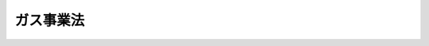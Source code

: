 .. _S29HO051:

==========
ガス事業法
==========

.. raw:: html
    
    
    <b>ガス事業法<br>
    （昭和二十九年三月三十一日法律第五十一号）</b><br><br><div align="right">最終改正：平成二三年一二月一四日法律第一二二号</div><br><a name="0000000000000000000000000000000000000000000000000000000000000000000000000000000"></a>
    <br>
    　<a href="#1000000000001000000000000000000000000000000000000000000000000000000000000000000" target="data">第一章　総則（第一条・第二条）</a>
    <br>
    　<a href="#1000000000002000000000000000000000000000000000000000000000000000000000000000000" target="data">第二章　一般ガス事業</a>
    <br>
    　　<a href="#1000000000002000000001000000000000000000000000000000000000000000000000000000000" target="data">第一節　事業の許可（第三条―第十五条）</a>
    <br>
    　　<a href="#1000000000002000000002000000000000000000000000000000000000000000000000000000000" target="data">第二節　業務（第十六条―第二十五条の三） </a>
    <br>
    　　<a href="#1000000000002000000003000000000000000000000000000000000000000000000000000000000" target="data">第三節　会計（第二十六条―第二十七条） </a>
    <br>
    　　<a href="#1000000000002000000004000000000000000000000000000000000000000000000000000000000" target="data">第四節　ガス工作物</a>
    <br>
    　　　<a href="#1000000000002000000004000000001000000000000000000000000000000000000000000000000" target="data">第一款　技術基準への適合等（第二十八条・第二十九条）</a>
    <br>
    　　　<a href="#1000000000002000000004000000002000000000000000000000000000000000000000000000000" target="data">第二款　自主的な保安（第三十条―第三十六条）</a>
    <br>
    　　　<a href="#1000000000002000000004000000003000000000000000000000000000000000000000000000000" target="data">第三款　工事計画及び検査（第三十六条の二―第三十六条の二の四）</a>
    <br>
    　　　<a href="#1000000000002000000004000000004000000000000000000000000000000000000000000000000" target="data">第四款　指定試験機関（第三十六条の二の五―第三十六条の十五）</a>
    <br>
    　　　<a href="#1000000000002000000004000000005000000000000000000000000000000000000000000000000" target="data">第五款　登録ガス工作物検査機関（第三十六条の十六―第三十七条）</a>
    <br>
    　<a href="#1000000000003000000000000000000000000000000000000000000000000000000000000000000" target="data">第三章　簡易ガス事業（第三十七条の二―第三十七条の七）</a>
    <br>
    　<a href="#1000000000004000000000000000000000000000000000000000000000000000000000000000000" target="data">第四章　ガス導管事業（第三十七条の七の二―第三十七条の八）</a>
    <br>
    　<a href="#1000000000005000000000000000000000000000000000000000000000000000000000000000000" target="data">第五章　一般ガス事業、簡易ガス事業及びガス導管事業以外のガスの供給等の事業</a>
    <br>
    　　<a href="#1000000000005000000001000000000000000000000000000000000000000000000000000000000" target="data">第一節　一般ガス事業者及びガス導管事業者以外の者による大口ガス事業（第三十七条の九・第三十七条の十） </a>
    <br>
    　　<a href="#1000000000005000000002000000000000000000000000000000000000000000000000000000000" target="data">第二節　ガス事業以外のガスの供給等の事業（第三十八条・第三十九条） </a>
    <br>
    　<a href="#1000000000006000000000000000000000000000000000000000000000000000000000000000000" target="data">第六章　ガス用品 </a>
    <br>
    　　<a href="#1000000000006000000001000000000000000000000000000000000000000000000000000000000" target="data">第一節　定義（第三十九条の二） </a>
    <br>
    　　<a href="#1000000000006000000002000000000000000000000000000000000000000000000000000000000" target="data">第二節　販売及び表示の制限（第三十九条の三・第三十九条の四） </a>
    <br>
    　　<a href="#1000000000006000000003000000000000000000000000000000000000000000000000000000000" target="data">第三節　事業の届出等（第三十九条の五―第三十九条の十四） </a>
    <br>
    　　<a href="#1000000000006000000004000000000000000000000000000000000000000000000000000000000" target="data">第四節　検査機関の登録（第三十九条の十四の二―第三十九条の十四の四） </a>
    <br>
    　　<a href="#1000000000006000000005000000000000000000000000000000000000000000000000000000000" target="data">第五節　国内登録ガス用品検査機関（第三十九条の十五・第三十九条の十五の二） </a>
    <br>
    　　<a href="#1000000000006000000006000000000000000000000000000000000000000000000000000000000" target="data">第六節　外国登録ガス用品検査機関（第三十九条の十六・第三十九条の十七） </a>
    <br>
    　　<a href="#1000000000006000000007000000000000000000000000000000000000000000000000000000000" target="data">第七節　災害防止命令（第三十九条の十八） </a>
    <br>
    　<a href="#1000000000007000000000000000000000000000000000000000000000000000000000000000000" target="data">第七章　雑則（第四十条―第五十二条の三） </a>
    <br>
    　<a href="#1000000000008000000000000000000000000000000000000000000000000000000000000000000" target="data">第八章　罰則（第五十三条―第六十二条） </a>
    <br>
    　<a href="#5000000000000000000000000000000000000000000000000000000000000000000000000000000" target="data">附則</a>
    <br><p>　　　<b><a name="1000000000001000000000000000000000000000000000000000000000000000000000000000000">第一章　総則</a>
    </b>
    </p><p>
    </p><div class="arttitle"><a name="1000000000000000000000000000000000000000000000000100000000000000000000000000000">（目的）</a>
    </div><div class="item"><b>第一条</b>
    <a name="1000000000000000000000000000000000000000000000000100000000001000000000000000000"></a>
    　この法律は、ガス事業の運営を調整することによつて、ガスの使用者の利益を保護し、及びガス事業の健全な発達を図るとともに、ガス工作物の工事、維持及び運用並びにガス用品の製造及び販売を規制することによつて、公共の安全を確保し、あわせて公害の防止を図ることを目的とする。
    </div>
    
    <p>
    </p><div class="arttitle"><a name="1000000000000000000000000000000000000000000000000200000000000000000000000000000">（定義）</a>
    </div><div class="item"><b>第二条</b>
    <a name="1000000000000000000000000000000000000000000000000200000000001000000000000000000"></a>
    　この法律において「一般ガス事業」とは、一般の需要に応じ導管によりガスを供給する事業（第三項に規定するガス発生設備においてガスを発生させ、導管によりこれを供給するものを除く。）をいう。
    </div>
    <div class="item"><b><a name="1000000000000000000000000000000000000000000000000200000000002000000000000000000">２</a>
    </b>
    　この法律において「一般ガス事業者」とは、次条の許可を受けた者をいう。
    </div>
    <div class="item"><b><a name="1000000000000000000000000000000000000000000000000200000000003000000000000000000">３</a>
    </b>
    　この法律において「簡易ガス事業」とは、一般の需要に応じ、政令で定める簡易なガス発生設備（以下「特定ガス発生設備」という。）においてガスを発生させ、導管によりこれを供給する事業であつて、一の団地内におけるガスの供給地点の数が七十以上のものをいう。
    </div>
    <div class="item"><b><a name="1000000000000000000000000000000000000000000000000200000000004000000000000000000">４</a>
    </b>
    　この法律において「簡易ガス事業者」とは、第三十七条の二の許可を受けた者をいう。
    </div>
    <div class="item"><b><a name="1000000000000000000000000000000000000000000000000200000000005000000000000000000">５</a>
    </b>
    　この法律において「ガス導管事業」とは、自らが維持し、及び運用する特定導管（経済産業省令で定める規模以上の供給能力を有する導管をいう。以下同じ。）によりガスの供給（ガスを供給する事業を営む他の者に対するもの及び大口供給に限る。）を行う事業（特定ガス発生設備においてガスを発生させ、導管によりこれを供給するもの及び一般ガス事業者がその供給区域内において行うものを除く。）をいう。
    </div>
    <div class="item"><b><a name="1000000000000000000000000000000000000000000000000200000000006000000000000000000">６</a>
    </b>
    　この法律において「ガス導管事業者」とは、第三十七条の七の二第一項の規定による届出をした者をいう。
    </div>
    <div class="item"><b><a name="1000000000000000000000000000000000000000000000000200000000007000000000000000000">７</a>
    </b>
    　この法律において「大口供給」とは、ガスの使用者の一定数量以上の需要に応じて行う導管によるガスの供給（経済産業省令で定める密接な関係を有する者に対して行うものを除く。）であつて、経済産業省令で定める要件に該当するものをいう。
    </div>
    <div class="item"><b><a name="1000000000000000000000000000000000000000000000000200000000008000000000000000000">８</a>
    </b>
    　この法律において「大口ガス事業」とは、大口供給を行う事業（特定ガス発生設備においてガスを発生させ、導管によりこれを供給するもの、一般ガス事業者がその供給区域内において行うもの及びガス導管事業を除く。）をいう。
    </div>
    <div class="item"><b><a name="1000000000000000000000000000000000000000000000000200000000009000000000000000000">９</a>
    </b>
    　この法律において「大口ガス事業者」とは、第三十七条の九第一項の規定による届出をして大口供給を行う者をいう。
    </div>
    <div class="item"><b><a name="1000000000000000000000000000000000000000000000000200000000010000000000000000000">１０</a>
    </b>
    　この法律において「ガス事業」とは、一般ガス事業、簡易ガス事業、ガス導管事業及び大口ガス事業をいう。
    </div>
    <div class="item"><b><a name="1000000000000000000000000000000000000000000000000200000000011000000000000000000">１１</a>
    </b>
    　この法律において「ガス事業者」とは、一般ガス事業者、簡易ガス事業者、ガス導管事業者及び大口ガス事業者をいう。
    </div>
    <div class="item"><b><a name="1000000000000000000000000000000000000000000000000200000000012000000000000000000">１２</a>
    </b>
    　この法律において「託送供給」とは、ガスを供給する事業を営む他の者から導管によりガスを受け入れたガス事業者が、同時に、その受け入れた場所以外の場所において、当該他の者のガスを供給する事業の用に供するためのガスの量の変動であつて経済産業省令で定める範囲内のものに応じて、当該他の者に対して、導管によりガスの供給を行うことをいう。
    </div>
    <div class="item"><b><a name="1000000000000000000000000000000000000000000000000200000000013000000000000000000">１３</a>
    </b>
    　この法律において「ガス工作物」とは、ガスの供給のために施設するガス発生設備、ガスホルダー、ガス精製設備、排送機、圧送機、整圧器、導管、受電設備その他の工作物及びこれらの附属設備であつて、ガス事業の用に供するものをいう。
    </div>
    <div class="item"><b><a name="1000000000000000000000000000000000000000000000000200000000014000000000000000000">１４</a>
    </b>
    　一般ガス事業者がその供給区域内において簡易ガス事業を営むときは、その簡易ガス事業は、一般ガス事業とみなす。
    </div>
    
    
    <p>　　　<b><a name="1000000000002000000000000000000000000000000000000000000000000000000000000000000">第二章　一般ガス事業</a>
    </b>
    </p><p>　　　　<b><a name="1000000000002000000001000000000000000000000000000000000000000000000000000000000">第一節　事業の許可</a>
    </b>
    </p><p>
    </p><div class="arttitle"><a name="1000000000000000000000000000000000000000000000000300000000000000000000000000000">（事業の許可）</a>
    </div><div class="item"><b>第三条</b>
    <a name="1000000000000000000000000000000000000000000000000300000000001000000000000000000"></a>
    　一般ガス事業を営もうとする者は、経済産業大臣の許可を受けなければならない。
    </div>
    
    <p>
    </p><div class="arttitle"><a name="1000000000000000000000000000000000000000000000000400000000000000000000000000000">（許可の申請）</a>
    </div><div class="item"><b>第四条</b>
    <a name="1000000000000000000000000000000000000000000000000400000000001000000000000000000"></a>
    　前条の許可を受けようとする者は、次の事項を記載した申請書を経済産業大臣に提出しなければならない。
    <div class="number"><b><a name="1000000000000000000000000000000000000000000000000400000000001000000001000000000">一</a>
    </b>
    　氏名又は名称及び住所並びに法人にあつてはその代表者の氏名
    </div>
    <div class="number"><b><a name="1000000000000000000000000000000000000000000000000400000000001000000002000000000">二</a>
    </b>
    　供給区域並びに供給地点群（特定ガス発生設備に係るガスの供給地点であつて一の団地内にあるものの総体をいう。以下同じ。）ごとに供給地点及びその数
    </div>
    <div class="number"><b><a name="1000000000000000000000000000000000000000000000000400000000001000000003000000000">三</a>
    </b>
    　ガス工作物に関する次の事項<div class="para1"><b>イ</b>　ガス発生設備及びガスホルダーにあつては、これらの設置の場所、種類及び能力別の数</div>
    <div class="para1"><b>ロ</b>　経済産業省令で定める導管にあつては、その設置の場所及び内径並びに導管内におけるガスの圧力</div>
    
    </div>
    </div>
    <div class="item"><b><a name="1000000000000000000000000000000000000000000000000400000000002000000000000000000">２</a>
    </b>
    　前項の申請書には、供給区域及び供給地点の図面その他経済産業省令で定める書類を添附しなければならない。
    </div>
    
    <p>
    </p><div class="arttitle"><a name="1000000000000000000000000000000000000000000000000500000000000000000000000000000">（許可の基準）</a>
    </div><div class="item"><b>第五条</b>
    <a name="1000000000000000000000000000000000000000000000000500000000001000000000000000000"></a>
    　経済産業大臣は、第三条の許可の申請が次の各号に適合していると認めるときでなければ、同条の許可をしてはならない。
    <div class="number"><b><a name="1000000000000000000000000000000000000000000000000500000000001000000001000000000">一</a>
    </b>
    　その一般ガス事業の開始が一般の需要に適合すること。
    </div>
    <div class="number"><b><a name="1000000000000000000000000000000000000000000000000500000000001000000002000000000">二</a>
    </b>
    　その一般ガス事業のガス工作物の能力がその供給区域又は供給地点におけるガスの需要に応ずることができるものであること。
    </div>
    <div class="number"><b><a name="1000000000000000000000000000000000000000000000000500000000001000000003000000000">三</a>
    </b>
    　その一般ガス事業の開始によつてその供給区域の全部若しくは一部において又はその供給地点についてガス工作物が著しく過剰とならないこと。
    </div>
    <div class="number"><b><a name="1000000000000000000000000000000000000000000000000500000000001000000004000000000">四</a>
    </b>
    　その一般ガス事業を適確に遂行するに足りる経理的基礎及び技術的能力があること。
    </div>
    <div class="number"><b><a name="1000000000000000000000000000000000000000000000000500000000001000000005000000000">五</a>
    </b>
    　その一般ガス事業の計画の実施が確実であること。
    </div>
    <div class="number"><b><a name="1000000000000000000000000000000000000000000000000500000000001000000006000000000">六</a>
    </b>
    　特定ガス発生設備に係るものにあつては、当該特定ガス発生設備によるガスの供給が円滑に実施される見込みがあり、かつ、その供給地点につき、特定ガス発生設備に代えて、これ以外のガス工作物によりすみやかにガスの供給を行なうべき確実な計画を有するものであること。
    </div>
    <div class="number"><b><a name="1000000000000000000000000000000000000000000000000500000000001000000007000000000">七</a>
    </b>
    　その他その一般ガス事業の開始が公益上必要であり、かつ、適切であること。
    </div>
    </div>
    
    <p>
    </p><div class="arttitle"><a name="1000000000000000000000000000000000000000000000000600000000000000000000000000000">（許可証）</a>
    </div><div class="item"><b>第六条</b>
    <a name="1000000000000000000000000000000000000000000000000600000000001000000000000000000"></a>
    　経済産業大臣は、第三条の許可をしたときは、許可証を交付する。
    </div>
    <div class="item"><b><a name="1000000000000000000000000000000000000000000000000600000000002000000000000000000">２</a>
    </b>
    　許可証には、次の事項を記載しなければならない。
    <div class="number"><b><a name="1000000000000000000000000000000000000000000000000600000000002000000001000000000">一</a>
    </b>
    　許可の年月日及び許可の番号
    </div>
    <div class="number"><b><a name="1000000000000000000000000000000000000000000000000600000000002000000002000000000">二</a>
    </b>
    　氏名又は名称及び住所
    </div>
    <div class="number"><b><a name="1000000000000000000000000000000000000000000000000600000000002000000003000000000">三</a>
    </b>
    　供給区域並びに供給地点群ごとに供給地点及びその数
    </div>
    <div class="number"><b><a name="1000000000000000000000000000000000000000000000000600000000002000000004000000000">四</a>
    </b>
    　ガス工作物に関する次の事項<div class="para1"><b>イ</b>　ガス発生設備及びガスホルダーにあつては、これらの設置の場所、種類及び能力別の数</div>
    <div class="para1"><b>ロ</b>　第四条第一項第三号の経済産業省令で定める導管にあつては、その設置の場所及び内径並びに導管内におけるガスの圧力</div>
    
    </div>
    </div>
    
    <p>
    </p><div class="arttitle"><a name="1000000000000000000000000000000000000000000000000700000000000000000000000000000">（事業の開始の義務）</a>
    </div><div class="item"><b>第七条</b>
    <a name="1000000000000000000000000000000000000000000000000700000000001000000000000000000"></a>
    　一般ガス事業者は、三年以内において経済産業大臣が指定する期間（<a href="/cgi-bin/idxrefer.cgi?H_FILE=%8f%ba%8e%4f%94%aa%96%40%88%ea%8e%4f%8e%6c&amp;REF_NAME=%90%56%8f%5a%91%ee%8e%73%8a%58%92%6e%8a%4a%94%ad%96%40&amp;ANCHOR_F=&amp;ANCHOR_T=" target="inyo">新住宅市街地開発法</a>
    （昭和三十八年法律第百三十四号）による新住宅市街地開発事業の施行に伴い、その事業の開始に特に長期間を要すると認められるときは、経済産業大臣が指定する期間）内に、その事業を開始しなければならない。
    </div>
    <div class="item"><b><a name="1000000000000000000000000000000000000000000000000700000000002000000000000000000">２</a>
    </b>
    　経済産業大臣は、特に必要があると認めるときは、供給区域又は供給地点を区分して前項の規定による指定をすることができる。
    </div>
    <div class="item"><b><a name="1000000000000000000000000000000000000000000000000700000000003000000000000000000">３</a>
    </b>
    　経済産業大臣は、一般ガス事業者から申請があつた場合において、正当な事由があると認めるときは、第一項の規定により指定した期間を延長することができる。
    </div>
    <div class="item"><b><a name="1000000000000000000000000000000000000000000000000700000000004000000000000000000">４</a>
    </b>
    　一般ガス事業者は、その事業を開始したときは、遅滞なく、その旨を経済産業大臣に届け出なければならない。
    </div>
    
    <p>
    </p><div class="arttitle"><a name="1000000000000000000000000000000000000000000000000800000000000000000000000000000">（供給区域等の変更）</a>
    </div><div class="item"><b>第八条</b>
    <a name="1000000000000000000000000000000000000000000000000800000000001000000000000000000"></a>
    　一般ガス事業者は、第六条第二項第三号の事項を変更しようとするときは、経済産業大臣の許可を受けなければならない。
    </div>
    <div class="item"><b><a name="1000000000000000000000000000000000000000000000000800000000002000000000000000000">２</a>
    </b>
    　第五条の規定は、前項の許可に準用する。
    </div>
    <div class="item"><b><a name="1000000000000000000000000000000000000000000000000800000000003000000000000000000">３</a>
    </b>
    　前条の規定は、第一項の場合（供給区域又は供給地点の減少の場合を除く。）に準用する。
    </div>
    
    <p>
    </p><div class="arttitle"><a name="1000000000000000000000000000000000000000000000000900000000000000000000000000000">（ガス工作物等の変更）</a>
    </div><div class="item"><b>第九条</b>
    <a name="1000000000000000000000000000000000000000000000000900000000001000000000000000000"></a>
    　一般ガス事業者は、第六条第二項第四号の事項について経済産業省令で定める重要な変更をしようとするときは、経済産業大臣に届け出なければならない。
    </div>
    <div class="item"><b><a name="1000000000000000000000000000000000000000000000000900000000002000000000000000000">２</a>
    </b>
    　一般ガス事業者は、第六条第二項第二号の事項に変更があつたとき、又は同項第四号の事項の変更（前項に規定するものを除く。）をしたときは、遅滞なく、その旨を経済産業大臣に届け出なければならない。
    </div>
    <div class="item"><b><a name="1000000000000000000000000000000000000000000000000900000000003000000000000000000">３</a>
    </b>
    　第一項の規定による届出をした一般ガス事業者は、その届出が受理された日から二十日を経過した後でなければ、その届出に係る変更をしてはならない。
    </div>
    <div class="item"><b><a name="1000000000000000000000000000000000000000000000000900000000004000000000000000000">４</a>
    </b>
    　経済産業大臣は、第一項の規定による届出の内容がその届出をした一般ガス事業者の一般ガス事業の適確な遂行に支障を及ぼすおそれがないと認めるときは、前項に規定する期間を短縮することができる。
    </div>
    <div class="item"><b><a name="1000000000000000000000000000000000000000000000000900000000005000000000000000000">５</a>
    </b>
    　経済産業大臣は、第一項の規定による届出の内容がその届出をした一般ガス事業者の一般ガス事業の適確な遂行に支障を及ぼすおそれがあると認めるときは、その届出をした一般ガス事業者に対し、その届出を受理した日から二十日以内に限り、その届出の内容を変更し、又は中止すべきことを命ずることができる。
    </div>
    
    <p>
    </p><div class="arttitle"><a name="1000000000000000000000000000000000000000000000001000000000000000000000000000000">（事業の譲渡し及び譲受け並びに法人の合併及び分割）</a>
    </div><div class="item"><b>第十条</b>
    <a name="1000000000000000000000000000000000000000000000001000000000001000000000000000000"></a>
    　一般ガス事業の全部又は一部の譲渡し及び譲受けは、経済産業大臣の認可を受けなければ、その効力を生じない。
    </div>
    <div class="item"><b><a name="1000000000000000000000000000000000000000000000001000000000002000000000000000000">２</a>
    </b>
    　一般ガス事業者たる法人の合併及び分割（一般ガス事業の全部又は一部を承継させるものに限る。）は、経済産業大臣の認可を受けなければ、その効力を生じない。
    </div>
    <div class="item"><b><a name="1000000000000000000000000000000000000000000000001000000000003000000000000000000">３</a>
    </b>
    　第五条の規定は、前二項の認可に準用する。
    </div>
    
    <p>
    </p><div class="arttitle"><a name="1000000000000000000000000000000000000000000000001100000000000000000000000000000">（承継）</a>
    </div><div class="item"><b>第十一条</b>
    <a name="1000000000000000000000000000000000000000000000001100000000001000000000000000000"></a>
    　一般ガス事業の全部の譲渡しがあり、又は一般ガス事業者について相続、合併若しくは分割（当該一般ガス事業の全部を承継させるものに限る。）があつたときは、一般ガス事業の全部を譲り受けた者又は相続人、合併後存続する法人若しくは合併により設立した法人若しくは分割により当該一般ガス事業の全部を承継した法人は、一般ガス事業者の地位を承継する。
    </div>
    <div class="item"><b><a name="1000000000000000000000000000000000000000000000001100000000002000000000000000000">２</a>
    </b>
    　前項の規定により一般ガス事業者の地位を承継した相続人は、遅滞なく、その旨を経済産業大臣に届け出なければならない。
    </div>
    
    <p>
    </p><div class="item"><b><a name="1000000000000000000000000000000000000000000000001200000000000000000000000000000">第十二条</a>
    </b>
    <a name="1000000000000000000000000000000000000000000000001200000000001000000000000000000"></a>
    　削除
    </div>
    
    <p>
    </p><div class="arttitle"><a name="1000000000000000000000000000000000000000000000001300000000000000000000000000000">（事業の休止及び廃止並びに法人の解散）</a>
    </div><div class="item"><b>第十三条</b>
    <a name="1000000000000000000000000000000000000000000000001300000000001000000000000000000"></a>
    　一般ガス事業者は、経済産業大臣の許可を受けなければ、一般ガス事業の全部又は一部を休止し、又は廃止してはならない。
    </div>
    <div class="item"><b><a name="1000000000000000000000000000000000000000000000001300000000002000000000000000000">２</a>
    </b>
    　一般ガス事業者たる法人の解散の決議又は総社員の同意は、経済産業大臣の認可を受けなければ、その効力を生じない。
    </div>
    <div class="item"><b><a name="1000000000000000000000000000000000000000000000001300000000003000000000000000000">３</a>
    </b>
    　経済産業大臣は、一般ガス事業の休止若しくは廃止又は法人の解散により公共の利益が阻害されるおそれがないと認めるときでなければ、第一項の許可又は前項の認可をしてはならない。
    </div>
    
    <p>
    </p><div class="arttitle"><a name="1000000000000000000000000000000000000000000000001400000000000000000000000000000">（事業の許可の取消し等）</a>
    </div><div class="item"><b>第十四条</b>
    <a name="1000000000000000000000000000000000000000000000001400000000001000000000000000000"></a>
    　経済産業大臣は、一般ガス事業者が第七条第一項の規定により指定した期間（同条第三項の規定による延長があつたときは、延長後の期間。以下同じ。）内に事業を開始しないときは、第三条の許可を取り消すことができる。
    </div>
    <div class="item"><b><a name="1000000000000000000000000000000000000000000000001400000000002000000000000000000">２</a>
    </b>
    　経済産業大臣は、前項に規定する場合を除くほか、一般ガス事業者がこの法律若しくはこの法律に基づく命令又はこれらに基づく処分に違反した場合において、公共の利益を阻害すると認めるときは、第三条の許可を取り消すことができる。
    </div>
    <div class="item"><b><a name="1000000000000000000000000000000000000000000000001400000000003000000000000000000">３</a>
    </b>
    　経済産業大臣は、前二項の規定による許可の取消しをしたときは、理由を記載した文書をその一般ガス事業者に送付しなければならない。
    </div>
    
    <p>
    </p><div class="item"><b><a name="1000000000000000000000000000000000000000000000001500000000000000000000000000000">第十五条</a>
    </b>
    <a name="1000000000000000000000000000000000000000000000001500000000001000000000000000000"></a>
    　経済産業大臣は、第八条第一項の規定による第六条第二項第三号の事項の変更の許可を受けた一般ガス事業者が第八条第三項において準用する第七条第一項の規定により指定した期間内にその増加する供給区域若しくは供給地点において事業を開始しないときは、その許可を取り消すことができる。
    </div>
    <div class="item"><b><a name="1000000000000000000000000000000000000000000000001500000000002000000000000000000">２</a>
    </b>
    　経済産業大臣は、一般ガス事業者がその供給区域の一部又は供給地点において一般ガス事業を行なつていない場合において、公共の利益を阻害すると認めるときは、その一部について供給区域を減少し、又はその供給地点を減少することができる。
    </div>
    <div class="item"><b><a name="1000000000000000000000000000000000000000000000001500000000003000000000000000000">３</a>
    </b>
    　前条第三項の規定は、前二項の場合に準用する。
    </div>
    
    
    <p>　　　　<b><a name="1000000000002000000002000000000000000000000000000000000000000000000000000000000">第二節　業務</a>
    </b>
    </p><p>
    </p><div class="arttitle"><a name="1000000000000000000000000000000000000000000000001600000000000000000000000000000">（供給義務）</a>
    </div><div class="item"><b>第十六条</b>
    <a name="1000000000000000000000000000000000000000000000001600000000001000000000000000000"></a>
    　一般ガス事業者は、正当な理由がなければ、その供給区域又は供給地点における一般の需要に応ずるガスの供給を拒んではならない。
    </div>
    <div class="item"><b><a name="1000000000000000000000000000000000000000000000001600000000002000000000000000000">２</a>
    </b>
    　一般ガス事業者は、この法律又は他の法律の規定による許可若しくは登録を受け、又は届出をし、その許可若しくは登録を受けたところ又はその届け出たところによつてする場合を除き、その供給区域以外の地域又はその供給区域内における供給地点以外の地点において、一般の需要に応じ導管によりガスを供給してはならない。
    </div>
    
    <p>
    </p><div class="arttitle"><a name="1000000000000000000000000000000000000000000000001700000000000000000000000000000">（供給約款等）</a>
    </div><div class="item"><b>第十七条</b>
    <a name="1000000000000000000000000000000000000000000000001700000000001000000000000000000"></a>
    　一般ガス事業者は、ガスの料金その他の供給条件について、経済産業省令で定めるところにより、供給約款を定め、経済産業大臣の認可を受けなければならない。これを変更しようとするときも、同様とする。
    </div>
    <div class="item"><b><a name="1000000000000000000000000000000000000000000000001700000000002000000000000000000">２</a>
    </b>
    　経済産業大臣は、前項の認可の申請が次の各号に適合していると認めるときは、同項の認可をしなければならない。
    <div class="number"><b><a name="1000000000000000000000000000000000000000000000001700000000002000000001000000000">一</a>
    </b>
    　料金が能率的な経営の下における適正な原価に適正な利潤を加えたものであること。
    </div>
    <div class="number"><b><a name="1000000000000000000000000000000000000000000000001700000000002000000002000000000">二</a>
    </b>
    　料金が定率又は定額をもつて明確に定められていること。
    </div>
    <div class="number"><b><a name="1000000000000000000000000000000000000000000000001700000000002000000003000000000">三</a>
    </b>
    　一般ガス事業者及びガスの使用者の責任に関する事項並びに導管、ガスメーターその他の設備に関する費用の負担の方法が適正かつ明確に定められていること。
    </div>
    <div class="number"><b><a name="1000000000000000000000000000000000000000000000001700000000002000000004000000000">四</a>
    </b>
    　特定の者に対し不当な差別的取扱いをするものでないこと。
    </div>
    </div>
    <div class="item"><b><a name="1000000000000000000000000000000000000000000000001700000000003000000000000000000">３</a>
    </b>
    　一般ガス事業者は、第一項後段の規定にかかわらず、ガスの料金を引き下げる場合その他のガスの使用者の利益を阻害するおそれがないと見込まれる場合として経済産業省令で定める場合には、同項の認可を受けた供給約款（次項又は第七項の規定による変更の届出があつたときは、変更後の供給約款。以下この条において同じ。）で設定したガスの料金その他の供給条件を変更することができる。
    </div>
    <div class="item"><b><a name="1000000000000000000000000000000000000000000000001700000000004000000000000000000">４</a>
    </b>
    　一般ガス事業者は、前項の規定によりガスの料金その他の供給条件を変更したときは、経済産業省令で定めるところにより、変更後の供給約款を経済産業大臣に届け出なければならない。
    </div>
    <div class="item"><b><a name="1000000000000000000000000000000000000000000000001700000000005000000000000000000">５</a>
    </b>
    　経済産業大臣は、前項の規定による届出に係る供給約款が次の各号のいずれかに該当しないと認めるときは、一般ガス事業者に対し、相当の期限を定め、その供給約款を変更すべきことを命ずることができる。
    <div class="number"><b><a name="1000000000000000000000000000000000000000000000001700000000005000000001000000000">一</a>
    </b>
    　料金が定率又は定額をもつて明確に定められていること。
    </div>
    <div class="number"><b><a name="1000000000000000000000000000000000000000000000001700000000005000000002000000000">二</a>
    </b>
    　一般ガス事業者及びガスの使用者の責任に関する事項並びに導管、ガスメーターその他の設備に関する費用の負担の方法が適正かつ明確に定められていること。
    </div>
    <div class="number"><b><a name="1000000000000000000000000000000000000000000000001700000000005000000003000000000">三</a>
    </b>
    　特定の者に対し不当な差別的取扱いをするものでないこと。
    </div>
    </div>
    <div class="item"><b><a name="1000000000000000000000000000000000000000000000001700000000006000000000000000000">６</a>
    </b>
    　一般ガス事業者は、第一項後段の規定にかかわらず、他の法律の規定により支払うべき費用の額の増加に対応する場合（一般ガス事業を行うに当たり当該費用を節減することが著しく困難な場合に限る。）として経済産業省令で定める場合には、同項の認可を受けた供給約款で設定したガスの料金その他の供給条件を変更することができる。
    </div>
    <div class="item"><b><a name="1000000000000000000000000000000000000000000000001700000000007000000000000000000">７</a>
    </b>
    　一般ガス事業者は、前項の規定によりガスの料金その他の供給条件を変更しようとするときは、経済産業省令で定めるところにより、その旨及びその変更後の供給約款を経済産業大臣に届け出なければならない。
    </div>
    <div class="item"><b><a name="1000000000000000000000000000000000000000000000001700000000008000000000000000000">８</a>
    </b>
    　前項の規定による届出に係る供給約款は、その届出が受理された日から三十日を経過した後でなければ、その効力を生じない。
    </div>
    <div class="item"><b><a name="1000000000000000000000000000000000000000000000001700000000009000000000000000000">９</a>
    </b>
    　経済産業大臣は、第七項の規定による届出に係る供給約款が次の各号に適合していると認めるときは、前項に規定する期間を短縮することができる。
    <div class="number"><b><a name="1000000000000000000000000000000000000000000000001700000000009000000001000000000">一</a>
    </b>
    　料金の変更の内容がその変更の目的に照らして必要かつ十分なものであること。
    </div>
    <div class="number"><b><a name="1000000000000000000000000000000000000000000000001700000000009000000002000000000">二</a>
    </b>
    　料金が定率又は定額をもつて明確に定められていること。
    </div>
    <div class="number"><b><a name="1000000000000000000000000000000000000000000000001700000000009000000003000000000">三</a>
    </b>
    　一般ガス事業者及びガスの使用者の責任に関する事項並びに導管、ガスメーターその他の設備に関する費用の負担の方法が適正かつ明確に定められていること。
    </div>
    <div class="number"><b><a name="1000000000000000000000000000000000000000000000001700000000009000000004000000000">四</a>
    </b>
    　特定の者に対し不当な差別的取扱いをするものでないこと。
    </div>
    </div>
    <div class="item"><b><a name="1000000000000000000000000000000000000000000000001700000000010000000000000000000">１０</a>
    </b>
    　経済産業大臣は、第七項の規定による届出に係る供給約款が前項各号のいずれかに適合しないと認めるときは、一般ガス事業者に対し、その届出を受理した日から三十日以内に限り、その供給約款を変更すべきことを命ずることができる。
    </div>
    <div class="item"><b><a name="1000000000000000000000000000000000000000000000001700000000011000000000000000000">１１</a>
    </b>
    　一般ガス事業者は、その一般ガス事業の用に供する設備の効率的な使用その他の効率的な事業運営に資すると見込まれる場合には、ガスの料金及びその料金を適用するために必要となるその他の供給条件について第一項の認可を受けた供給約款で設定したものと異なる供給条件を設定した約款を、ガスの使用者が供給約款に代えて選択し得るものとして、定めることができる。
    </div>
    <div class="item"><b><a name="1000000000000000000000000000000000000000000000001700000000012000000000000000000">１２</a>
    </b>
    　一般ガス事業者は、前項の規定により約款を定めたときは、経済産業省令で定めるところにより、その約款（以下「選択約款」という。）を経済産業大臣に届け出なければならない。これを変更したときも、同様とする。
    </div>
    <div class="item"><b><a name="1000000000000000000000000000000000000000000000001700000000013000000000000000000">１３</a>
    </b>
    　経済産業大臣は、前項の規定による届出に係る選択約款が次の各号のいずれかに該当しないと認めるときは、一般ガス事業者に対し、相当の期限を定め、その選択約款を変更すべきことを命ずることができる。
    <div class="number"><b><a name="1000000000000000000000000000000000000000000000001700000000013000000001000000000">一</a>
    </b>
    　一般ガス事業者の一般ガス事業の用に供する設備の効率的な使用その他の効率的な事業運営に資すること。
    </div>
    <div class="number"><b><a name="1000000000000000000000000000000000000000000000001700000000013000000002000000000">二</a>
    </b>
    　第一項の認可を受けた供給約款によりガスの供給を受ける者の利益を阻害するおそれがないこと。
    </div>
    <div class="number"><b><a name="1000000000000000000000000000000000000000000000001700000000013000000003000000000">三</a>
    </b>
    　料金が定率又は定額をもつて明確に定められていること。
    </div>
    <div class="number"><b><a name="1000000000000000000000000000000000000000000000001700000000013000000004000000000">四</a>
    </b>
    　特定の者に対し不当な差別的取扱いをするものでないこと。
    </div>
    </div>
    
    <p>
    </p><div class="arttitle"><a name="1000000000000000000000000000000000000000000000001800000000000000000000000000000">（供給約款に関する命令及び処分）</a>
    </div><div class="item"><b>第十八条</b>
    <a name="1000000000000000000000000000000000000000000000001800000000001000000000000000000"></a>
    　経済産業大臣は、ガスの料金その他の供給条件が社会的経済的事情の変動により著しく不適当となり、公共の利益の増進に支障があると認めるときは、一般ガス事業者に対し、相当の期限を定め、前条第一項の認可を受けた供給約款（同条第四項又は第七項の規定による変更の届出があつたときは、変更後の供給約款）（次項の規定による変更があつたときは、変更後の供給約款）の変更の認可を申請すべきことを命ずることができる。
    </div>
    <div class="item"><b><a name="1000000000000000000000000000000000000000000000001800000000002000000000000000000">２</a>
    </b>
    　経済産業大臣は、前項の規定による命令をした場合において、同項の期限までに認可の申請がないときは、供給約款を変更することができる。
    </div>
    
    <p>
    </p><div class="arttitle"><a name="1000000000000000000000000000000000000000000000001900000000000000000000000000000">（供給約款等の公表義務）</a>
    </div><div class="item"><b>第十九条</b>
    <a name="1000000000000000000000000000000000000000000000001900000000001000000000000000000"></a>
    　一般ガス事業者は、第十七条第一項の規定により供給約款の認可を受け、同条第四項若しくは第七項の規定により供給約款の変更の届出をし、若しくは前条第二項の規定による供給約款の変更があつたとき、又は第十七条第十二項の規定により選択約款の届出をしたときは、その供給約款又は選択約款をその実施の日の十日前から、営業所、事務所その他の事業場において、公衆の見やすい箇所に掲示しておかなければならない。
    </div>
    
    <p>
    </p><div class="arttitle"><a name="1000000000000000000000000000000000000000000000002000000000000000000000000000000">（供給約款等による供給の義務）</a>
    </div><div class="item"><b>第二十条</b>
    <a name="1000000000000000000000000000000000000000000000002000000000001000000000000000000"></a>
    　一般ガス事業者は、第十七条第一項の認可を受けた供給約款（同条第四項又は第七項の規定による変更の届出があつたときは、変更後の供給約款）（第十八条第二項の規定による変更があつたときは、変更後の供給約款）又は第十七条第十二項の規定による届出をした選択約款以外の供給条件により、その供給区域における一般の需要に応じガスを供給してはならない。ただし、大口供給を行う場合においてその供給の相手方と合意したとき、又は特別の事情がある場合において経済産業大臣の認可を受けたときは、この限りでない。
    </div>
    
    <p>
    </p><div class="arttitle"><a name="1000000000000000000000000000000000000000000000002100000000000000000000000000000">（熱量等の測定義務）</a>
    </div><div class="item"><b>第二十一条</b>
    <a name="1000000000000000000000000000000000000000000000002100000000001000000000000000000"></a>
    　一般ガス事業者は、経済産業省令で定めるところにより、その供給するガスの熱量、圧力及び燃焼性を測定し、その結果を記録し、これを保存しなければならない。
    </div>
    
    <p>
    </p><div class="arttitle"><a name="1000000000000000000000000000000000000000000000002200000000000000000000000000000">（託送供給）</a>
    </div><div class="item"><b>第二十二条</b>
    <a name="1000000000000000000000000000000000000000000000002200000000001000000000000000000"></a>
    　一般ガス事業者は、託送供給に係る料金その他の供給条件について、経済産業省令で定めるところにより、託送供給約款を定め、経済産業省令で定めるところにより、経済産業大臣に届け出なければならない。ただし、託送供給の申込みを受ける見込みその他の事情を勘案し、託送供給約款を定める必要がないものとして経済産業大臣の承認を受けた場合は、この限りでない。
    </div>
    <div class="item"><b><a name="1000000000000000000000000000000000000000000000002200000000002000000000000000000">２</a>
    </b>
    　前項本文の規定は、同項本文の規定による届出をした託送供給約款を変更しようとする場合に準用する。
    </div>
    <div class="item"><b><a name="1000000000000000000000000000000000000000000000002200000000003000000000000000000">３</a>
    </b>
    　一般ガス事業者（第一項ただし書の承認を受けた者（次条において「承認一般ガス事業者」という。）を除く。以下この条において同じ。）は、同項本文（前項において準用する場合を含む。）の規定による届出をした託送供給約款以外の供給条件により託送供給を行つてはならない。ただし、託送供給約款により難い特別の事情がある場合において、経済産業大臣が承認したときは、この限りでない。
    </div>
    <div class="item"><b><a name="1000000000000000000000000000000000000000000000002200000000004000000000000000000">４</a>
    </b>
    　経済産業大臣は、第一項本文（第二項において準用する場合を含む。以下この条において同じ。）の規定による届出に係る託送供給約款が次の各号のいずれかに該当しないと認めるときは、一般ガス事業者に対し、相当の期限を定め、その託送供給約款を変更すべきことを命ずることができる。
    <div class="number"><b><a name="1000000000000000000000000000000000000000000000002200000000004000000001000000000">一</a>
    </b>
    　特定の者に対し不当な差別的取扱いをするものでないこと。
    </div>
    <div class="number"><b><a name="1000000000000000000000000000000000000000000000002200000000004000000002000000000">二</a>
    </b>
    　第一項本文の規定による届出に係る託送供給約款により供給を受けようとする者が託送供給を受けることを著しく困難にするおそれがないこと。
    </div>
    </div>
    <div class="item"><b><a name="1000000000000000000000000000000000000000000000002200000000005000000000000000000">５</a>
    </b>
    　一般ガス事業者は、第一項本文の規定による届出をしたときは、経済産業省令で定めるところにより、その託送供給約款を公表しなければならない。
    </div>
    <div class="item"><b><a name="1000000000000000000000000000000000000000000000002200000000006000000000000000000">６</a>
    </b>
    　経済産業大臣は、一般ガス事業者が正当な理由なく託送供給を拒んだときは、その一般ガス事業者に対し、託送供給を行うべきことを命ずることができる。
    </div>
    
    <p>
    </p><div class="item"><b><a name="1000000000000000000000000000000000000000000000002200200000000000000000000000000">第二十二条の二</a>
    </b>
    <a name="1000000000000000000000000000000000000000000000002200200000001000000000000000000"></a>
    　承認一般ガス事業者は、託送供給を行おうとするときは、託送供給に係る料金その他の供給条件について、経済産業省令で定めるところにより、経済産業大臣に届け出なければならない。これを変更しようとするときも、同様とする。
    </div>
    <div class="item"><b><a name="1000000000000000000000000000000000000000000000002200200000002000000000000000000">２</a>
    </b>
    　承認一般ガス事業者は、前項の規定による届出をした料金その他の供給条件によるのでなければ託送供給を行つてはならない。
    </div>
    <div class="item"><b><a name="1000000000000000000000000000000000000000000000002200200000003000000000000000000">３</a>
    </b>
    　経済産業大臣は、第一項の規定による届出に係る料金その他の供給条件が次の各号のいずれかに該当しないと認めるときは、その届出をした承認一般ガス事業者に対し、相当の期限を定め、その料金その他の供給条件を変更すべきことを命ずることができる。
    <div class="number"><b><a name="1000000000000000000000000000000000000000000000002200200000003000000001000000000">一</a>
    </b>
    　特定の者に対し不当な差別的取扱いをするものでないこと。
    </div>
    <div class="number"><b><a name="1000000000000000000000000000000000000000000000002200200000003000000002000000000">二</a>
    </b>
    　第一項の規定による届出に係る料金その他の供給条件により供給を受けようとする者が託送供給を受けることを著しく困難にするおそれがないこと。
    </div>
    </div>
    <div class="item"><b><a name="1000000000000000000000000000000000000000000000002200200000004000000000000000000">４</a>
    </b>
    　経済産業大臣は、第一項の規定による届出をした承認一般ガス事業者が正当な理由なく当該届出に係る託送供給を拒んだときは、その承認一般ガス事業者に対し、託送供給を行うべきことを命ずることができる。
    </div>
    <div class="item"><b><a name="1000000000000000000000000000000000000000000000002200200000005000000000000000000">５</a>
    </b>
    　経済産業大臣は、託送供給に関して、承認一般ガス事業者と当該承認一般ガス事業者から託送供給を受けようとする者との間で協議をすることができず、又は協議が調わない場合で、その託送供給に係るガスの使用者の利益が阻害されるおそれがあると認めるときは、当該承認一般ガス事業者及び当該承認一般ガス事業者から託送供給を受けようとする者に対して、料金その他の供給条件を指示して、託送供給契約を締結すべきことを命ずることができる。
    </div>
    <div class="item"><b><a name="1000000000000000000000000000000000000000000000002200200000006000000000000000000">６</a>
    </b>
    　前項の規定による命令があつたときは、その命令を受けた承認一般ガス事業者は、同項の規定による指示に係る料金その他の供給条件について、第一項の届出をしたものとみなす。
    </div>
    
    <p>
    </p><div class="arttitle"><a name="1000000000000000000000000000000000000000000000002200300000000000000000000000000">（託送供給等の業務に関する会計整理等）</a>
    </div><div class="item"><b>第二十二条の三</b>
    <a name="1000000000000000000000000000000000000000000000002200300000001000000000000000000"></a>
    　一般ガス事業者は、経済産業省令で定めるところにより、託送供給の業務及びこれに関連する業務に関する会計を整理しなければならない。
    </div>
    <div class="item"><b><a name="1000000000000000000000000000000000000000000000002200300000002000000000000000000">２</a>
    </b>
    　一般ガス事業者は、経済産業省令で定めるところにより、前項の整理の結果を公表しなければならない。
    </div>
    
    <p>
    </p><div class="arttitle"><a name="1000000000000000000000000000000000000000000000002200400000000000000000000000000">（託送供給に伴う禁止行為等）</a>
    </div><div class="item"><b>第二十二条の四</b>
    <a name="1000000000000000000000000000000000000000000000002200400000001000000000000000000"></a>
    　一般ガス事業者は、次に掲げる行為をしてはならない。
    <div class="number"><b><a name="1000000000000000000000000000000000000000000000002200400000001000000001000000000">一</a>
    </b>
    　託送供給の業務に関して知り得た他のガスを供給する事業を営む者（次号において「ガス供給事業者」という。）及びガスの使用者に関する情報を当該業務の用に供する目的以外の目的のために利用し、又は提供すること。
    </div>
    <div class="number"><b><a name="1000000000000000000000000000000000000000000000002200400000001000000002000000000">二</a>
    </b>
    　その託送供給の業務について、特定のガス供給事業者に対し、不当に優先的な取扱いをし、若しくは利益を与え、又は不当に不利な取扱いをし、若しくは不利益を与えること。
    </div>
    </div>
    <div class="item"><b><a name="1000000000000000000000000000000000000000000000002200400000002000000000000000000">２</a>
    </b>
    　経済産業大臣は、前項の規定に違反する行為があると認めるときは、一般ガス事業者に対し、当該行為の停止又は変更を命ずることができる。
    </div>
    
    <p>
    </p><div class="arttitle"><a name="1000000000000000000000000000000000000000000000002200500000000000000000000000000">（供給区域外への供給）</a>
    </div><div class="item"><b>第二十二条の五</b>
    <a name="1000000000000000000000000000000000000000000000002200500000001000000000000000000"></a>
    　一般ガス事業者は、その供給区域以外の地域においてガス導管事業を営もうとするときは、経済産業省令で定めるところにより、その事業の用に供する特定導管の設置の場所及び内径並びに特定導管内におけるガスの圧力を経済産業大臣に届け出なければならない。
    </div>
    <div class="item"><b><a name="1000000000000000000000000000000000000000000000002200500000002000000000000000000">２</a>
    </b>
    　前項の規定による届出には、経済産業省令で定める書類を添付しなければならない。
    </div>
    <div class="item"><b><a name="1000000000000000000000000000000000000000000000002200500000003000000000000000000">３</a>
    </b>
    　第一項の規定による届出をした者は、その届出に係る特定導管が他の一般ガス事業者の供給区域において設置されるものであるときは、その届出が受理された日から三十日を経過した後でなければ、その特定導管をガス導管事業の用に供してはならない。
    </div>
    <div class="item"><b><a name="1000000000000000000000000000000000000000000000002200500000004000000000000000000">４</a>
    </b>
    　経済産業大臣は、前項の場合において、第一項の規定による届出に係る特定導管をガス導管事業の用に供することが前項に規定する他の一般ガス事業者の供給区域内のガスの使用者の利益を阻害するおそれがないと認めるときは、同項に規定する期間を短縮することができる。
    </div>
    <div class="item"><b><a name="1000000000000000000000000000000000000000000000002200500000005000000000000000000">５</a>
    </b>
    　経済産業大臣は、第三項の場合において、第一項の規定による届出に係る特定導管をガス導管事業の用に供することにより、第三項に規定する他の一般ガス事業者の供給区域内のガスの使用者の利益が阻害されるおそれがあると認めるときは、その届出をした者に対し、その届出を受理した日から三十日（次項の規定により第三項に規定する期間が延長された場合にあつては、当該延長後の期間）以内に限り、その届出の内容を変更し、又は中止すべきことを命ずることができる。
    </div>
    <div class="item"><b><a name="1000000000000000000000000000000000000000000000002200500000006000000000000000000">６</a>
    </b>
    　経済産業大臣は、第三項の場合において、第一項の規定による届出に係る特定導管をガス導管事業の用に供することにより、第三項に規定する他の一般ガス事業者の供給区域内のガスの使用者の利益が阻害されるおそれがあるかどうかについて審査するため相当の期間を要し、当該審査が同項に規定する期間内に終了しないと認める相当の理由があるときは、三十日の範囲内において、同項の期間を延長することができる。この場合において、経済産業大臣は、その届出をした者に対し、遅滞なく、当該延長後の期間及び当該延長の理由を通知しなければならない。
    </div>
    <div class="item"><b><a name="1000000000000000000000000000000000000000000000002200500000007000000000000000000">７</a>
    </b>
    　一般ガス事業者は、第一項の規定による届出に係る事項を変更しようとするときは、その旨を経済産業大臣に届け出なければならない。
    </div>
    <div class="item"><b><a name="1000000000000000000000000000000000000000000000002200500000008000000000000000000">８</a>
    </b>
    　第二項から第六項までの規定は、前項の届出に準用する。この場合において、第三項中「特定導管をガス導管事業の用に供してはならない」とあるのは「変更をしてはならない。ただし、経済産業省令で定める軽微な変更については、この限りでない」と、第四項から第六項までの規定中「特定導管をガス導管事業の用に供すること」とあるのは「変更」と読み替えるものとする。
    </div>
    
    <p>
    </p><div class="item"><b><a name="1000000000000000000000000000000000000000000000002300000000000000000000000000000">第二十三条</a>
    </b>
    <a name="1000000000000000000000000000000000000000000000002300000000001000000000000000000"></a>
    　一般ガス事業者は、その供給区域以外の地域において大口供給を行おうとするとき（特定ガス発生設備においてガスを発生させ、導管によりこれを供給する場合を除く。）は、供給の相手方その他経済産業省令で定める事項を経済産業大臣に届け出なければならない。
    </div>
    <div class="item"><b><a name="1000000000000000000000000000000000000000000000002300000000002000000000000000000">２</a>
    </b>
    　前項の規定による届出をした者は、その届出が受理された日から三十日を経過した後でなければ、その届出に係る大口供給をしてはならない。
    </div>
    <div class="item"><b><a name="1000000000000000000000000000000000000000000000002300000000003000000000000000000">３</a>
    </b>
    　経済産業大臣は、第一項の規定による届出に係る大口供給が次の各号に適合していると認めるときは、前項に規定する期間を短縮することができる。
    <div class="number"><b><a name="1000000000000000000000000000000000000000000000002300000000003000000001000000000">一</a>
    </b>
    　一般ガス事業の適確な遂行に支障を及ぼすおそれがないこと。
    </div>
    <div class="number"><b><a name="1000000000000000000000000000000000000000000000002300000000003000000002000000000">二</a>
    </b>
    　その大口供給が他の一般ガス事業者の供給区域において行われるものであるときは、その大口供給を行うことにより、当該他の一般ガス事業者の供給区域内のガスの使用者の利益が阻害されるおそれがないこと。
    </div>
    <div class="number"><b><a name="1000000000000000000000000000000000000000000000002300000000003000000003000000000">三</a>
    </b>
    　その大口供給が他の一般ガス事業者の供給区域以外の地域であつて、一般ガス事業の開始が見込まれる地域において行われるものであるときは、その大口供給を行うことにより、当該一般ガス事業の開始が著しく困難となるおそれがないこと。
    </div>
    </div>
    <div class="item"><b><a name="1000000000000000000000000000000000000000000000002300000000004000000000000000000">４</a>
    </b>
    　経済産業大臣は、第一項の規定による届出に係る大口供給が前項各号のいずれかに適合しないと認めるときは、その届出をした者に対し、その届出を受理した日から三十日（次項の規定により第二項に規定する期間が延長された場合にあつては、当該延長後の期間）以内に限り、その届出の内容を変更し、又は中止すべきことを命ずることができる。
    </div>
    <div class="item"><b><a name="1000000000000000000000000000000000000000000000002300000000005000000000000000000">５</a>
    </b>
    　経済産業大臣は、第一項の規定による届出に係る大口供給が第三項各号に適合するかどうかについて審査するため相当の期間を要し、当該審査が第二項に規定する期間内に終了しないと認める相当の理由があるときは、三十日の範囲内において、同項の期間を延長することができる。この場合において、経済産業大臣は、その届出をした者に対し、遅滞なく、当該延長後の期間及び当該延長の理由を通知しなければならない。
    </div>
    
    <p>
    </p><div class="item"><b><a name="1000000000000000000000000000000000000000000000002400000000000000000000000000000">第二十四条。
    </a></b></div>
    <div class="item"><b><a name="1000000000000000000000000000000000000000000000002500000000003000000000000000000">３</a>
    </b>
    　一般ガス事業者は、第一項の規定による届出をしたときは、遅滞なく、ガスの供給計画のうち経済産業省令で定める事項を営業所、事務所その他の事業場において、公衆の見やすい箇所に掲示しておかなければならない。前項の規定による届出をしたときも、同様とする。
    </div>
    <div class="item"><b><a name="1000000000000000000000000000000000000000000000002500000000004000000000000000000">４</a>
    </b>
    　経済産業大臣は、ガスの供給計画の変更が公共の利益の増進を図るため特に必要であると認めるときは、一般ガス事業者に対し、そのガスの供給計画を変更すべきことを勧告することができる。
    </div>
    <div class="item"><b><a name="1000000000000000000000000000000000000000000000002500000000005000000000000000000">５</a>
    </b>
    　経済産業大臣は、一般ガス事業者がそのガスの供給計画を実施していないため、公共の利益の増進に支障を生じていると認めるときは、一般ガス事業者に対し、そのガスの供給計画を確実に実施すべきことを勧告することができる。
    </div>
    
    <p>
    </p><div class="arttitle"><a name="1000000000000000000000000000000000000000000000002500200000000000000000000000000">（改善命令）</a>
    </div><div class="item"><b>第二十五条の二</b>
    <a name="1000000000000000000000000000000000000000000000002500200000001000000000000000000"></a>
    　経済産業大臣は、事故によりガスの供給に支障を生じている場合に一般ガス事業者がその支障を除去するために必要な修理その他の措置をすみやかに行なわないとき、一般ガス事業者が第四十条の二第二項の規定による調査若しくは同条第三項の規定による通知をせず、又はその調査若しくは通知の方法が適当でないとき、その他そのガスの供給の業務の方法が適切でないため、ガスの使用者の利益を阻害していると認めるときは、一般ガス事業者に対し、その供給の業務の方法を改善すべきことを命ずることができる。
    </div>
    <div class="item"><b><a name="1000000000000000000000000000000000000000000000002500200000002000000000000000000">２</a>
    </b>
    　経済産業大臣は、一般ガス事業者の大口供給に係る事業の運営が適切でないため、大口供給に係るガスの使用者以外のガスの使用者の利益を阻害するおそれがあると認めるときは、一般ガス事業者に対し、その大口供給に係る事業の運営の改善に必要な措置をとるべきことを命ずることができる。
    </div>
    
    <p>
    </p><div class="arttitle"><a name="1000000000000000000000000000000000000000000000002500300000000000000000000000000">（供給区域の調整等の勧告）</a>
    </div><div class="item"><b>第二十五条の三</b>
    <a name="1000000000000000000000000000000000000000000000002500300000001000000000000000000"></a>
    　経済産業大臣は、二以上の一般ガス事業者間において、その供給区域を調整し、又はその事業を一体として経営することが公共の利益の増進を図るため特に必要であり、かつ、適切であると認めるときは、一般ガス事業者に対し、その旨を勧告することができる。
    </div>
    
    
    <p>　　　　<b><a name="1000000000002000000003000000000000000000000000000000000000000000000000000000000">第三節　会計</a>
    </b>
    </p><p>
    </p><div class="arttitle"><a name="100000000000000%E3%81%AA%E3%82%89%E3%81%AA%E3%81%84%E3%80%82%0A&lt;DIV%20class=" number><b><a name="1000000000000000000000000000000000000000000000002600200000001000000001000000000">一</a>
    </b>
    　大口供給に係る業務
    </a></div>
    <div class="number"><b><a name="1000000000000000000000000000000000000000000000002600200000001000000002000000000">二</a>
    </b>
    　一般の需要に応ずるガスの供給に係る業務（前号に掲げるものを除く。）
    </div>
    <div class="number"><b><a name="1000000000000000000000000000000000000000000000002600200000001000000003000000000">三</a>
    </b>
    　前二号に掲げる業務以外の業務
    </div>
    
    <div class="item"><b><a name="1000000000000000000000000000000000000000000000002600200000002000000000000000000">２</a>
    </b>
    　一般ガス事業者は、経済産業省令で定めるところにより、毎事業年度終了後、前項に規定する業務の区分ごとの収支の状況を記載した書類を経済産業大臣に提出しなければならない。
    </div>
    
    <p>
    </p><div class="arttitle"><a name="1000000000000000000000000000000000000000000000002700000000000000000000000000000">（減価償却等）</a>
    </div><div class="item"><b>第二十七条</b>
    <a name="1000000000000000000000000000000000000000000000002700000000001000000000000000000"></a>
    　経済産業大臣は、一般ガス事業の適確な遂行を図るため特に必要があると認めるときは、一般ガス事業者に対し、一般ガス事業の用に供する固定資産に関する相当の償却につき方法若しくは額を定めてこれを行うべきこと又は方法若しくは額を定めて積立金若しくは引当金を積み立てるべきことを命ずることができる。
    </div>
    
    
    <p>　　　　<b><a name="1000000000002000000004000000000000000000000000000000000000000000000000000000000">第四節　ガス工作物</a>
    </b>
    </p><p>　　　　　<b><a name="1000000000002000000004000000001000000000000000000000000000000000000000000000000">第一款　技術基準への適合等</a>
    </b>
    </p><p>
    </p><div class="arttitle"><a name="1000000000000000000000000000000000000000000000002800000000000000000000000000000">（ガス工作物の維持等）</a>
    </div><div class="item"><b>第二十八条</b>
    <a name="1000000000000000000000000000000000000000000000002800000000001000000000000000000"></a>
    　一般ガス事業者は、一般ガス事業（一般ガス事業者がガス導管事業又は大口ガス事業を行う場合にあつては、そのガス導管事業又は大口ガス事業を含む。以下この節において同じ。）の用に供するガス工作物を経済産業省令で定める技術上の基準に適合するように維持しなければならない。
    </div>
    <div class="item"><b><a name="1000000000000000000000000000000000000000000000002800000000002000000000000000000">２</a>
    </b>
    　経済産業大臣は、一般ガス事業の用に供するガス工作物が前項の経済産業省令で定める技術上の基準に適合していないと認めるときは、一般ガス事業者に対し、その技術上の基準に適合するようにガス工作物を修理し、改造し、若しくは移転し、若しくはその使用を一時停止すべきことを命じ、又はその使用を制限することができる。
    </div>
    <div class="item"><b><a name="1000000000000000000000000000000000000000000000002800000000003000000000000000000">３</a>
    </b>
    　経済産業大臣は、公共の安全の維持又は災害の発生の防止のため緊急の必要があると認めるときは、一般ガス事業者に対し、そのガス工作物を移転し、若しくはその使用を一時停止すべきことを命じ、若しくはその使用を制限し、又はそのガス工作物内におけるガスを廃棄すべきことを命ずることができる。
    </div>
    
    <p>
    </p><div class="arttitle"><a name="1000000000000000000000000000000000000000000000002900000000000000000000000000000">（ガスの成分の検査義務）</a>
    </div><div class="item"><b>第二十九条</b>
    <a name="1000000000000000000000000000000000000000000000002900000000001000000000000000000"></a>
    　一般ガス事業者は、経済産業省令で定めるところにより、その供給するガスの成分のうち、人体に危害を及ぼし、又は物件に損傷を与えるおそれがあるものの量が経済産業省令で定める数量を超えていないかどうかを検査し、その量を記録し、これを保存しなければならない。
    </div>
    
    
    <p>　　　　　<b><a name="1000000000002000000004000000002000000000000000000000000000000000000000000000000">第二款　自主的な保安</a>
    </b>
    </p><p>
    </p><div class="arttitle"><a name="1000000000000000000000000000000000000000000000003000000000000000000000000000000">（保安規程）</a>
    </div><div class="item"><b>第三十条</b>
    <a name="1000000000000000000000000000000000000000000000003000000000001000000000000000000"></a>
    　一般ガス事業者は、一般ガス事業の用に供するガス工作物の工事、維持及び運用に関する保安を確保するため、経済産業省令で定めるところにより、保安規程を定め、事業（第三十六条の二の二第一項の自主検査を伴うものにあつては、その工事）の開始前に、経済産業大臣に届け出なければならない。
    </div>
    <div class="item"><b><a name="1000000000000000000000000000000000000000000000003000000000002000000000000000000">２</a>
    </b>
    　一般ガス事業者は、保安規程を変更したときは、遅滞なく、変更した事項を経済産業大臣に届け出なければならない。
    </div>
    <div class="item"><b><a name="1000000000000000000000000000000000000000000000003000000000003000000000000000000">３</a>
    </b>
    　経済産業大臣は、一般ガス事業の用に供するガス工作物の工事、維持及び運用に関する保安を確保するため必要があると認めるときは、一般ガス事業者に対し、保安規程を変更すべきことを命ずることができる。
    </div>
    <div class="item"><b><a name="1000000000000000000000000000000000000000000000003000000000004000000000000000000">４</a>
    </b>
    　一般ガス事業者及びその従業者は、保安規程を守らなければならない。
    </div>
    
    <p>
    </p><div class="arttitle"><a name="1000000000000000000000000000000000000000000000003100000000000000000000000000000">（ガス主任技術者）</a>
    </div><div class="item"><b>第三十一条</b>
    <a name="1000000000000000000000000000000000000000000000003100000000001000000000000000000"></a>
    　一般ガス事業者は、経済産業省令で定めるところにより、ガス主任技術者免状の交付を受けている者であつて、経済産業省令で定める実務の経験を有するもののうちから、ガス主任技術者を選任し、一般ガス事業の用に供するガス工作物の工事、維持及び運用に関する保安の監督をさせなければならない。
    </div>
    <div class="item"><b><a name="1000000000000000000000000000000000000000000000003100000000002000000000000000000">２</a>
    </b>
    　一般ガス事業者は、前項の規定によりガス主任技術者を選任したときは、遅滞なく、その旨を経済産業大臣に届け出なければならない。これを解任したときも、同様とする。
    </div>
    
    <p>
    </p><div class="arttitle"><a name="1000000000000000000000000000000000000000000000003200000000000000000000000000000">（ガス主任技術者免状）</a>
    </div><div class="item"><b>第三十二条</b>
    <a name="1000000000000000000000000000000000000000000000003200000000001000000000000000000"></a>
    　ガス主任技術者免状の種類は、甲種ガス主任技術者免状、乙種ガス主任技術者免状及び丙種ガス主任技術者免状とする。
    </div>
    <div class="item"><b><a name="1000000000000000000000000000000000000000000000003200000000002000000000000000000">２</a>
    </b>
    　ガス主任技術者免状の交付を受けている者がその保安について監督をすることができるガス工作物の工事、維持及び運用の範囲は、前項に規定するガス主任技術者免状の種類に応じて経済産業省令で定める。
    </div>
    <div class="item"><b><a name="1000000000000000000000000000000000000000000000003200000000003000000000000000000">３</a>
    </b>
    　ガス主任技術者免状は、次の各号のいずれかに該当する者でなければ、その交付を受けることができない。
    <div class="number"><b><a name="1000000000000000000000000000000000000000000000003200000000003000000001000000000">一</a>
    </b>
    　ガス主任技術者試験に合格した者
    </div>
    <div class="number"><b><a name="1000000000000000000000000000000000000000000000003200000000003000000002000000000">二</a>
    </b>
    　前号に規定する者と同等以上の知識及び技能を有していると経済産業大臣が認定した者
    </div>
    </div>
    <div class="item"><b><a name="1000000000000000000000000000000000000000000000003200000000004000000000000000000">４</a>
    </b>
    　経済産業大臣は、次の各号の一に該当する者に対しては、ガス主任技術者免状の交付を行なわないことができる。
    <div class="number"><b><a name="1000000000000000000000000000000000000000000000003200000000004000000001000000000">一</a>
    </b>
    　次条の規定によりガス主任技術者免状の返納を命ぜられ、その日から一年を経過しない者
    </div>
    <div class="number"><b><a name="1000000000000000000000000000000000000000000000003200000000004000000002000000000">二</a>
    </b>
    　この法律若しくはこの法律に基づく命令又はこれらに基づく処分に違反し、罰金以上の刑に処せられ、その執行を終わり、又は執行を受けることがなくなつた日から二年を経過しない者
    </div>
    </div>
    <div class="item"><b><a name="1000000000000000000000000000000000000000000000003200000000005000000000000000000">５</a>
    </b>
    　ガス主任技術者免状の交付に関する手続的事項は、経済産業省令で定める。
    </div>
    
    <p>
    </p><div class="item"><b><a name="1000000000000000000000000000000000000000000000003300000000000000000000000000000">第三十三条</a>
    </b>
    <a name="1000000000000000000000000000000000000000000000003300000000001000000000000000000"></a>
    　経済産業大臣は、ガス主任技術者免状の交付を受けている者がこの法律若しくはこの法律に基づく命令又はこれらに基づく処分に違反したときは、そのガス主任技術者免状の返納を命ずることができる。
    </div>
    
    <p>
    </p><div class="arttitle"><a name="1000000000000000000000000000000000000000000000003300200000000000000000000000000">（免状交付事務の委託）</a>
    </div><div class="item"><b>第三十三条の二</b>
    <a name="1000000000000000000000000000000000000000000000003300200000001000000000000000000"></a>
    　経済産業大臣は、政令で定めるところにより、ガス主任技術者免状に関する事務（ガス主任技術者免状の返納に係る事務その他政令で定める事務を除く。以下「免状交付事務」という。）の全部又は一部を次条第三項の指定試験機関に委託することができる。
    </div>
    <div class="item"><b><a name="1000000000000000000000000000000000000000000000003300200000002000000000000000000">２</a>
    </b>
    　前項の規定により免状交付事務の委託を受けた指定試験機関の役員若しくは職員又はこれらの職にあつた者は、当該委託に係る免状交付事務に関して知り得た秘密を漏らしてはならない。
    </div>
    
    <p>
    </p><div class="arttitle"><a name="1000000000000000000000000000000000000000000000003400000000000000000000000000000">（ガス主任技術者試験）</a>
    </div><div class="item"><b>第三十四条</b>
    <a name="1000000000000000000000000000000000000000000000003400000000001000000000000000000"></a>
    　ガス主任技術者試験は、ガス工作物の工事、維持及び運用に関する保安に関して必要な知識及び技能について行う。
    </div>
    <div class="item"><b><a name="1000000000000000000000000000000000000000000000003400000000002000000000000000000">２</a>
    </b>
    　ガス主任技術者試験は、毎年一回ガス主任技術者免状の種類ごとに、経済産業大臣が行う。
    </div>
    <div class="item"><b><a name="1000000000000000000000000000000000000000000000003400000000003000000000000000000">３</a>
    </b>
    　経済産業大臣は、その指定する者（以下「指定試験機関」という。）に、ガス主任技術者試験の実施に関する事務（以下「試験事務」という。）を行わせることができる。
    </div>
    <div class="item"><b><a name="1000000000000000000000000000000000000000000000003400000000004000000000000000000">４</a>
    </b>
    　ガス主任技術者試験の試験科目、受験手続その他ガス主任技術者試験の実施細目は、経済産業省令で定める。
    </div>
    
    <p>
    </p><div class="arttitle"><a name="1000000000000000000000000000000000000000000000003500000000000000000000000000000">（ガス主任技術者の義務）</a>
    </div><div class="item"><b>第三十五条</b>
    <a name="1000000000000000000000000000000000000000000000003500000000001000000000000000000"></a>
    　ガス主任技術者は、誠実にその職務を行なわなければならない。
    </div>
    <div class="item"><b><a name="1000000000000000000000000000000000000000000000003500000000002000000000000000000">２</a>
    </b>
    　一般ガス事業の用に供するガス工作物の工事、維持又は運用に従事する者は、ガス主任技術者がその保安のためにする指示に従わなければならない。
    </div>
    
    <p>
    </p><div class="arttitle"><a name="1000000000000000000000000000000000000000000000003600000000000000000000000000000">（ガス主任技術者の解任命令）</a>
    </div><div class="item"><b>第三十六条</b>
    <a name="1000000000000000000000000000000000000000000000003600000000001000000000000000000"></a>
    　経済産業大臣は、ガス主任技術者がこの法律若しくはこの法律に基づく命令若しくはこれらに基づく処分に違反したとき、又はその者にその職務を行なわせることが一般ガス事業の用に供するガス工作物の工事、維持及び運用に関する保安に支障を及ぼすと認めるときは、一般ガス事業者に対し、ガス主任技術者の解任を命ずることができる。
    </div>
    
    
    <p>　　　　　<b><a name="1000000000002000000004000000003000000000000000000000000000000000000000000000000">第三款　工事計画及び検査</a>
    </b>
    </p><p>
    </p><div class="arttitle"><a name="1000000000000000000000000000000000000000000000003600200000000000000000000000000">（工事計画）</a>
    </div><div class="item"><b>第三十六条の二</b>
    <a name="1000000000000000000000000000000000000000000000003600200000001000000000000000000"></a>
    　一般ガス事業者は、一般ガス事業の用に供するガス工作物の設置又は変更の工事であつて、経済産業省令で定めるものをしようとするときは、その工事の計画を経済産業大臣に届け出なければならない。ただし、ガス工作物が滅失し、若しくは損壊した場合又は災害その他非常の場合において、やむを得ない一時的な工事としてするときは、この限りでない。
    </div>
    <div class="item"><b><a name="1000000000000000000000000000000000000000000000003600200000002000000000000000000">２</a>
    </b>
    　一般ガス事業者は、前項の規定による届出に係る工事の計画を変更しようとするときは、経済産業大臣に届け出なければならない。ただし、その変更が経済産業省令で定める軽微なものであるときは、この限りでない。
    </div>
    <div class="item"><b><a name="1000000000000000000000000000000000000000000000003600200000003000000000000000000">３</a>
    </b>
    　前二項の規定による届出をした者は、その届出が受理された日から三十日を経過した後でなければ、その届出に係る工事を開始してはならない。
    </div>
    <div class="item"><b><a name="1000000000000000000000000000000000000000000000003600200000004000000000000000000">４</a>
    </b>
    　経済産業大臣は、第一項又は第二項の規定による届出のあつた工事の計画が次の各号（専ら大口ガス事業の用に供するガス工作物に係る場合にあつては、第一号。次項において同じ。）に適合していると認めるときは、前項に規定する期間を短縮することができる。
    <div class="number"><b><a name="1000000000000000000000000000000000000000000000003600200000004000000001000000000">一</a>
    </b>
    　そのガス工作物が第二十八条第一項の経済産業省令で定める技術上の基準に適合しないものでないこと。
    </div>
    <div class="number"><b><a name="1000000000000000000000000000000000000000000000003600200000004000000002000000000">二</a>
    </b>
    　そのガス工作物がガスの円滑な供給を確保するため技術上適切なものであること。
    </div>
    </div>
    <div class="item"><b><a name="1000000000000000000000000000000000000000000000003600200000005000000000000000000">５</a>
    </b>
    　経済産業大臣は、第一項又は第二項の規定による届出のあつた工事の計画が前項各号に適合していないと認めるときは、一般ガス事業者に対し、その届出を受理した日から三十日以内に限り、その工事の計画を変更し、又は廃止すべきことを命ずることができる。
    </div>
    <div class="item"><b><a name="1000000000000000000000000000000000000000000000003600200000006000000000000000000">６</a>
    </b>
    　経済産業大臣は、第一項又は第二項の規定による届出のあつた工事の計画について、工事の工程における検査を行わなければ当該工事の計画に係るガス工作物が第二十八条第一項の経済産業省令で定める技術上の基準に適合しているかどうかを判定することができないと認められる場合において、技術上の基準に適合しているかどうかを判定するために必要があるときは、次条第一項の経済産業大臣の登録を受けた者の工事の工程における検査を受けるべきことを命ずることができる。この場合において、前項に規定する期間内に、第一項又は第二項の規定による届出をした者に対し、その旨及びその理由を通知しなければならない。
    </div>
    による命令があつた場合において同条第一項又は第二項の規定による届出をしていないものを除く。）であつて、経済産業省令で定めるものの工事について自主検査を行い、その結果が次項各号に適合していることについて経済産業省令で定めるところにより経済産業大臣の登録を受けた者が行う検査（同条第六項の規定によりその工事の工程における検査を受けるべきことを命ぜられた場合には、その検査を含む。）を受け、これに合格した後でなければ、これを使用してはならない。ただし、経済産業省令で定める場合は、この限りでない。
    
    <div class="item"><b><a name="1000000000000000000000000000000000000000000000003600200200002000000000000000000">２</a>
    </b>
    　前項の経済産業大臣の登録を受けた者が行う検査においては、そのガス工作物が次の各号のいずれにも適合しているときは、合格とする。
    <div class="number"><b><a name="1000000000000000000000000000000000000000000000003600200200002000000001000000000">一</a>
    </b>
    　その工事が前条第一項又は第二項の規定による届出をした工事の計画（同項ただし書の経済産業省令で定める軽微な変更をしたものを含む。）に従つて行われたものであること。
    </div>
    <div class="number"><b><a name="1000000000000000000000000000000000000000000000003600200200002000000002000000000">二</a>
    </b>
    　第二十八条第一項の経済産業省令で定める技術上の基準に適合するものであること。
    </div>
    </div>
    <div class="item"><b><a name="1000000000000000000000000000000000000000000000003600200200003000000000000000000">３</a>
    </b>
    　一般ガス事業者は、経済産業省令で定めるところにより、第一項の自主検査の記録を作成し、これを保存しなければならない。
    </div>
    
    <p>
    </p><div class="item"><b><a name="1000000000000000000000000000000000000000000000003600200300000000000000000000000">第三十六条の二の三</a>
    </b>
    <a name="1000000000000000000000000000000000000000000000003600200300001000000000000000000"></a>
    　前条第一項の経済産業大臣の登録を受けた者は、同項に規定するガス工作物（専ら大口ガス事業の用に供するものを除く。）について同項の検査を行つた場合において、やむを得ない必要があると認めるときは、期間及び使用の方法を定めて、そのガス工作物を仮合格とすることができる。この場合において、同項の経済産業大臣の登録を受けた者は、あらかじめ経済産業大臣の承認を受けなければならない。
    </div>
    <div class="item"><b><a name="1000000000000000000000000000000000000000000000003600200300002000000000000000000">２</a>
    </b>
    　前項の規定により仮合格とされたガス工作物は、前条第一項の規定にかかわらず、前項の規定により定められた期間内は、同項の規定により定められた方法により使用することを妨げない。
    </div>
    
    <p>
    </p><div class="arttitle"><a name="1000000000000000000000000000000000000000000000003600200400000000000000000000000">（定期自主検査）</a>
    </div><div class="item"><b>第三十六条の二の四</b>
    <a name="1000000000000000000000000000000000000000000000003600200400001000000000000000000"></a>
    　一般ガス事業者は、一般ガス事業の用に供するガス工作物であつて経済産業省令で定めるものについては、経済産業省令で定めるところにより、定期に、自主検査を行い、その検査記録を作成し、これを保存しなければならない。
    </div>
    
    
    <p>　　　　　<b><a name="1000000000002000000004000000004000000000000000000000000000000000000000000000000">第四款　指定試験機関</a>
    </b>
    </p><p>
    </p><div class="arttitle"><a name="1000000000000000000000000000000000000000000000003600200500000000000000000000000">（指定）</a>
    </div><div class="item"><b>第三十六条の二の五</b>
    <a name="1000000000000000000000000000000000000000000000003600200500001000000000000000000"></a>
    　第三十四条第三項の指定は、経済産業省令で定めるところにより、試験事務を行おうとする者の申請により行う。
    </div>
    <div class="item"><b><a name="1000000000000000000000000000000000000000000000003600200500002000000000000000000">２</a>
    </b>
    　経済産業大臣は、第三十四条第三項の指定をしたときは、試験事務を行わないものとする。
    </div>
    
    <p>
    </p><div class="arttitle"><a name="1000000000000000000000000000000000000000000000003600300000000000000000000000000">（欠格条項）</a>
    </div><div class="item"><b>第三十六条の三</b>
    <a name="1000000000000000000000000000000000000000000000003600300000001000000000000000000"></a>
    　次の各号の一に該当する者は、第三十四条第三項の指定を受けることができない。
    <div class="number"><b><a name="1000000000000000000000000000000000000000000000003600300000001000000001000000000">一</a>
    </b>
    　この法律又はこの法律に基づく命令の規定に違反し、罰金以上の刑に処せられ、その執行を終わり、又は執行を受けることがなくなつた日から二年を経過しない者
    </div>
    <div class="number"><b><a name="1000000000000000000000000000000000000000000000003600300000001000000002000000000">二</a>
    </b>
    　第三十六条の十三第二項の規定により指定を取り消され、その取消しの日から二年を経過しない者
    </div>
    <div class="number"><b><a name="1000000000000000000000000000000000000000000000003600300000001000000003000000000">三</a>
    </b>
    　その業務を行う役員のうちに、次のいずれかに該当する者がある者<div class="para1"><b>イ</b>　第一号に該当する者</div>
    <div class="para1"><b>ロ</b>　第三十六条の九の規定による命令により解任され、解任の日から二年を経過しない者</div>
    
    </div>
    </div>
    
    <p>
    </p><div class="arttitle"><a name="1000000000000000000000000000000000000000000000003600400000000000000000000000000">（指定の基準）</a>
    </div><div class="item"><b>第三十六条の四</b>
    <a name="1000000000000000000000000000000000000000000000003600400000001000000000000000000"></a>
    　経済産業大臣は、他に第三十四条第三項の指定を受けた者がなく、かつ、同項の指定の申請が次の各号に適合していると認めるときでなければ、その指定をしてはならない。
    <div class="number"><b><a name="1000000000000000000000000000000000000000000000003600400000001000000001000000000">一</a>
    </b>
    　職員、設備、試験事務の実施の方法その他の事項についての試験事務の実施に関する計画が、試験事務の適確な実施のために適切なものであること。
    </div>
    <div class="number"><b><a name="1000000000000000000000000000000000000000000000003600400000001000000002000000000">二</a>
    </b>
    　前号の試験事務の実施に関する計画を適確に実施するに足りる経理的基礎及び技術的能力があること。
    </div>
    <div class="number"><b><a name="1000000000000000000000000000000000000000000000003600400000001000000003000000000">三</a>
    </b>
    　一般社団法人又は一般財団法人であること。
    </div>
    <div class="number"><b><a name="1000000000000000000000000000000000000000000000003600400000001000000004000000000">四</a>
    </b>
    　試験事務以外の業務を行つているときは、その業務を行うことによつて試験事務が不公正になるおそれがないものであること。
    </div>
    </div>
    
    <p>
    </p><div class="arttitle"><a name="1000000000000000000000000000000000000000000000003600500000000000000000000000000">（試験事務規程）</a>
    </div><div class="item"><b>第三十六条の五</b>
    <a name="1000000000000000000000000000000000000000000000003600500000001000000000000000000"></a>
    　指定試験機関は、試験事務の実施に関する規程（以下「試験事務規程」という。）を定め、経済産業大臣の認可を受けなければならない。これを変更しようとするときも、同様とする。
    </div>
    <div class="item"><b><a name="1000000000000000000000000000000000000000000000003600500000002000000000000000000">２</a>
    </b>
    　試験事務規程で定めるべき事項は、経済産業省令で定める。
    </div>
    <div class="item"><b><a name="1000000000000000000000000000000000000000000000003600500000003000000000000000000">３</a>
    </b>
    　経済産業大臣は、第一項の認可をした試験事務規程が試験事務の公正な実施上不適当となつたと認めるときは、指定試験機関に対し、試験事務規程を変更すべきことを命ずることができる。
    </div>
    
    <p>
    </p><div class="arttitle"><a name="1000000000000000000000000000000000000000000000003600600000000000000000000000000">（業務の休廃止）</a>
    </div><div class="item"><b>第三十六条の六</b>
    <a name="1000000000000000000000000000000000000000000000003600600000001000000000000000000"></a>
    　指定試験機関は、経済産業大臣の許可を受けなければ、試験事務の全部又は一部を休止し、又は廃止してはならない。
    </div>
    
    <p>
    </p><div class="arttitle"><a name="1000000000000000000000000000000000000000000000003600700000000000000000000000000">（事業計画等）</a>
    </div><div class="item"><b>第三十六条の七</b>
    <a name="1000000000000000000000000000000000000000000000003600700000001000000000000000000"></a>
    　指その事業年度の事業計画及び収支予算を作成し、経済産業大臣の認可を受けなければならない。これを変更しようとするときも、同様とする。
    </div>
    <div class="item"><b><a name="1000000000000000000000000000000000000000000000003600700000002000000000000000000">２</a>
    </b>
    　指定試験機関は、毎事業年度経過後三月以内に、その事業年度の事業報告書及び収支決算書を作成し、経済産業大臣に提出しなければならない。
    </div>
    
    <p>
    </p><div class="arttitle"><a name="1000000000000000000000000000000000000000000000003600800000000000000000000000000">（役員の選任及び解任）</a>
    </div><div class="item"><b>第三十六条の八</b>
    <a name="1000000000000000000000000000000000000000000000003600800000001000000000000000000"></a>
    　指定試験機関の役員の選任及び解任は、経済産業大臣の認可を受けなければ、その効力を生じない。
    </div>
    
    <p>
    </p><div class="arttitle"><a name="1000000000000000000000000000000000000000000000003600900000000000000000000000000">（役員の解任命令）</a>
    </div><div class="item"><b>第三十六条の九</b>
    <a name="1000000000000000000000000000000000000000000000003600900000001000000000000000000"></a>
    　経済産業大臣は、指定試験機関の役員が、この法律若しくはこの法律に基づく命令の規定若しくは試験事務規程に違反したとき、又は試験事務に関し著しく不適当な行為をしたときは、指定試験機関に対し、その役員を解任すべきことを命ずることができる。
    </div>
    
    <p>
    </p><div class="arttitle"><a name="1000000000000000000000000000000000000000000000003601000000000000000000000000000">（試験員）</a>
    </div><div class="item"><b>第三十六条の十</b>
    <a name="1000000000000000000000000000000000000000000000003601000000001000000000000000000"></a>
    　指定試験機関は、試験事務を行う場合において、ガス主任技術者として必要な知識及び技能を有するかどうかの判定に関する事務については、試験員に行わせなければならない。
    </div>
    <div class="item"><b><a name="1000000000000000000000000000000000000000000000003601000000002000000000000000000">２</a>
    </b>
    　指定試験機関は、試験員を選任しようとするときは、経済産業省令で定める要件を備える者のうちから選任しなければならない。
    </div>
    <div class="item"><b><a name="1000000000000000000000000000000000000000000000003601000000003000000000000000000">３</a>
    </b>
    　指定試験機関は、試験員を選任したときは、経済産業省令で定めるところにより、経済産業大臣にその旨を届け出なければならない。試験員に変更があつたときも、同様とする。
    </div>
    <div class="item"><b><a name="1000000000000000000000000000000000000000000000003601000000004000000000000000000">４</a>
    </b>
    　前条の規定は、試験員に準用する。
    </div>
    
    <p>
    </p><div class="arttitle"><a name="1000000000000000000000000000000000000000000000003601100000000000000000000000000">（秘密保持義務等）</a>
    </div><div class="item"><b>第三十六条の十一</b>
    <a name="1000000000000000000000000000000000000000000000003601100000001000000000000000000"></a>
    　指定試験機関の役員若しくは職員（試験員を含む。次項において同じ。）又はこれらの職にあつた者は、試験事務に関して知り得た秘密を漏らしてはならない。
    </div>
    <div class="item"><b><a name="1000000000000000000000000000000000000000000000003601100000002000000000000000000">２</a>
    </b>
    　試験事務に従事する指定試験機関の役員又は職員は、<a href="/cgi-bin/idxrefer.cgi?H_FILE=%96%be%8e%6c%81%5a%96%40%8e%6c%8c%dc&amp;REF_NAME=%8c%59%96%40&amp;ANCHOR_F=&amp;ANCHOR_T=" target="inyo">刑法</a>
    （明治四十年法律第四十五号）その他の罰則の適用については、法令により公務に従事する職員とみなす。
    </div>
    
    <p>
    </p><div class="arttitle"><a name="1000000000000000000000000000000000000000000000003601200000000000000000000000000">（適合命令等）</a>
    </div><div class="item"><b>第三十六条の十二</b>
    <a name="1000000000000000000000000000000000000000000000003601200000001000000000000000000"></a>
    　経済産業大臣は、指定試験機関が第三十六条の四各号（第三号を除く。以下この項において同じ。）の一に適合しなくなつたと認めるときは、指定試験機関に対し、当該各号に適合するため必要な措置をとるべきことを命ずることができる。
    </div>
    <div class="item"><b><a name="1000000000000000000000000000000000000000000000003601200000002000000000000000000">２</a>
    </b>
    　経済産ため必要があると認めるときは、指定試験機関に対し、試験事務に関し監督上必要な命令をすることができる。
    </div>
    
    <p>
    </p><div class="arttitle"><a name="1000000000000000000000000000000000000000000000003601300000000000000000000000000">（指定の取消し等）</a>
    </div><div class="item"><b>第三十六条の十三</b>
    <a name="1000000000000000000000000000000000000000000000003601300000001000000000000000000"></a>
    　経済産業大臣は、指定試験機関が第三十六条の四第三号に適合しなくなつたときは、第三十四条第三項の指定を取り消さなければならない。
    </div>
    <div class="item"><b><a name="1000000000000000000000000000000000000000000000003601300000002000000000000000000">２</a>
    </b>
    　経済産業大臣は、指定試験機関が次の各号の一に該当するときは、第三十四条第三項の指定を取り消し、又は期間を定めて試験事務の全部若しくは一部の停止を命ずることができる。
    <div class="number"><b><a name="1000000000000000000000000000000000000000000000003601300000002000000001000000000">一</a>
    </b>
    　この款の規定に違反したとき。
    </div>
    <div class="number"><b><a name="1000000000000000000000000000000000000000000000003601300000002000000002000000000">二</a>
    </b>
    　第三十六条の三第一号又は第三号に該当するに至つたとき。
    </div>
    <div class="number"><b><a name="1000000000000000000000000000000000000000000000003601300000002000000003000000000">三</a>
    </b>
    　第三十六条の五第一項の認可を受けた試験事務規程によらないで試験事務を行つたとき。
    </div>
    <div class="number"><b><a name="1000000000000000000000000000000000000000000000003601300000002000000004000000000">四</a>
    </b>
    　第三十六条の五第三項、第三十六条の九（第三十六条の十第四項において準用する場合を含む。）又は前条の規定による命令に違反したとき。
    </div>
    <div class="number"><b><a name="1000000000000000000000000000000000000000000000003601300000002000000005000000000">五</a>
    </b>
    　不正の手段により第三十四条第三項の指定を受けたとき。
    </div>
    </div>
    
    <p>
    </p><div class="arttitle"><a name="1000000000000000000000000000000000000000000000003601400000000000000000000000000">（帳簿の記載）</a>
    </div><div class="item"><b>第三十六条の十四</b>
    <a name="1000000000000000000000000000000000000000000000003601400000001000000000000000000"></a>
    　指定試験機関は、経済産業省令で定めるところにより、帳簿を備え、試験事務に関し経済産業省令で定める事項を記載し、これを保存しなければならない。
    </div>
    
    <p>
    </p><div class="arttitle"><a name="1000000000000000000000000000000000000000000000003601500000000000000000000000000">（経済産業大臣による試験）</a>
    </div><div class="item"><b>第三十六条の十五</b>
    <a name="1000000000000000000000000000000000000000000000003601500000001000000000000000000"></a>
    　経済産業大臣は、指定試験機関が第三十六条の六の許可を受けて試験事務の全部若しくは一部を休止したとき、第三十六条の十三第二項の規定により指定試験機関に対し試験事務の全部若しくは一部の停止を命じたとき、又は指定試験機関が天災その他の理由により試験事務の全部若しくは一部を実施することが困難となつた場合において必要があると認めるときは、当該試験事務の全部又は一部を自ら行うものとする。
    </div>
    <div class="item"><b><a name="1000000000000000000000000000000000000000000000003601500000002000000000000000000">２</a>
    </b>
    　経済産業大臣が前項の規定により試験事務の全部若しくは一部を自ら行う場合、指定試験機関が第三十六条の六の許可を受けて試験事務の全部若しくは一部を廃止する場合又は第三十六条の十三の規定により経済産業大臣が指定試験機関の指定を取り消した場合における試験事務の引継ぎその他の必要な事項については、経済産業省令で定める。
    </div>
    
    
    <p>　　　　　<b><a name="1000000000002000000004000000005000000000000000000000000000000000000000000000000">第五款　登録ガス工作物検査機関</a>
    </b>
    </p><p>
    </p><div class="arttitle"><a name="1000000000000000000000000000000000000000000000003601600000000000000000000000000">（登録）</a>
    </div><div class="item"><b>第三十六条の十六</b>
    <a name="1000000000000000000000000000000000000000000000003601600000001000000000000000000"></a>
    　第三十六条の二の二第一項の登録は、経済産業省令で定めるところにより、次の区分ごとに、同項の検査（以下単に「検査」という。）を行おうとする者の申請により行う。
    <div class="number"><b><a name="1000000000000000000000000000000000000000000000003601600000001000000001000000000">一</a>
    </b>
    　特定ガス工作物（ガス工作物のうち特定ガス発生設備及び経済産業省令で定めるその附属設備をいう。以下同じ。）に係る検査
    </div>
    <div class="number"><b><a name="1000000000000000000000000000000000000000000000003601600000001000000002000000000">二</a>
    </b>
    　特定ガス工作物以外のガス工作物に係る検査
    </div>
    </div>
    
    <p>
    </p><div class="arttitle"><a name="1000000000000000000000000000000000000000000000003601700000000000000000000000000">（欠格条項）</a>
    </div><div class="item"><b>第三十六条の十七</b>
    <a name="1000000000000000000000000000000000000000000000003601700000001000000000000000000"></a>
    　次の各号のいずれかに該当する者は、第三十六条の二の二第一項の登録を受けることができない。
    <div class="number"><b><a name="1000000000000000000000000000000000000000000000003601700000001000000001000000000">一</a>
    </b>
    　この法律又はこの法律に基づく命令の規定に違反し、罰金以上の刑に処せられ、その執行を終わり、又は執行を受けることがなくなつた日から二年を経過しない者
    </div>
    <div class="number"><b><a name="1000000000000000000000000000000000000000000000003601700000001000000002000000000">二</a>
    </b>
    　第三十六条の二十六の規定により登録を取り消され、その取消しの日から二年を経過しない者
    </div>
    <div class="number"><b><a name="1000000000000000000000000000000000000000000000003601700000001000000003000000000">三</a>
    </b>
    　法人であつて、その業務を行う役員のうちに前二号のいずれかに該当する者があるもの
    </div>
    </div>
    
    <p>
    </p><div class="arttitle"><a name="1000000000000000000000000000000000000000000000003601800000000000000000000000000">（登録の基準）</a>
    </div><div class="item"><b>第三十六条の十八</b>
    <a name="1000000000000000000000000000000000000000000000003601800000001000000000000000000"></a>
    　経済産業大臣は、第三十六条の十六の規定により登録を申請した者（以下この項において「登録申請者」という。）が次に掲げる要件のすべてに適合しているときは、その登録をしなければならない。この場合において、登録に関して必要な手続は、経済産業省令で定める。
    <div class="number"><b><a name="1000000000000000000000000000000000000000000000003601800000001000000001000000000">一</a>
    </b>
    　次のイからニまでのいずれかに該当する者が検査を実施し、その人数が検査の区分ごとに二名以上であること。<div class="para1"><b>イ</b>　<a href="/cgi-bin/idxrefer.cgi?H_FILE=%8f%ba%93%f1%93%f1%96%40%93%f1%98%5a&amp;REF_NAME=%8a%77%8d%5a%8b%b3%88%e7%96%40&amp;ANCHOR_F=&amp;ANCHOR_T=" target="inyo">学校教育法</a>
    （昭和二十二年法律第二十六号）に基づく大学若しくは高等専門学校、旧大学令（大正七年勅令第三百八十八号）に基づく大学又は旧専門学校令（明治三十六年勅令第六十一号）に基づく専門学校において化学、機械工学若しくは土木工学つては、ガス事業者がその親法人（<a href="/cgi-bin/idxrefer.cgi?H_FILE=%95%bd%88%ea%8e%b5%96%40%94%aa%98%5a&amp;REF_NAME=%89%ef%8e%d0%96%40&amp;ANCHOR_F=&amp;ANCHOR_T=" target="inyo">会社法</a>
    （平成十七年法律第八十六号）<a href="/cgi-bin/idxrefer.cgi?H_FILE=%95%bd%88%ea%8e%b5%96%40%94%aa%98%5a&amp;REF_NAME=%91%e6%94%aa%95%53%8e%b5%8f%5c%8b%e3%8f%f0%91%e6%88%ea%8d%80&amp;ANCHOR_F=1000000000000000000000000000000000000000000000087900000000001000000000000000000&amp;ANCHOR_T=1000000000000000000000000000000000000000000000087900000000001000000000000000000#1000000000000000000000000000000000000000000000087900000000001000000000000000000" target="inyo">第八百七十九条第一項</a>
    に規定する親法人をいう。以下同じ。）であること。</div>
    <div class="para1"><b>ロ</b>　登録申請者の役員（持分会社（<a href="/cgi-bin/idxrefer.cgi?H_FILE=%95%bd%88%ea%8e%b5%96%40%94%aa%98%5a&amp;REF_NAME=%89%ef%8e%d0%96%40%91%e6%8c%dc%95%53%8e%b5%8f%5c%8c%dc%8f%f0%91%e6%88%ea%8d%80&amp;ANCHOR_F=1000000000000000000000000000000000000000000000057500000000001000000000000000000&amp;ANCHOR_T=1000000000000000000000000000000000000000000000057500000000001000000000000000000#1000000000000000000000000000000000000000000000057500000000001000000000000000000" target="inyo">会社法第五百七十五条第一項</a>
    に規定する持分会社をいう。以下同じ。）にあつては、業務を執行する社員）に占めるガス事業者の役員又は職員（過去二年間に当該ガス事業者の役員又は職員であつた者を含む。）の割合が二分の一を超えていること。</div>
    <div class="para1"><b>ハ</b>　登録申請者（法人にあつては、その代表権を有する役員）が、ガス事業者の役員又は職員（過去二年間に当該ガス事業者の役員又は職員であつた者を含む。）であること。</div>
    
    </div>
    </div>
    <div class="item"><b><a name="1000000000000000000000000000000000000000000000003601800000002000000000000000000">２</a>
    </b>
    　第三十六条の二の二第一項の登録は、ガス工作物検査機関登録簿に次に掲げる事項を記載してするものとする。
    <div class="number"><b><a name="1000000000000000000000000000000000000000000000003601800000002000000001000000000">一</a>
    </b>
    　登録年月日及び登録番号
    </div>
    <div class="number"><b><a name="1000000000000000000000000000000000000000000000003601800000002000000002000000000">二</a>
    </b>
    　登録を受けた者の氏名又は名称及び住所並びに法人にあつては、その代表者の氏名
    </div>
    <div class="number"><b><a name="1000000000000000000000000000000000000000000000003601800000002000000003000000000">三</a>
    </b>
    　第三十六条の十六の検査の区分
    </div>
    <div class="number"><b><a name="1000000000000000000000000000000000000000000000003601800000002000000004000000000">四</a>
    </b>
    　登録を受けた者が検査を行う事業所の名称及び所在地
    </div>
    </div>
    
    <p>
    </p><div class="arttitle"><a name="1000000000000000000000000000000000000000000000003601900000000000000000000000000">（登録の更新）</a>
    </div><div class="item"><b>第三十六条の十九</b>
    <a name="1000000000000000000000000000000000000000000000003601900000001000000000000000000"></a>
    　第三十六条の二の二第一項の登録は、三年を下らない政令で定める期間ごとにその更新を受けなければ、その期間の経過によつて、その効力を失う。
    </div>
    <div class="item"><b><a name="1000000000000000000000000000000000000000000000003601900000002000000000000000000">２</a>
    </b>
    　前三条の規定は、前項の登録の更新に準用する。
    </div>
    
    <p>
    </p><div class="arttitle"><a name="1000000000000000000000000000000000000000000000003602000000000000000000000000000">（検査の義務）</a>
    </div><div class="item"><b>第三十六条の二十</b>
    <a name="1000000000000000000000000000000000000000000000003602000000001000000000000000000"></a>
    　第三十六条の二の二第一項の登録を受けた者（以下「登録ガス工作物検査機関」という。）は、検査を行うことを求められたときは、正当な理由がある場合を除き、遅滞なく、検査を行わなければならない。
    </div>
    <div class="item"><b><a name="1000000000000000000000000000000000000000000000003602000000002000000000000000000">２</a>
    </b>
    　登録ガス工作物検査機関は、公正に、かつ、経済産業省令で定める方法により検査を行わなければならない。
    </div>
    
    <p>
    </p><div class="arttitle"><a name="1000000000000000000000000000000000000000000000003602100000000000000000000000000">（事業所の変更の届出）</a>
    </div><div class="item"><b>第三十六条の二十一</b>
    <a name="1000000000000000000000000000000000000000000000003602100000001000000000000000000"></a>
    　登録ガス工作物検査機関は、検査を行う事業所の所在地を変更しようとするときは、変更しようとする日の二週間前までに、経済産業大臣に届け出なければならない。
    </div>
    
    <p>
    </p><div class="arttitle"><a name="1000000000000000000000000000000000000000000000003602200000000000000000000000000">（業務規程）</a>
    </div><div class="item"><b>第三十六条の二十二</b>
    <a name="1000000000000000000000000000000000000000000000003602200000001000000000000000000"></a>
    　登録ガス工作物検査機関は、検査の業務に関する規程（以下「業務規程」という。）を定め、検査の業務の開始前に、経済産業大臣に届け出なければならない。これを変更しようとするときも、同様とする。
    </div>
    <div class="item"><b><a name="1000000000000000000000000000000000000000000000003602200000002000000000000000000">２</a>
    </b>
    　業務規程には、検査の実施方法、検査に関する料金の算定方法その他の経済産業省令で定める事項を定めておかなければならない。
    </div>
    
    <p>
    </p><div class="arttitle"><a name="1000000000000000000000000000000000000000000000003602300000000000000000000000000">（業務の休廃止の届出）</a>
    </div><div class="item"><b>第三十六条の二十三</b>
    <a name="1000000000000000000000000000000000000000000000003602300000001000000000000000000"></a>
    　登録ガス工作物検査機関は、検査の業務の全部又は一部を休止し、又は廃止しようとするときは、経済産業省令で定めるところにより、あらかじめ、その旨を経済産業大臣に届け出なければならない。
    </div>
    
    <p>
    </p><div class="arttitle"><a name="1000000000000000000000000000000000000000000000003602300200000000000000000000000">（財務諸表等の備置き及び閲覧等）</a>
    </div><div class="item"><b>第三十六条の二十三の二</b>
    <a name="1000000000000000000000000000000000000000000000003602300200001000000000000000000"></a>
    　登録ガス工作物検査機関は、毎事業年度経過後三月以内に、その事業年度の財産目録、貸借対照表及び損益計算書又は収支計算書並びに事業報告書（これらのものが電磁的記録（電子的方式、磁気的方式その他の人の知覚によつては認識することができない方式で作られる記録であつて、電子計算機による情報処理の用に供されるものをいう。以下この条において同じ。）で作成され、又はその作成に代えて電磁的記録の作成がされている場合における当該電磁的記録を含む。以下「財務諸表等」という。）を作成し、五年間事業所に備え置かなければならない。
    </div>
    <div class="item"><b><a name="1000000000000000000000000000000000000000000000003602300200002000000000000000000">２</a>
    </b>
    　ガス事業者その他の利害関係人は、登録ガス工作物検査機関の業務時間内は、いつでも、次に掲げる請求をすることができる。ただし、第二号又は第四号の請求をするには、登録ガス工作物検査機関の定めた費用を支払わなければならない。
    <div class="number"><b><a name="1000000000000000000000000000000000000000000000003602300200002000000001000000000">一</a>
    </b>
    　財務諸表等が書面をもつて作成されているときは、当該書面の閲覧又は謄写の請求
    </div>
    <div class="number"><b><a name="1000000000000000000000000000000000000000000000003602300200002000000002000000000">二</a>
    </b>
    　前号の書面の謄本又は抄本の請求
    </div>
    <div class="number"><b><a name="1000000000000000000000000000000000000000000000003602300200002000000003000000000">三</a>
    </b>
    　財務諸表等が電磁的記録をもつて作成されているときは、当該電磁的記録に記録された事項を経済産業省令で定める方法により表示したものの閲覧又は謄写の請求
    </div>
    <div class="number"><b><a name="1000000000000000000000000000000000000000000000003602300200002000000004000000000">四</a>
    </b>
    　前号の電磁的記録に記録された事項を電磁的方法であつて経済産業省令で定めるものにより提供することの請求又は当該事項を記載した書面の交付の請求
    </div>
    </div>
    
    <p>
    </p><div class="arttitle"><a name="1000000000000000000000000000000000000000000000003602400000000000000000000000000">（適合命令）</a>
    </div><div class="item"><b>第三十六条の二十四</b>
    <a name="1000000000000000000000000000000000000000000000003602400000001000000000000000000"></a>
    　経済産業大臣は、登録ガス工作物検査機関が第三十六条の十八第一項各号のいずれかに適合しなくなつたと認めるときは、その登録ガス工作物検査機関に対し、これらの規定に適合するため必要な措置をとるべきことを命ずることができる。
    </div>
    
    <p>
    </p><div class="arttitle"><a name="1000000000000000000000000000000000000000000000003602500000000000000000000000000">（改善命令）</a>
    </div><div class="item"><b>第三十六条の二十五</b>
    <a name="1000000000000000000000000000000000000000000000003602500000001000000000000000000"></a>
    　経済産業大臣は、登録ガス工作物検査機関が第三十六条の二十の規定に違反していると認めるときは、当該登録ガス工作物検査機関に対し、検査を行うべきこと又は検査の方法その他の業務の方法の改善に関し必要な措置をとるべきことを命ずることができる。
    </div>
    
    <p>
    </p><div class="arttitle"><a name="1000000000000000000000000000000000000000000000003602600000000000000000000000000">（登録の取消し等）</a>
    </div><div class="item"><b>第三十六条の二十六</b>
    <a name="1000000000000000000000000000000000000000000000003602600000001000000000000000000"></a>
    　経済産業大臣は、登録ガス工作物検査機関が次の各号のいずれかに該当するときは、その登録を取り消し、又は期間を定めて検査の業務の全部若しくは一部の停止を命ずることができる。
    <div class="number"><b><a name="1000000000000000000000000000000000000000000000003602600000001000000001000000000">一</a>
    </b>
    　第三十六条の十七第一号又は第三号に該当するに至つたとき。
    </div>
    <div class="number"><b><a name="1000000000000000000000000000000000000000000000003602600000001000000002000000000">二</a>
    </b>
    　第三十六条の二十、第三十六条の二十一、第三十六条の二十二第一項、第三十六条の二十三、第三十六条の二十三の二第一項又は次条の規定に違反したとき。
    </div>
    <div class="number"><b><a name="1000000000000000000000000000000000000000000000003602600000001000000003000000000">三</a>
    </b>
    　正当な理由がないのに第三十六条の二十三の二第二項各号の規定による請求を拒んだとき。
    </div>
    <div class="number"><b><a name="1000000000000000000000000000000000000000000000003602600000001000000004000000000">四</a>
    </b>
    　前二条の規定による命令に違反したとき。
    </div>
    <div class="number"><b><a name="1000000000000000000000000000000000000000000000003602600000001000000005000000000">五</a>
    </b>
    　不正の手段により第三十六条の二の二第一項の登録を受けたとき。
    </div>
    </div>
    
    <p>
    </p><div class="arttitle"><a name="1000000000000000000000000000000000000000000000003602700000000000000000000000000">（帳簿の記載）</a>
    </div><div class="item"><b>第三十六条の二十七</b>
    <a name="1000000000000000000000000000000000000000000000003602700000001000000000000000000"></a>
    　登録ガス工作物検査機関は、経済産業省令で定めるところにより、帳簿を備え、検査に関し経済産業省令で定める事項を記載し、これを保存しなければならない。
    </div>
    
    <p>
    </p><div class="arttitle"><a name="1000000000000000000000000000000000000000000000003700000000000000000000000000000">（経済産業大臣による検査業務実施）</a>
    </div><div class="item"><b>第三十七条</b>
    <a name="1000000000000000000000000000000000000000000000003700000000001000000000000000000"></a>
    　経済産業大臣は、第三十六条の二の二第一項の登録を受ける者がいないとき、第三十六条の二十三の規定による検査の業務の全部又は一部の休止又は廃止の届出があつたとき、第三十六条の二十六の規定により同項の登録を取り消し、又は登録ガス工作物検査機関に対し検査の業務の全部若しくは一部の停止を命じたとき、登録ガス工作物検査機関が天災その他の事由により検査の業務の全部又は一部を実施することが困難となつたときその他必要があると認めるときは、当該検査の業務の全部又は一部を自ら行うことができる。
    </div>
    <div class="item"><b><a name="1000000000000000000000000000000000000000000000003700000000002000000000000000000">２</a>
    </b>
    　経済産業大臣が前項の規定により検査の業務の全部又は一部を自ら行う場合における検査の業務の引継ぎその他の必要な事項については、経済産業省令で定める。
    </div>
    
    
    
    
    <p>　　　<b><a name="1000000000003000000000000000000000000000000000000000000000000000000000000000000">第三章　簡易ガス事業</a>
    </b>
    </p><p>
    </p><div class="arttitle"><a name="1000000000000000000000000000000000000000000000003700200000000000000000000000000">（事業の許可）</a>
    </div><div class="item"><b>第三十七条の二</b>
    <a name="1000000000000000000000000000000000000000000000003700200000001000000000000000000"></a>
    　簡易ガス事業を営もうとする者は、供給地点群ごとに、経済産業大臣の許可を受けなければならない。
    </div>
    
    <p>
    </p><div class="arttitle"><a name="1000000000000000000000000000000000000000000000003700300000000000000000000000000">（許可の申請）</a>
    </div><div class="item"><b>第三十七条の三</b>
    <a name="1000000000000000000000000000000000000000000000003700300000001000000000000000000"></a>
    　前条の許可を受けようとする者は、次の事項を記載した申請書を経済産業大臣に提出しなければならない。
    <div class="number"><b><a name="1000000000000000000000000000000000000000000000003700300000001000000001000000000">一</a>
    </b>
    　氏名又は名称及び住所並びに法人にあつてはその代表者の氏名
    </div>
    <div class="number"><b><a name="1000000000000000000000000000000000000000000000003700300000001000000002000000000">二</a>
    </b>
    　供給地点及びその数
    </div>
    <div class="number"><b><a name="1000000000000000000000000000000000000000000000003700300000001000000003000000000">三</a>
    </b>
    　特定ガス工作物の位置、構造及び能力別の数
    </div>
    </div>
    <div class="item"><b><a name="1000000000000000000000000000000000000000000000003700300000002000000000000000000">２</a>
    </b>
    　前項の申請書には、供給地点の図面その他経済産業省令で定める書類を添付しなければならない。
    </div>
    
    <p>
    </p><div class="arttitle"><a name="1000000000000000000000000000000000000000000000003700400000000000000000000000000">（許可の基準）</a>
    </div><div class="item"><b>第三十七条の四</b>
    <a name="1000000000000000000000000000000000000000000000003700400000001000000000000000000"></a>
    　経済産業大臣は、第三十七条の二の許可の申請が次の各号に適合していると認めるときでなければ、同条の許可をしてはならない。
    <div class="number"><b><a name="1000000000000000000000000000000000000000000000003700400000001000000001000000000">一</a>
    </b>
    　その簡易ガス事業の開始が一般の需要に適合すること。
    </div>
    <div class="number"><b><a name="1000000000000000000000000000000000000000000000003700400000001000000002000000000">二</a>
    </b>
    　その簡易ガス事業の特定ガス発生設備の能力がその供給地点におけるガスの需要に応ずることができるものであること。
    </div>
    <div class="number"><b><a name="1000000000000000000000000000000000000000000000003700400000001000000003000000000">三</a>
    </b>
    　その供給地点が一般ガス事業者の供給区域内にあるものにあつては、その簡易ガス事業の開始によつてその一般ガス事業者の事業の遂行に支障を及ぼすおそれがある地域についてその一般ガス事業者の適切かつ確実なガスの供給計画がある場合には、その簡易ガス事業の開始により、当該地域におけるガスの使用者の当該供給計画の実施によつて受けるべき利益が阻害されないこと。
    </div>
    <div class="number"><b><a name="1000000000000000000000000000000000000000000000003700400000001000000004000000000">四</a>
    </b>
    　その簡易ガス事業の開始によつてその供給地点についてガス工作物が著しく過剰とならないこと。
    </div>
    <div class="number"><b><a name="1000000000000000000000000000000000000000000000003700400000001000000005000000000">五</a>
    </b>
    　その簡易ガス事業を適確に遂行するに足りる経理的基礎及び技術的能力があること。
    </div>
    <div class="number"><b><a name="1000000000000000000000000000000000000000000000003700400000001000000006000000000">六</a>
    </b>
    　その簡易ガス事業の特定ガス工作物が第三十七条の七第一項において準用する第二十八条第一項の経済産業省令で定める技術上の基準に適合しないものでないこと。
    </div>
    <div class="number"><b><a name="1000000000000000000000000000000000000000000000003700400000001000000007000000000">七</a>
    </b>
    　その簡易ガス事業の計画の実施が確実であること。
    </div>
    <div class="number"><b><a name="1000000000000000000000000000000000000000000000003700400000001000000008000000000">八</a>
    </b>
    　その簡易ガス事業の開始が公益上必要であり、かつ、適切であること。
    </div>
    </div>
    
    <p>
    </p><div class="arttitle"><a name="1000000000000000000000000000000000000000000000003700500000000000000000000000000">（許可証）</a>
    </div><div class="item"><b>第三十七条の五</b>
    <a name="1000000000000000000000000000000000000000000000003700500000001000000000000000000"></a>
    　経済産業大臣は、簡易ガス事業の許可をしたときは、許可証を交付する。
    </div>
    <div class="item"><b><a name="1000000000000000000000000000000000000000000000003700500000002000000000000000000">２</a>
    </b>
    　許可証には、次の事項を記載しなければならない。
    <div class="number"><b><a name="1000000000000000000000000000000000000000000000003700500000002000000001000000000">一</a>
    </b>
    　許可の年月日及び許可の番号
    </div>
    <div class="number"><b><a name="1000000000000000000000000000000000000000000000003700500000002000000002000000000">二</a>
    </b>
    　氏名又は名称及び住所
    </div>
    <div class="number"><b><a name="1000000000000000000000000000000000000000000000003700500000002000000003000000000">三</a>
    </b>
    　供給地点及びその数
    </div>
    <div class="number"><b><a name="1000000000000000000000000000000000000000000000003700500000002000000004000000000">四</a>
    </b>
    　特定ガス工作物の位置、構造及び能力別の数
    </div>
    </div>
    
    <p>
    </p><div class="arttitle"><a name="1000000000000000000000000000000000000000000000003700600000000000000000000000000">（供給義務）</a>
    </div><div class="item"><b>第三十七条の六</b>
    <a name="1000000000000000000000000000000000000000000000003700600000001000000000000000000"></a>
    　簡易ガス事業者は、正当な理由がなければ、その供給地点における一般の需要に応ずるガスの供給を拒んではならない。
    </div>
    <div class="item"><b><a name="1000000000000000000000000000000000000000000000003700600000002000000000000000000">２</a>
    </b>
    　簡易ガス事業者は、この法律又は他の法律の規定による許可若しくは登録を受け、又は届出をし、その許可若しくは登録を受けたところ又はその届け出たところによつてする場合を除き、その供給地点以外の地点において、一般の需要に応じ導管によりガスを供給してはならない。
    </div>
    
    <p>
    </p><div class="arttitle"><a name="1000000000000000000000000000000000000000000000003700600200000000000000000000000">（供給約款等による供給の義務）</a>
    </div><div class="item"><b>第三十七条の六の二</b>
    <a name="1000000000000000000000000000000000000000000000003700600200001000000000000000000"></a>
    　簡易ガス事業者は、次条第一項において準用する第十七条第一項の認可を受けた供給約款（次条第一項において準用する第十七条第四項又は第七項の規定による変更の届出があつたときは、変更後の供給約款）（次条第一項において準用する第十八条第二項の規定による変更があつたときは、変更後の供給約款）又は次条第一項において準用する第十七条第十二項の規定による届出をした選択約款以外の供給条件により、一般の需要に応じガスを供給してはならない。ただし、特定ガス大口供給（特定ガス発生設備のうち政令で定めるものにおいて発生させたガスの供給であつてガスの使用者の一定数量以上の需要に応じて行う導管によるもののうち、経済産業省令で定める要件に該当するものをいう。）を行う場合においてその供給の相手方と合意したとき、又は特別の事情がある場合において経済産業大臣の認可を受けたときは、この限りでない。
    </div>
    
    <p>
    </p><div class="arttitle"><a name="1000000000000000000000000000000000000000000000003700700000000000000000000000000">（準用）</a>
    </div><div class="item"><b>第三十七条の七</b>
    <a name="1000000000000000000000000000000000000000000000003700700000001000000000000000000"></a>
    　第七条から第十一条まで、第十三条から第十五条まで、第十七条から第十九条まで、第二十一条、第二十五条の二、第二十六条第一項、第二十八条、第三十一条及び第三十六条の規定は、簡易ガス事業者に準用する。この場合において、第八条第二項及び第十条第三項中「第五条」とあるのは「第三十七条の四」と、第二十五条の二第二項中「大口供給」とあるのは「特定ガス大口供給」と読み替えるものとする。
    </div>
    <div class="item"><b><a name="1000000000000000000000000000000000000000000000003700700000002000000000000000000">２</a>
    </b>
    　第三十六条の二の二の規定は、簡易ガス事業の用に供する特定ガス工作物に準用する。この場合において、同条第二項第一号中「前条第一項又は第二項の規定による届出をした工事の計画（同項ただし書の経済産業省令で定める軽微な変更をしたものを含む。）」とあるのは「第三十七条の二の許可を受けたところ又は第三十七条の七第一項において準用する第九条第一項若しくは第二項（第六条第二項第四号の事項に係る部分に限る。）の規定により届け出たところ」と読み替えるものとする。
    </div>
    <div class="item"><b><a name="1000000000000000000000000000000000000000000000003700700000003000000000000000000">３</a>
    </b>
    　第三十条及び第三十五条第二項の規定は、簡易ガス事業者に関し準用する。この場合において、第三十条第一項中「事業（第三十六条の二の二第一項の自主検査を伴うものにあつては、その工事）の開始前に」とあるのは、「事業（第三十七条の二の許可に係る工事（第三十七条の七第二項において準用する第三十六条の二の二第一項の経済産業省令で定める特定ガス工作物の工事に限る。）を伴う場合にあつては、その工事）の開始前に」と読み替えるものとする。
    </div>
    
    
    <p>　　　<b><a name="1000000000004000000000000000000000000000000000000000000000000000000000000000000">第四章　ガス導管事業</a>
    </b>
    </p><p>
    </p><div class="arttitle"><a name="1000000000000000000000000000000000000000000000003700700200000000000000000000000">（ガス導管事業の届出）</a>
    </div><div class="item"><b>第三十七条の七の二</b>
    <a name="1000000000000000000000000000000000000000000000003700700200001000000000000000000"></a>
    　一般ガス事業者以外の者は、ガス導管事業を営もうとするときは、経済産業省令で定めるところにより、次に掲げる事項を経済産業大臣に届け出なければならない。
    <div class="number"><b><a name="1000000000000000000000000000000000000000000000003700700200001000000001000000000">一</a>
    </b>
    　氏名又は名称及び住所並びに法人にあつてはその代表者の氏名
    </div>
    <div class="number"><b><a name="1000000000000000000000000000000000000000000000003700700200001000000002000000000">二</a>
    </b>
    　ガス導管事業の用に供する特定導管の設置の場所及び内径並びに特定導管内におけるガスの圧力
    </div>
    </div>
    <div class="item"><b><a name="1000000000000000000000000000000000000000000000003700700200002000000000000000000">２</a>
    </b>
    　前項の規定による届出には、経済産業省令で定める書類を添付しなければならない。
    </div>
    <div class="item"><b><a name="1000000000000000000000000000000000000000000000003700700200003000000000000000000">３</a>
    </b>
    　第一項の規定による届出をした者は、その届出に係る特定導管が一般ガス事業者の供給区域において設置されるものであるときは、その届出が受理された日から三十日を経過した後でなければ、その特定導管をガス導管事業の用に供してはならない。
    </div>
    <div class="item"><b><a name="1000000000000000000000000000000000000000000000003700700200004000000000000000000">４</a>
    </b>
    　経済産業大臣は、前項の場合において、第一項の規定による届出に係る特定導管をガス導管事業の用に供することが前項に規定する一般ガス事業者の供給区域内のガスの使用者の利益を阻害するおそれがないと認めるときは、同項に規定する期間を短縮することができる。
    </div>
    <div class="item"><b><a name="1000000000000000000000000000000000000000000000003700700200005000000000000000000">５</a>
    </b>
    　経済産業大臣は、第三項の場合において、第一項の規定による届出に係る特定導管をガス導管事業の用に供することにより、第三項に規定する一般ガス事業者の供給区域内のガスの使用者の利益が阻害されるおそれがあると認めるときは、その届出をした者に対し、その届出を受理した日から三十日（次項の規定により第三項に規定する期間が延長された場合にあつては、当該延長後の期間）以内に限り、その届出の内容を変更し、又は中止すべきことを命ずることができる。
    </div>
    <div class="item"><b><a name="1000000000000000000000000000000000000000000000003700700200006000000000000000000">６</a>
    </b>
    　経済産業大臣は、第三項の場合において、第一項の規定による届出に係る特定導管をガス導管事業の用に供することにより、第三項に規定する一般ガス事業者の供給区域内のガスの使用者の利益が阻害されるおそれがあるかどうかについて審査するため相当の期間を要し、当該審査が同項に規定する期間内に終了しないと認める相当の理由があるときは、三十日の範囲内において、同項の期間を延長することができる。この場合において、経済産業大臣は、その届出をした者に対し、遅滞なく、当該延長後の期間及び当該延長の理由を通知しなければならない。
    </div>
    <div class="item"><b><a name="1000000000000000000000000000000000000000000000003700700200007000000000000000000">７</a>
    </b>
    　ガス導管事業者は、第一項の規定による届出に係る事項を変更しようとするときは、その旨を経済産業大臣に届け出なければならない。
    </div>
    <div class="item"><b><a name="1000000000000000000000000000000000000000000000003700700200008000000000000000000">８</a>
    </b>
    　第二項から第六項までの規定は、前項の届出（第一項第二号に掲げる事項を変更しようとする場合に限る。）に準用する。この場合において、第三項中「特定導管をガス導管事業の用に供してはならない」とあるのは「変更をしてはならない。ただし、経済産業省令で定める軽微な変更については、この限りでない」と、第四項から第六項までの規定中「特定導管をガス導管事業の用に供すること」とあるのは「変更」と読み替えるものとする。
    </div>
    <div class="item"><b><a name="1000000000000000000000000000000000000000000000003700700200009000000000000000000">９</a>
    </b>
    　ガス導管事業者は、その事業を廃止したときは、遅滞なく、その旨を経済産業大臣に届け出なければならない。
    </div>
    
    <p>
    </p><div class="arttitle"><a name="1000000000000000000000000000000000000000000000003700700300000000000000000000000">（ガス導管事業者による大口供給）</a>
    </div><div class="item"><b>第三十七条の七の三</b>
    <a name="1000000000000000000000000000000000000000000000003700700300001000000000000000000"></a>
    　ガス導管事業者は、大口供給を行おうとするとき（特定ガス発生設備においてガスを発生させ、導管によりこれを供給する場合を除く。）は、供給の相手方その他経済産業省令で定める事項を経済産業大臣に届け出なければならない。
    </div>
    <div class="item"><b><a name="1000000000000000000000000000000000000000000000003700700300002000000000000000000">２</a>
    </b>
    　前項の規定による届出をした者は、その届出が受理された日から三十日を経過した後でなければ、その届出に係る大口供給をしてはならない。
    </div>
    <div class="item"><b><a name="1000000000000000000000000000000000000000000000003700700300003000000000000000000">３</a>
    </b>
    　経済産業大臣は、第一項の規定による届出に係る大口供給が次の各号に適合していると認めるときは、前項に規定する期間を短縮することができる。
    <div class="number"><b><a name="1000000000000000000000000000000000000000000000003700700300003000000001000000000">一</a>
    </b>
    　その大口供給が一般ガス事業者の供給区域において行われるものであるときは、その大口供給を行うことにより、当該一般ガス事業者の供給区域内のガスの使用者の利益が阻害されるおそれがないこと。
    </div>
    <div class="number"><b><a name="1000000000000000000000000000000000000000000000003700700300003000000002000000000">二</a>
    </b>
    　その大口供給が一般ガス事業者の供給区域以外の地域であつて、一般ガス事業の開始が見込まれる地域において行われるものであるときは、その大口供給を行うことにより、当該一般ガス事業の開始が著しく困難となるおそれがないこと。
    </div>
    </div>
    <div class="item"><b><a name="1000000000000000000000000000000000000000000000003700700300004000000000000000000">４</a>
    </b>
    　経済産業大臣は、第一項の規定による届出に係る大口供給が前項各号のいずれかに適合しないと認めるときは、その届出をした者に対し、その届出を受理した日から三十日（次項の規定により第二項に規定する期間が延長された場合にあつては、当該延長後の期間）以内に限り、その届出の内容を変更し、又は中止すべきことを命ずることができる。
    </div>
    <div class="item"><b><a name="1000000000000000000000000000000000000000000000003700700300005000000000000000000">５</a>
    </b>
    　経済産業大臣は、第一項の規定による届出に係る大口供給が第三項各号に適合するかどうかについて審査するため相当の期間を要し、当該審査が第二項に規定する期間内に終了しないと認める相当の理由があるときは、三十日の範囲内において、同項の期間を延長することができる。この場合において、経済産業大臣は、その届出をした者に対し、遅滞なく、当該延長後の期間及び当該延長の理由を通知しなければならない。
    </div>
    
    <p>
    </p><div class="arttitle"><a name="1000000000000000000000000000000000000000000000003700700400000000000000000000000">（ガス導管事業者による一般ガス事業者の供給区域における供給）</a>
    </div><div class="item"><b>第三十七条の七の四</b>
    <a name="1000000000000000000000000000000000000000000000003700700400001000000000000000000"></a>
    　ガス導管事業者は、一般ガス事業者の供給区域において、ガスの使用者（第二条第七項の経済産業省令で定める密接な関係を有する者に限る。）に対して導管によりガスを供給しようとするときは、その供給の相手方との関係を記載した書類を添えて、その旨を経済産業大臣に届け出なければならない。
    </div>
    
    <p>
    </p><div class="arttitle"><a name="1000000000000000000000000000000000000000000000003700800000000000000000000000000">（準用）</a>
    </div><div class="item"><b>第三十七条の八</b>
    <a name="1000000000000000000000000000000000000000000000003700800000001000000000000000000"></a>
    　第十一条、第二十一条から第二十二条の四まで、第二十五条の二第一項、第二十六条、第二十八条から第三十一条まで、第三十五条第二項、第三十六条から第三十六条の二の二まで及び第三十六条の二の四の規定は、ガス導管事業者に準用する。この場合において、第十一条第二項中「承継した相続人」とあるのは「承継した者」と、第二十一条中「熱量、圧力及び燃焼性」とあるのは「圧力（大口供給を行う場合にあつては、熱量、圧力及び燃焼性）」と、第二十二条第三項及び第二十二条の二中「承認一般ガス事業者」とあるのは「承認ガス導管事業者」と、第二十九条中「供給する」とあるのは「大口供給をする」と読み替えるものとする。
    </div>
    
    
    <p>　　　<b><a name="1000000000005000000000000000000000000000000000000000000000000000000000000000000">第五章　一般ガス事業、簡易ガス事業及びガス導管事業以外のガスの供給等の事業</a>
    </b>
    </p><p>　　　　<b><a name="1000000000005000000001000000000000000000000000000000000000000000000000000000000">第一節　一般ガス事業者及びガス導管事業者以外の者による大口ガス事業</a>
    </b>
    </p><p>
    </p><div class="arttitle"><a name="1000000000000000000000000000000000000000000000003700900000000000000000000000000">（一般ガス事業者及びガス導管事業者以外の者による大口供給）</a>
    </div><div class="item"><b>第三十七条の九</b>
    <a name="1000000000000000000000000000000000000000000000003700900000001000000000000000000"></a>
    　一般ガス事業者及びガス導管事業者以外の者は、大口供給を行おうとするとき（特定ガス発生設備においてガスを発生させ、導管によりこれを供給する場合を除く。）は、供給の相手方その他経済産業省令で定める事項を経済産業大臣に届け出なければならない。
    </div>
    <div class="item"><b><a name="1000000000000000000000000000000000000000000000003700900000002000000000000000000">２</a>
    </b>
    　第三十七条の七の三第二項から第五項までの規定は、前項の届出に準用する。
    </div>
    
    <p>
    </p><div class="arttitle"><a name="1000000000000000000000000000000000000000000000003701000000000000000000000000000">（準用）</a>
    </div><div class="item"><b>第三十七条の十</b>
    <a name="1000000000000000000000000000000000000000000000003701000000001000000000000000000"></a>
    　第二十一条、第二十五条の二第一項、第二十八条から第三十一条まで、第三十五条第二項、第三十六条から第三十六条の二の二まで及び第三十六条の二の四の規定は、大口ガス事業者に関し準用する。
    </div>
    
    
    <p>　　　　<b><a name="1000000000005000000002000000000000000000000000000000000000000000000000000000000">第二節　ガス事業以外のガスの供給等の事業</a>
    </b>
    </p><p>
    </p><div class="arttitle"><a name="1000000000000000000000000000000000000000000000003800000000000000000000000000000">（準用）</a>
    </div><div class="item"><b>第三十八条</b>
    <a name="1000000000000000000000000000000000000000000000003800000000001000000000000000000"></a>
    　第三十七条の七の四の規定は、一般ガス事業者及びガス導管事業者以外の者に準用する。
    </div>
    <div class="item"><b><a name="1000000000000000000000000000000000000000000000003800000000002000000000000000000">２</a>
    </b>
    　第二十八条第一項及び第二項、第三十一条、第三十五条第二項、第三十六条並びに第三十六条の二（第六項を除く。）の規定は、政令で定めるところにより、ガスを供給する事業（ガス事業を除く。）又は自ら製造したガスを使用する事業（これらの事業について<a href="/cgi-bin/idxrefer.cgi?H_FILE=%8f%ba%93%f1%8e%6c%96%40%8e%b5%81%5a&amp;REF_NAME=%8d%7a%8e%52%95%db%88%c0%96%40&amp;ANCHOR_F=&amp;ANCHOR_T=" target="inyo">鉱山保安法</a>
    （昭和二十四年法律第七十号）、<a href="/cgi-bin/idxrefer.cgi?H_FILE=%8f%ba%93%f1%98%5a%96%40%93%f1%81%5a%8e%6c&amp;REF_NAME=%8d%82%88%b3%83%4b%83%58%95%db%88%c0%96%40&amp;ANCHOR_F=&amp;ANCHOR_T=" target="inyo">高圧ガス保安法</a>
    （昭和二十六年法律第二百四号）、<a href="/cgi-bin/idxrefer.cgi?H_FILE=%8f%ba%8e%4f%8b%e3%96%40%88%ea%8e%b5%81%5a&amp;REF_NAME=%93%64%8b%43%8e%96%8b%c6%96%40&amp;ANCHOR_F=&amp;ANCHOR_T=" target="inyo">電気事業法</a>
    （昭和三十九年法律第百七十号）又は<a href="/cgi-bin/idxrefer.cgi?H_FILE=%8f%ba%8e%6c%93%f1%96%40%88%ea%8e%6c%8b%e3&amp;REF_NAME=%89%74%89%bb%90%ce%96%fb%83%4b%83%58%82%cc%95%db%88%c0%82%cc%8a%6d%95%db%8b%79%82%d1%8e%e6%88%f8%82%cc%93%4b%90%b3%89%bb%82%c9%8a%d6%82%b7%82%e9%96%40%97%a5&amp;ANCHOR_F=&amp;ANCHOR_T=" target="inyo">液化石油ガスの保安の確保及び取引の適正化に関する法律</a>
    （昭和四十二年法律第百四十九号。以下「液化石油ガス法」という。）の適用を受ける場合にあつては、これらの法律の適用を受ける範囲に属するものを除く。）を行う者（以下「準用事業者」という。）に関し準用する。この場合において、同条第四項中「次の各号」とあるのは「第一号」と、同条第五項中「前項各号」とあるのは「前項第一号」と読み替えるものとする。 
    </div>
    
    <p>
    </p><div class="arttitle"><a name="1000000000000000000000000000000000000000000000003900000000000000000000000000000">（事業の開始等の届出）</a>
    </div><div class="item"><b>第三十九条</b>
    <a name="1000000000000000000000000000000000000000000000003900000000001000000000000000000"></a>
    　準用事業者は、その事業を開始し、又は廃止したときは、遅滞なく、その旨を経済産業大臣に届け出なければならない。
    </div>
    
    
    
    <p>　　　<b><a name="1000000000006000000000000000000000000000000000000000000000000000000000000000000">第六章　ガス用品</a>
    </b>
    </p><p>　　　　<b><a name="1000000000006000000001000000000000000000000000000000000000000000000000000000000">第一節　定義</a>
    </b>
    </p><p>
    </p><div class="arttitle"><a name="1000000000000000000000000000000000000000000000003900200000000000000000000000000">（定義）</a>
    </div><div class="item"><b>第三十九条の二</b>
    <a name="1000000000000000000000000000000000000000000000003900200000001000000000000000000"></a>
    　この法律において「ガス用品」とは、主として一般消費者等（<a href="/cgi-bin/idxrefer.cgi?H_FILE=%8f%ba%8e%6c%93%f1%96%40%88%ea%8e%6c%8b%e3&amp;REF_NAME=%89%74%89%bb%90%ce%96%fb%83%4b%83%58%96%40%91%e6%93%f1%8f%f0%91%e6%93%f1%8d%80&amp;ANCHOR_F=1000000000000000000000000000000000000000000000000200000000002000000000000000000&amp;ANCHOR_T=1000000000000000000000000000000000000000000000000200000000002000000000000000000#1000000000000000000000000000000000000000000000000200000000002000000000000000000" target="inyo">液化石油ガス法第二条第二項</a>
    に規定する一般消費者等をいう。以下同じ。）がガスを消費する場合に用いられる機械、器具又は材料（<a href="/cgi-bin/idxrefer.cgi?H_FILE=%8f%ba%8e%6c%93%f1%96%40%88%ea%8e%6c%8b%e3&amp;REF_NAME=%93%af%8f%f0%91%e6%8e%b5%8d%80&amp;ANCHOR_F=1000000000000000000000000000000000000000000000000200000000007000000000000000000&amp;ANCHOR_T=1000000000000000000000000000000000000000000000000200000000007000000000000000000#1000000000000000000000000000000000000000000000000200000000007000000000000000000" target="inyo">同条第七項</a>
    に規定する機械、器具又は材料を除く。）であつて、政令で定めるものをいう。
    </div>
    <div class="item"><b><a name="1000000000000000000000000000000000000000000000003900200000002000000000000000000">２</a>
    </b>
    　この法律において「特定ガス用品」とは、構造、使用条件、使用状況等からみて特にガスによる災害の発生のおそれが多いと認められるガス用品であつて、政令で定めるものをいう。
    </div>
    
    
    <p>　　　　<b><a name="1000000000006000000002000000000000000000000000000000000000000000000000000000000">第二節　販売及び表示の制限</a>
    </b>
    </p><p>
    </p><div class="arttitle"><a name="1000000000000000000000000000000000000000000000003900300000000000000000000000000">（販売の制限）</a>
    </div><div class="item"><b>第三十九条の三</b>
    <a name="1000000000000000000000000000000000000000000000003900300000001000000000000000000"></a>
    　ガス用品の製造、輸入又は販売の事業を行う者は、第三十九条の十二の規定により表示が付されているものでなければ、ガス用品を販売し、又は販売の目的で陳列してはならない。
    </div>
    <div class="item"><b><a name="1000000000000000000000000000000000000000000000003900300000002000000000000000000">２</a>
    </b>
    　前項の規定は、同項に規定する者が次に掲げる場合に該当するときは、適用しない。
    <div class="number"><b><a name="1000000000000000000000000000000000000000000000003900300000002000000001000000000">一</a>
    </b>
    　輸出用のガス用品を販売し、又は販売の目的で陳列する場合において、その旨を経済産業大臣に届け出たとき。
    </div>
    <div class="number"><b><a name="1000000000000000000000000000000000000000000000003900300000002000000002000000000">二</a>
    </b>
    　輸出用以外の特定の用途に供するガス用品を販売し、又は販売の目的で陳列する場合において、経済産業大臣の承認を受けたとき。
    </div>
    <div class="number"><b><a name="1000000000000000000000000000000000000000000000003900300000002000000003000000000">三</a>
    </b>
    　第三十九条の十第一項第一号の規定による届出又は同項第二号の承認に係るガス用品を販売し、又は販売の目的で陳列するとき。
    </div>
    </div>
    
    <p>
    </p><div class="arttitle"><a name="1000000000000000000000000000000000000000000000003900400000000000000000000000000">（表示の制限）</a>
    </div><div class="item"><b>第三十九条の四</b>
    <a name="1000000000000000000000000000000000000000000000003900400000001000000000000000000"></a>
    　次条の規定による届出をした者（以下「届出事業者」という。）が同条の規定による届出に係る型式（以下単に「届出に係る型式」という。）のガス用品について第三十九条の十二の規定により表示を付する場合でなければ、何人も、ガス用品に同条の表示又はこれと紛らわしい表示を付してはならない。
    </div>
    
    
    <p>　　　　<b><a name="1000000000006000000003000000000000000000000000000000000000000000000000000000000">第三節　事業の届出等</a>
    </b>
    </p><p>
    </p><div class="arttitle"><a name="1000000000000000000000000000000000000000000000003900500000000000000000000000000">（事業の届出）</a>
    </div><div class="item"><b>第三十九条の五</b>
    <a name="1000000000000000000000000000000000000000000000003900500000001000000000000000000"></a>
    　ガス用品の製造又は輸入の事業を行う者は、経済産業省令で定めるガス用品の区分に従い、次の事項を経済産業大臣に届け出ることができる。
    <div class="number"><b><a name="1000000000000000000000000000000000000000000000003900500000001000000001000000000">一</a>
    </b>
    　氏名又は名称及び住所並びに法人にあつては、その代表者の氏名
    </div>
    <div class="number"><b><a name="1000000000000000000000000000000000000000000000003900500000001000000002000000000">二</a>
    </b>
    　経済産業省令で定めるガス用品の型式の区分
    </div>
    <div class="number"><b><a name="1000000000000000000000000000000000000000000000003900500000001000000003000000000">三</a>
    </b>
    　当該ガス用品を製造する工場又は事業場の名称及び所在地（ガス用品の輸入の事業を行う者にあつては、当該ガス用品の製造事業者の氏名又は名称及び住所）
    </div>
    </div>
    
    <p>
    </p><div class="arttitle"><a name="1000000000000000000000000000000000000000000000003900600000000000000000000000000">（承継）</a>
    </div><div class="item"><b>第三十九条の六</b>
    <a name="1000000000000000000000000000000000000000000000003900600000001000000000000000000"></a>
    　届出事業者が当該届出に係る事業の全部を譲り渡し、又は届出事業者について相続、合併若しくは分割（当該届出に係る事業の全部を承継させるものに限る。）があつたときは、その事業の全部を譲り受けた者又は相続人（相続人が二人以上ある場合において、その全員の同意により事業を承継すべき相続人を選定したときは、その者）、合併後存続する法人若しくは合併により設立した法人若しくは分割によりその事業の全部を承継した法人は、その届出事業者の地位を承継する。
    </div>
    <div class="item"><b><a name="1000000000000000000000000000000000000000000000003900600000002000000000000000000">２</a>
    </b>
    　前項の規定により届出事業者の地位を承継した者は、遅滞なく、その事実を証する書面を添えて、その旨を経済産業大臣に届け出なければならない。
    </div>
    
    <p>
    </p><div class="arttitle"><a name="1000000000000000000000000000000000000000000000003900700000000000000000000000000">（変更の届出）</a>
    </div><div class="item"><b>第三十九条の七</b>
    <a name="1000000000000000000000000000000000000000000000003900700000001000000000000000000"></a>
    　届出事業者は、第三十九条の五各号の事項に変更があつたときは、遅滞なく、その旨を経済産業大臣に届け出なければならない。ただし、その変更が経済産業省令で定める軽微なものであるときは、この限りでない。
    </div>
    
    <p>
    </p><div class="arttitle"><a name="1000000000000000000000000000000000000000000000003900800000000000000000000000000">（廃止の届出）</a>
    </div><div class="item"><b>第三十九条の八</b>
    <a name="1000000000000000000000000000000000000000000000003900800000001000000000000000000"></a>
    　届出事業者は、当該届出に係る事業を廃止したときは、遅滞なく、その旨を経済産業大臣に届け出なければならない。
    </div>
    
    <p>
    </p><div class="arttitle"><a name="1000000000000000000000000000000000000000000000003900900000000000000000000000000">（届出事項に係る情報の提供）</a>
    </div><div class="item"><b>第三十九条の九</b>
    <a name="1000000000000000000000000000000000000000000000003900900000001000000000000000000"></a>
    　何人も、経済産業大臣に対し、第三十九条の五第一号及び第二号に掲げる事項に係る情報の提供を請求することができる。
    </div>
    
    <p>
    </p><div class="arttitle"><a name="1000000000000000000000000000000000000000000000003901000000000000000000000000000">（基準適合義務等）</a>
    </div><div class="item"><b>第三十九条の十</b>
    <a name="1000000000000000000000000000000000000000000000003901000000001000000000000000000"></a>
    　届出事業者は、届出に係る型式のガス用品を製造し、又は輸入する場合においては、経済産業省令で定める技術上の基準に適合するようにしなければならない。ただし、次に掲げる場合に該当するときは、この限りでない。
    <div class="number"><b><a name="1000000000000000000000000000000000000000000000003901000000001000000001000000000">一</a>
    </b>
    　輸出用のガス用品を製造し、又は輸入する場合において、その旨を経済産業大臣に届け出たとき。
    </div>
    <div class="number"><b><a name="1000000000000000000000000000000000000000000000003901000000001000000002000000000">二</a>
    </b>
    　輸出用以外の特定の用途に供するガス用品を製造し、又は輸入する場合において、経済産業大臣の承認を受けたとき。
    </div>
    <div class="number"><b><a name="1000000000000000000000000000000000000000000000003901000000001000000003000000000">三</a>
    </b>
    　試験用に製造し、又は輸入するとき。
    </div>
    </div>
    <div class="item"><b><a name="1000000000000000000000000000000000000000000000003901000000002000000000000000000">２</a>
    </b>
    　届出事業者は、経済産業省令で定めるところにより、その製造又は輸入に係る前項のガス用品（同項ただし書の規定の適用を受けて製造され、又は輸入されるものを除く。）について検査を行い、その検査記録を作成し、これを保存しなければならない。
    </div>
    
    <p>
    </p><div class="arttitle"><a name="1000000000000000000000000000000000000000000000003901100000000000000000000000000">（特定ガス用品の適合性検査）</a>
    </div><div class="item"><b>第三十九条の十一</b>
    <a name="1000000000000000000000000000000000000000000000003901100000001000000000000000000"></a>
    　届出事業者は、その製造又は輸入に係る前条第一項のガス用品（同項ただし書の規定の適用を受けて製造され、又は輸入されるものを除く。）が特定ガス用品である場合には、当該特定ガス用品を販売する時までに、次の各号のいずれかに掲げるものについて、経済産業大臣の登録を受けた者の次項の規定による検査（以下「適合性検査」という。）を受け、かつ、同項の証明書の交付を受け、これを保存しなければならない。ただし、当該特定ガス用品と同一の型式に属する特定ガス用品について既に第二号に係る同項の証明書の交付を受けこれを保存している場合において当該証明書の交付を受けた日から起算して特定ガス用品ごとに政令で定める期間を経過していないとき又は同項の証明書と同等なものとして経済産業省令で定めるものを保存している場合は、この限りでない。
    <div class="number"><b><a name="1000000000000000000000000000000000000000000000003901100000001000000001000000000">一</a>
    </b>
    　当該特定ガス用品
    </div>
    <div class="number"><b><a name="1000000000000000000000000000000000000000000000003901100000001000000002000000000">二</a>
    </b>
    　試験用の特定ガス用品及び当該特定ガス用品に係る届出事業者の工場又は事業場における検査設備その他経済産業省令で定めるもの
    </div>
    </div>
    <div class="item"><b><a name="1000000000000000000000000000000000000000000000003901100000002000000000000000000">２</a>
    </b>
    　前項の登録を受けた者は、同項各号に掲げるものについて経済産業省令で定める方法により検査を行い、これらが前条第一項の経済産業省令で定める技術上の基準又は経済産業省令で定める前項第二号の検査設備その他経済産業省令で定めるものに関する基準に適合しているときは、経済産業省令で定めるところにより、その旨を記載した証明書を当該届出事業者に交付することができる。
    </div>
    
    <p>
    </p><div class="arttitle"><a name="1000000000000000000000000000000000000000000000003901200000000000000000000000000">（表示）</a>
    </div><div class="item"><b>第三十九条の十二</b>
    <a name="1000000000000000000000000000000000000000000000003901200000001000000000000000000"></a>
    　届出事業者は、その届出に係る型式のガス用品の第三十九条の十第一項の経済産業省令で定める技術上の基準に対する適合性について、同条第二項（特定ガス用品の場合にあつては、同項及び前条第一項）の規定による義務を履行したときは、当該ガス用品に経済産業省令で定めるところにより、表示を付することができる。
    </div>
    
    <p>
    </p><div class="arttitle"><a name="1000000000000000000000000000000000000000000000003901300000000000000000000000000">（改善命令）</a>
    </div><div class="item"><b>第三十九条の十三</b>
    <a name="1000000000000000000000000000000000000000000000003901300000001000000000000000000"></a>
    　経済産業大臣は、届出事業者が第三十九条の十第一項の規定に違反していると認める場合には、届出事業者に対し、ガス用品の製造、輸入又は検査の方法その他の業務の方法の改善に関し必要な措置をとるべきことを命ずることができる。
    </div>
    
    <p>
    </p><div class="arttitle"><a name="1000000000000000000000000000000000000000000000003901400000000000000000000000000">（表示の禁止）</a>
    </div><div class="item"><b>第三十九条の十四</b>
    <a name="1000000000000000000000000000000000000000000000003901400000001000000000000000000"></a>
    　経済産業大臣は、次の各号に掲げる場合には、届出事業者に対し、一年以内の期間を定めて当該各号に定める届出に係る型式のガス用品に第三十九条の十二の規定により表示を付することを禁止することができる。
    <div class="number"><b><a name="1000000000000000000000000000000000000000000000003901400000001000000001000000000">一</a>
    </b>
    　届出事業者が製造し、又は輸入したその届出に係る型式のガス用品（第三十九条の十第一項ただし書の規定の適用を受けて製造され、又は輸入されたものを除く。）が同項の経済産業省令で定める技術上の基準に適合していない場合において、災害の発生を防止するため特に必要があると認めるとき。　同項の経済産業省令で定める技術上の基準に適合していないガス用品の属する届出に係る型式
    </div>
    <div class="number"><b><a name="1000000000000000000000000000000000000000000000003901400000001000000002000000000">二</a>
    </b>
    　届出事業者が製造し、又は輸入したその届出に係る型式のガス用品について、第三十九条の十第二項又は第三十九条の十一第一項の規定に違反したとき。　当該違反に係るガス用品の属する届出に係る型式
    </div>
    <div class="number"><b><a name="1000000000000000000000000000000000000000000000003901400000001000000003000000000">三</a>
    </b>
    　届出事業者が製造し、又は輸入したその届出に係る型式のガス用品について、前条の規定による命令に違反したとき。　当該違反に係るガス用品の属する届出に係る型式
    </div>
    </div>
    
    
    <p>　　　　<b><a name="1000000000006000000004000000000000000000000000000000000000000000000000000000000">第四節　検査機関の登録</a>
    </b>
    </p><p>
    </p><div class="arttitle"><a name="1000000000000000000000000000000000000000000000003901400200000000000000000000000">（登録）</a>
    </div><div class="item"><b>第三十九条の十四の二</b>
    <a name="1000000000000000000000000000000000000000000000003901400200001000000000000000000"></a>
    　第三十九条の十一第一項の登録は、経済産業省令で定めるところにより、経済産業省令で定める特定ガス用品の区分（以下単に「特定ガス用品の区分」という。）ごとに、適合性検査を行おうとする者の申請により行う。
    </div>
    <div class="item"><b><a name="1000000000000000000000000000000000000000000000003901400200002000000000000000000">２</a>
    </b>
    　経済産業大臣は、前項の規定による申請があつた場合において、必要があると認めるときは、独立行政法人製品評価技術基盤機構（以下「機構」という。）に、当該申請が次条第一項各号に適合しているかどうかについて、必要な調査を行わせることができる。
    </div>
    
    <p>
    </p><div class="arttitle"><a name="1000000000000000000000000000000000000000000000003901400300000000000000000000000">（登録の基準）</a>
    </div><div class="item"><b>第三十九条の十四の三</b>
    <a name="1000000000000000000000000000000000000000000000003901400300001000000000000000000"></a>
    　経済産業大臣は、前条第一項の規定により登録を申請した者（以下この項において「登録申請者」という。）が次に掲げる要件のすべてに適合しているときは、その登録をしなければならない。この場合において、登録に関して必要な手続は、経済産業省令で定める。
    <div class="number"><b><a name="1000000000000000000000000000000000000000000000003901400300001000000001000000000">一</a>
    </b>
    　国際標準化機構及び国際電気標準会議が定めた製品の認証を行う機関に関する基準に適合するものであること。
    </div>
    <div class="number"><b><a name="1000000000000000000000000000000000000000000000003901400300001000000002000000000">二</a>
    </b>
    　登録申請者が、第三十九条の十一第一項の規定により適合性検査を受けなければならないこととされる特定ガス用品を製造し、又は輸入する届出事業者（以下この号、第三十九条の十五第二項及び第三十九条の十六第二項において「受検事業者」という。）に支配されているものとして次のいずれかに該当するものでないこと。<div class="para1"><b>イ</b>　登録申請者が株式会社である場合にあつては、受検事業者がその親法人であること。</div>
    <div class="para1"><b>ロ</b>　登録申請者の役員（持分会社にあつては、業務を執行する社員）に占める受検事業者の役員又は職員（過去二年間に当該受検事業者の役員又は職員であつた者を含む。）の割合が二分の一を超えていること。</div>
    <div class="para1"><b>ハ</b>　登録申請者（法人にあつては、その代表権を有する役員）が、受検事業者の役員又は職員（過去二年間に当該受検事業者の役員又は職員であつた者を含む。）であること。</div>
    
    </div>
    </div>
    <div class="item"><b><a name="1000000000000000000000000000000000000000000000003901400300002000000000000000000">２</a>
    </b>
    　第三十九条の十一第一項の登録は、ガス用品検査機関登録簿に次に掲げる事項を記載してするものとする。
    <div class="number"><b><a name="1000000000000000000000000000000000000000000000003901400300002000000001000000000">一</a>
    </b>
    　登録年月日及び登録番号
    </div>
    <div class="number"><b><a name="1000000000000000000000000000000000000000000000003901400300002000000002000000000">二</a>
    </b>
    　登録を受けた者の氏名又は名称及び住所並びに法人にあつては、その代表者の氏名
    </div>
    <div class="number"><b><a name="1000000000000000000000000000000000000000000000003901400300002000000003000000000">三</a>
    </b>
    　登録を受けた者が適合性検査を行う特定ガス用品の区分
    </div>
    <div class="number"><b><a name="1000000000000000000000000000000000000000000000003901400300002000000004000000000">四</a>
    </b>
    　登録を受けた者が適合性検査を行う事業所の名称及び所在地
    </div>
    </div>
    
    <p>
    </p><div class="arttitle"><a name="1000000000000000000000000000000000000000000000003901400400000000000000000000000">（準用）</a>
    </div><div class="item"><b>第三十九条の十四の四</b>
    <a name="1000000000000000000000000000000000000000000000003901400400001000000000000000000"></a>
    　第三十六条の十七及び第三十六条の十九の規定は、第三十九条の十一第一項の登録に準用する。この場合において、第三十六条の十七第二号中「第三十六条の二十六の規定」とあるのは、「第三十九条の十五第二項において準用する第三十六条の二十六の規定又は第三十九条の十七第一項の規定」と読み替えるものとする。
    </div>
    
    
    <p>　　　　<b><a name="1000000000006000000005000000000000000000000000000000000000000000000000000000000">第五節　国内登録ガス用品検査機関</a>
    </b>
    </p><p>
    </p><div class="arttitle"><a name="1000000000000000000000000000000000000000000000003901500000000000000000000000000">（適合性検査の義務等）</a>
    </div><div class="item"><b>第三十九条の十五</b>
    <a name="1000000000000000000000000000000000000000000000003901500000001000000000000000000"></a>
    　第三十九条の十一第一項の登録を受けた者（国内にある事業所において適合性検査を行うことにつき、その登録を受けた者に限る。以下「国内登録ガス用品検査機関」という。）は、適合性検査を行うことを求められたときは、正当な理由がある場合を除き、遅滞なく、適合性検査を行わなければならない。
    </div>
    <div class="item"><b><a name="1000000000000000000000000000000000000000000000003901500000002000000000000000000">２</a>
    </b>
    　第三十六条の二十第二項、第三十六条の二十一から第三十六条の二十七までの規定は、国内登録ガス用品検査機関に準用する。この場合において、第三十六条の二十第二項中「経済産業省令で定める方法」とあるのは「第三十九条の十第一項の経済産業省令で定める技術上の基準に適合する方法」と、第三十六条の二十第二項、第三十六条の二十一から第三十六条の二十三まで及び第三十六条の二十五から第三十六条の二十七までの規定中「検査」とあるのは「適合性検査」と、第三十六条の二十三の二第二項中「ガス事業者」とあるのは「受検事業者」と、第三十六条の二十四中「第三十六条の十八第一項各号」とあるのは「第三十九条の十四の三第一項各号」と、第三十六条の二十六第五号中「第三十六条の二の二第一項」とあるのは「第三十九条の十一第一項」と読み替えるものとする。
    </div>
    
    <p>
    </p><div class="arttitle"><a name="1000000000000000000000000000000000000000000000003901500200000000000000000000000">（経済産業大臣による適合性検査業務実施等）</a>
    </div><div class="item"><b>第三十九条の十五の二</b>
    <a name="1000000000000000000000000000000000000000000000003901500200001000000000000000000"></a>
    　経済産業大臣は、第三十九条の十一第一項の登録を受ける者がいないとき、前条第二項において準用する第三十六条の二十三の規定による適合性検査の業務の全部又は一部の休止又は廃止の届出があつたとき、同項において準用する第三十六条の二十六の規定により第三十九条の十一第一項の登録を取り消し、又は国内登録ガス用品検査機関に対し適合性検査の業務の全部若しくは一部の停止を命じたとき、国内登録ガス用品検査機関が天災その他の事由により適合性検査の業務の全部又は一部を実施することが困難となつたときその他必要があると認めるときは、当該適合性検査の業務の全部又は一部を自ら行うことができる。
    </div>
    <div class="item"><b><a name="1000000000000000000000000000000000000000000000003901500200002000000000000000000">２</a>
    </b>
    　経済産業大臣は、前項の場合において必要があると認めるときは、機構に、当該適合性検査の業務の全部又は一部を行わせることができる。
    </div>
    <div class="item"><b><a name="1000000000000000000000000000000000000000000000003901500200003000000000000000000">３</a>
    </b>
    　経済産業大臣が前二項の規定により適合性検査の業務の全部若しくは一部を自ら行い、又は機構に行わせる場合における適合性検査の業務の引継ぎその他の必要な事項については、経済産業省令で定める。
    </div>
    
    
    <p>　　　　<b><a name="1000000000006000000006000000000000000000000000000000000000000000000000000000000">第六節　外国登録ガス用品検査機関</a>
    </b>
    </p><p>
    </p><div class="arttitle"><a name="1000000000000000000000000000000000000000000000003901600000000000000000000000000">（適合性検査の義務等）</a>
    </div><div class="item"><b>第三十九条の十六</b>
    <a name="1000000000000000000000000000000000000000000000003901600000001000000000000000000"></a>
    　第三十九条の十一第一項の登録を受けた者（外国にある事業所において適合性検査を行うことにつき、その登録を受けた者に限る。以下「外国登録ガス用品検査機関」という。）は、適合性検査を行うことを求められたときは、正当な理由がある場合を除き、遅滞なく、適合性検査を行わなければならない。
    </div>
    <div class="item"><b><a name="1000000000000000000000000000000000000000000000003901600000002000000000000000000">２</a>
    </b>
    　第三十六条の二十第二項、第三十六条の二十一から第三十六条の二十五まで及び第三十六条の二十七の規定は、外国登録ガス用品検査機関に準用する。この場合において、第三十六条の二十第二項中「経済産業省令で定める方法」とあるのは「第三十九条の十第一項の経済産業省令で定める技術上の基準に適合する方法」と、第三十六条の二十第二項、第三十六条の二十一から第三十六条の二十三まで、第三十六条の二十五及び第三十六条の二十七中「検至つたとき。
    </div>
    <div class="number"><b><a name="1000000000000000000000000000000000000000000000003901700000001000000002000000000">二</a>
    </b>
    　前条第一項の規定又は同条第二項において準用する第三十六条の二十第二項、第三十六条の二十一、第三十六条の二十二第一項、第三十六条の二十三、第三十六条の二十三の二第一項若しくは第三十六条の二十七の規定に違反したとき。
    </div>
    <div class="number"><b><a name="1000000000000000000000000000000000000000000000003901700000001000000003000000000">三</a>
    </b>
    　正当な理由がないのに前条第二項において準用する第三十六条の二十三の二第二項各号の規定による請求を拒んだとき。
    </div>
    <div class="number"><b><a name="1000000000000000000000000000000000000000000000003901700000001000000004000000000">四</a>
    </b>
    　前条第二項において準用する第三十六条の二十四又は第三十六条の二十五の規定による請求に応じなかつたとき。
    </div>
    <div class="number"><b><a name="1000000000000000000000000000000000000000000000003901700000001000000005000000000">五</a>
    </b>
    　不正の手段により第三十九条の十一第一項の登録を受けたとき。
    </div>
    <div class="number"><b><a name="1000000000000000000000000000000000000000000000003901700000001000000006000000000">六</a>
    </b>
    　経済産業大臣が、外国登録ガス用品検査機関が前各号のいずれかに該当すると認めて、期間を定めて適合性検査の業務の全部又は一部の停止を請求した場合において、その請求に応じなかつたとき。
    </div>
    <div class="number"><b><a name="1000000000000000000000000000000000000000000000003901700000001000000007000000000">七</a>
    </b>
    　経済産業大臣が必要があると認めて外国登録ガス用品検査機関に対しその業務に関し報告を求めた場合において、その報告がされず、又は虚偽の報告がされたとき。
    </div>
    <div class="number"><b><a name="1000000000000000000000000000000000000000000000003901700000001000000008000000000">八</a>
    </b>
    　経済産業大臣が必要があると認めてその職員に外国登録ガス用品検査機関の事務所又は事業所において第四十七条第三項に規定する事項についての検査をさせようとした場合において、その検査が拒まれ、妨げられ、又は忌避されたとき。
    </div>
    <div class="number"><b><a name="1000000000000000000000000000000000000000000000003901700000001000000009000000000">九</a>
    </b>
    　次項の規定による費用の負担をしないとき。
    </div>
    
    <div class="item"><b><a name="1000000000000000000000000000000000000000000000003901700000002000000000000000000">２</a>
    </b>
    　前項第八号の検査に要する費用（政令で定めるものに限る。）は、当該検査を受ける外国登録ガス用品検査機関の負担とする。
    </div>
    <div class="item"><b><a name="1000000000000000000000000000000000000000000000003901700000003000000000000000000">３</a>
    </b>
    　経済産業大臣は、必要があると認めるときは、機構に、第一項第八号の規定による検査を行わせることができる。
    </div>
    <div class="item"><b><a name="1000000000000000000000000000000000000000000000003901700000004000000000000000000">４</a>
    </b>
    　経済産業大臣は、前項の規定により機構に検査を行わせる場合には、機構に対し、当該検査の場所その他必要な事項を示してこれを実施すべきことを指示するものとする。
    </div>
    <div class="item"><b><a name="1000000000000000000000000000000000000000000000003901700000005000000000000000000">５</a>
    </b>
    　機構は、前項の指示に従つて第三項に規定する検査を行つたときは、その結果を経済産業大臣に報告しなければならない。
    </div>
    
    
    <p>　　　　<b><a name="1000000000006000000007000000000000000000000000000000000000000000000000000000000">第七節　災害防止命令</a>
    </b>
    </p><p>
    </p><div class="arttitle"><a name="1000000000000000000000000000000000000000000000003901800000000000000000000000000">（災害防止命令）</a>
    </div><div class="item"><b>第三十九条の十八</b>
    <a name="1000000000000000000000000000000000000000000000003901800000001000000000000000000"></a>
    　経済産業大臣は、次の各号に掲げる事由により一般消費者等の生命又は身体についてガスによる災害が発生するおそれがあると認める場合において、当該災害の拡大を防止するため特に必要があると認めるときは、当該各号に規定する者に対し、その販売し、又は製造した当該ガス用品の回収を図ることその他当該ガス用品による一般消費者等の生命又は身体についての災害の拡大を防止するため必要な措置をとるべきことを命ずることができる。
    <div class="number"><b><a name="1000000000000000000000000000000000000000000000003901800000001000000001000000000">一</a>
    </b>
    　ガス用品の製造、輸入又は販売の事業を行う者が第三十九条の三第一項の規定に違反してガス用品を販売したこと。
    </div>
    <div class="number"><b><a name="1000000000000000000000000000000000000000000000003901800000001000000002000000000">二</a>
    </b>
    　届出事業者がその届出に係る型式のガス用品で第三十九条の十第一項の経済産業省令で定める技術上の基準に適合しないものを製造し、輸入し、又は販売したこと（同項ただし書の規定の適用を受けて製造し、又は輸入した場合を除く。）。
    </div>
    </div>
    
    
    
    <p>　　　<b><a name="1000000000007000000000000000000000000000000000000000000000000000000000000000000">第七章　雑則</a>
    </b>
    </p><p>
    </p><div class="arttitle"><a name="1000000000000000000000000000000000000000000000004000000000000000000000000000000">（許可等の条件）</a>
    </div><div class="item"><b>第四十条</b>
    <a name="1000000000000000000000000000000000000000000000004000000000001000000000000000000"></a>
    　許可、認可又は承認には、条件を付し、及びこれを変更することができる。
    </div>
    <div class="item"><b><a name="1000000000000000000000000000000000000000000000004000000000002000000000000000000">２</a>
    </b>
    　前項の条件は、公共の利益を増進し、又は許可、認可若しくは承認に係る事項の確実な実施を図るため必要な最少限度のものに限り、かつ、当該許可、認可又は承認を受ける者に不当な義務を課することとなるものであつてはならない。
    </div>
    
    <p>
    </p><div class="arttitle"><a name="1000000000000000000000000000000000000000000000004000200000000000000000000000000">（消費機器に関する周知及び調査）</a>
    </div><div class="item"><b>第四十条の二</b>
    <a name="1000000000000000000000000000000000000000000000004000200000001000000000000000000"></a>
    　ガス事業者は、経済産業省令で定めるところにより、ガスを消費する場合に用いられる機械又は器具（附属装置を含む。以下「消費機器」という。）を使用する者に対し、ガスの使用に伴う危険の発生の防止に関し必要な事項を周知させなければならない。
    </div>
    <div class="item"><b><a name="1000000000000000000000000000000000000000000000004000200000002000000000000000000">２</a>
    </b>
    　ガス事業者は、経済産業省令で定めるところにより、その供給するガスに係る消費機器が経済産業省令で定める技術上の基準に適合しているかどうかを調査しなければならない。ただし、その消費機器を設置し、又は使用する場所に立ち入ることにつき、その所有者又は占有者の承諾を得ることができないときは、この限りでない。
    </div>
    <div class="item"><b><a name="1000000000000000000000000000000000000000000000004000200000003000000000000000000">３</a>
    </b>
    　ガス事業者は、前項の規定による調査の結果、消費機器が同項の経済産業省令で定める技術上の基準に適合していないと認めるときは、遅滞なく、その技術上の基準に適合するようにするためにとるべき措置及びその措置をとらなかつた場合に生ずべき結果をその所有者又は占有者に通知しなければならない。
    </div>
    <div class="item"><b><a name="1000000000000000000000000000000000000000000000004000200000004000000000000000000">４</a>
    </b>
    　ガス事業者は、その供給するガスによる災害が発生し、又は発生するおそれがある場合において、その供給するガスの使用者からその事実を通知され、これに対する措置をとることを求められたときは、すみやかにその措置をとらなければならない。自らその事実を知つたときも、同様とする。
    </div>
    <div class="item"><b><a name="1000000000000000000000000000000000000000000000004000200000005000000000000000000">５</a>
    </b>
    　ガス事業者は、経済産業省令で定めるところにより、帳簿を備え、第二項の規定による調査及び第三項の規定による通知に関する業務に関し経済産業省令で定める事項を記載し、これを保存しなければならない。
    </div>
    
    <p>
    </p><div class="arttitle"><a name="1000000000000000000000000000000000000000000000004000300000000000000000000000000">（基準適合命令）</a>
    </div><div class="item"><b>第四十条の三</b>
    <a name="1000000000000000000000000000000000000000000000004000300000001000000000000000000"></a>
    　経済産業大臣は、消費機器が前条第二項の経済産業省令で定める技術上の基準に適合していないと認めるときは、その所有者又は占有者に対し、その技術上の基準に適合するように消費機器を修理し、改造し、又は移転すべきことを命ずることができる。
    </div>
    
    <p>
    </p><div class="arttitle"><a name="1000000000000000000000000000000000000000000000004000400000000000000000000000000">（基準適合義務）</a>
    </div><div class="item"><b>第四十条の四</b>
    <a name="1000000000000000000000000000000000000000000000004000400000001000000000000000000"></a>
    　消費機器の設置又は変更の工事は、その消費機器が第四十条の二第二項の経済産業省令で定める技術上の基準に適合するようにしなければならない。
    </div>
    
    <p>
    </p><div class="arttitle"><a name="1000000000000000000000000000000000000000000000004100000000000000000000000000000">（手数料）</a>
    </div><div class="item"><b>第四十一条</b>
    <a name="1000000000000000000000000000000000000000000000004100000000001000000000000000000"></a>
    　次に掲げる者は、実費を勘案して政令で定める額の手数料を納めなければならない。
    <div class="number"><b><a name="1000000000000000000000000000000000000000000000004100000000001000000001000000000">一</a>
    </b>
    　ガス主任技術者試験を受けようとする者
    </div>
    <div class="number"><b><a name="1000000000000000000000000000000000000000000000004100000000001000000002000000000">二</a>
    </b>
    　ガス主任技術者免状の交付を受けようとする者
    </div>
    <div class="number"><b><a name="1000000000000000000000000000000000000000000000004100000000001000000003000000000">三</a>
    </b>
    　ガス主任技術者免状の再交付を受けようとする者
    </div>
    <div class="number"><b><a name="1000000000000000000000000000000000000000000000004100000000001000000004000000000">四</a>
    </b>
    　第三十二条第三項第二号の規定による認定を受けようとする者
    </div>
    <div class="number"><b><a name="1000000000000000000000000000000000000000000000004100000000001000000005000000000">五</a>
    </b>
    　第三十七条第一項の規定により経済産業大臣の行う検査を受けようとする者
    </div>
    <div class="number"><b><a name="1000000000000000000000000000000000000000000000004100000000001000000006000000000">六</a>
    </b>
    　第三十九条の十五の二第一項の規定により経済産業大臣の行う適合性検査又は同条第二項の規定により機構の行う適合性検査を受けようとする者
    </div>
    </div>
    <div class="item"><b><a name="1000000000000000000000000000000000000000000000004100000000002000000000000000000">２</a>
    </b>
    　前項の手数料は、第三十三条の二第一項の規定による委託を受けて指定試験機関がその免状交付事務を行うガス主任技術者免状の交付を受けようとする者及び指定試験機関がその試験事務を行うガス主任技術者試験を受けようとする者の納めるものについては当該指定試験機関の、機構の行う適合性検査を受けようとする者の納めるものについては機構の、その他の者の納めるものについては国庫の収入とする。
    </div>
    
    <p>
    </p><div class="arttitle"><a name="1000000000000000000000000000000000000000000000004100200000000000000000000000000">（公示）</a>
    </div><div class="item"><b>第四十一条の二</b>
    <a name="1000000000000000000000000000000000000000000000004100200000001000000000000000000"></a>
    　経済産業大臣は、次の場合には、その旨を官報に公示しなければならない。
    <div class="number"><b><a name="1000000000000000000000000000000000000000000000004100200000001000000001000000000">一</a>
    </b>
    　第三十四条第三項の指定をしたとき。
    </div>
    <div class="number"><b><a name="1000000000000000000000000000000000000000000000004100200000001000000002000000000">二</a>
    </b>
    　第三十六条の二の二第一項又は第三十九条の十一第一項の登録をしたとき。
    </div>
    <div class="number"><b><a name="1000000000000000000000000000000000000000000000004100200000001000000003000000000">三</a>
    </b>
    　第三十六条の六の許可をしたとき。
    </div>
    <div class="number"><b><a name="1000000000000000000000000000000000000000000000004100200000001000000004000000000">四</a>
    </b>
    　第三十六条の十三の規定により指定を取り消し、又は同条第二項の規定により試験事務の全部若しくは一部の停止を命じたとき。
    </div>
    <div class="number"><b><a name="1000000000000000000000000000000000000000000000004100200000001000000005000000000">五</a>
    </b>
    　第三十六条の十五第一項の規定により経済産業大臣が試験事務の全部若しくは一部を自ら行うものとするとき、又は自ら行つていたその試験事務の全部若しくは一部を行わないこととするとき。
    </div>
    <div class="number"><b><a name="1000000000000000000000000000000000000000000000004100200000001000000006000000000">六</a>
    </b>
    　第三十六条の二十一（第三十九条の十五第二項又は第三十九条の十六第二項において準用する場合を含む。）の規定による届出があつたとき。
    </div>
    <div class="number"><b><a name="1000000000000000000000000000000000000000000000004100200000001000000007000000000">七</a>
    </b>
    　第三十六条の二十三（第三十九条の十五第二項又は第三十九条の十六第二項において準用する場合を含む。）の規定による届出があつたとき。
    </div>
    <div class="number"><b><a name="1000000000000000000000000000000000000000000000004100200000001000000008000000000">八</a>
    </b>
    　第三十六条の二十六（第三十九条の十五第二項において準用する場合を含む。）の規定により登録を取り消し、又は検査若しくは適合性検査の業務の停止を命じたとき。
    </div>
    <div class="number"><b><a name="1000000000000000000000000000000000000000000000004100200000001000000009000000000">九</a>
    </b>
    　第三十七条第一項の規定により経済産業大臣が検査の業務の全部若しくは一部を自ら行うものとするとき、又は自ら行つていた検査の業務の全部若しくは一部を行わないこととするとき。
    </div>
    <div class="number"><b><a name="1000000000000000000000000000000000000000000000004100200000001000000010000000000">十</a>
    </b>
    　第三十九条の十四の規定により表示を付することを禁止したとき。
    </div>
    <div class="number"><b><a name="1000000000000000000000000000000000000000000000004100200000001000000011000000000">十一</a>
    </b>
    　第三十九条の十五の二第一項の規定により経済産業大臣が適合性検査の業務の全部若しくは一部を自ら行うものとするとき、又は自ら行つていた適合性検査の業務の全部若しくは一部を行わないこととするとき。
    </div>
    <div class="number"><b><a name="1000000000000000000000000000000000000000000000004100200000001000000012000000000">十二</a>
    </b>
    　第三十九条の十五の二第二項の規定により経済産業大臣が機構に適合性検査の業務の全部若しくは一部を行わせることとするとき、又は機構に行わせていた適合性検査の業務の全部若しくは一部を行わせないこととするとき。
    </div>
    <div class="number"><b><a name="1000000000000000000000000000000000000000000000004100200000001000000013000000000">十三</a>
    </b>
    　第三十九条の十七第一項の規定により登録を取り消したとき。
    </div>
    </div>
    
    <p>
    </p><div class="arttitle"><a name="1000000000000000000000000000000000000000000000004200000000000000000000000000000">（公共用の土地の使用）</a>
    </div><div class="item"><b>第四十二条</b>
    <a name="1000000000000000000000000000000000000000000000004200000000001000000000000000000"></a>
    　一般ガス事業者、簡易ガス事業者、ガス導管事業者又は卸ガス事業（一般ガス事業者に対して導管によりガスを供給する事業をいう。以下この項において同じ。）を営む者（以下「一般ガス事業者等」という。）は、その一般ガス事業、簡易ガス事業、ガス導管事業又は卸ガス事業の用に供するため、道路、橋、溝、河川、堤防その他公共の用に供せられる土地の地上又は地中に導管を設置する必要があるときは、その効用を妨げない限度において、その管理者の許可を受けて、これを使用することができる。
    </div>
    <div class="item"><b><a name="1000000000000000000000000000000000000000000000004200000000002000000000000000000">２</a>
    </b>
    　前項の場合においては、一般ガス事業者等は、管理者の定めるところにより、使用料を納めなければならない。
    </div>
    <div class="item"><b><a name="1000000000000000000000000000000000000000000000004200000000003000000000000000000">３</a>
    </b>
    　管理者が正当な事由がないのに第一項の許可を拒んだとき、又は管理者の定めた使用料の額が適正でないときは、主務大臣（同項に規定する道路、橋、溝、河川、堤防その他公共の用に供せられる土地の管理を所掌する大臣をいう。第五項において同じ。）は、一般ガス事業者等の申請により使用を許可し、又は使用料の額を定めることができる。
    </div>
    <div class="item"><b><a name="1000000000000000000000000000000000000000000000004200000000004000000000000000000">４</a>
    </b>
    　前三項の規定は、<a href="/cgi-bin/idxrefer.cgi?H_FILE=%8f%ba%93%f1%8e%b5%96%40%88%ea%94%aa%81%5a&amp;REF_NAME=%93%b9%98%48%96%40&amp;ANCHOR_F=&amp;ANCHOR_T=" target="inyo">道路法</a>
    （昭和二十七年法律第百八十号）の規定による道路並びに<a href="/cgi-bin/idxrefer.cgi?H_FILE=%8f%ba%93%f1%8e%b5%96%40%88%ea%94%aa%81%5a&amp;REF_NAME=%93%af%96%40%91%e6%8f%5c%94%aa%8f%f0%91%e6%88%ea%8d%80&amp;ANCHOR_F=1000000000000000000000000000000000000000000000001800000000001000000000000000000&amp;ANCHOR_T=1000000000000000000000000000000000000000000000001800000000001000000000000000000#1000000000000000000000000000000000000000000000001800000000001000000000000000000" target="inyo">同法第十八条第一項</a>
    の規定により決定された道路の区域内の土地及び当該土地に設置された道路の附属物となるべきものについては、適用しない。
    </div>
    <div class="item"><b><a name="1000000000000000000000000000000000000000000000004200000000005000000000000000000">５</a>
    </b>
    　主務大臣は、次に掲げる場合は、あらかじめ、経済産業大臣に協議しなければならない。
    <div class="number"><b><a name="1000000000000000000000000000000000000000000000004200000000005000000001000000000">一</a>
    </b>
    　第三項の規定により使用を許可し、又は使用料の額を定めようとするとき。
    </div>
    <div class="number"><b><a name="1000000000000000000000000000000000000000000000004200000000005000000002000000000">二</a>
    </b>
    　一般ガス事業者等が導管を設置するため前項の道路又は道路となるべき区域内の土地若しくは当該土地に設置された道路の附属物となるべきものを占用しようとする場合において、<a href="/cgi-bin/idxrefer.cgi?H_FILE=%8f%ba%93%f1%8e%b5%96%40%88%ea%94%aa%81%5a&amp;REF_NAME=%93%b9%98%48%96%40%91%e6%8e%4f%8f%5c%8b%e3%8f%f0%91%e6%88%ea%8d%80&amp;ANCHOR_F=1000000000000000000000000000000000000000000000003900000000001000000000000000000&amp;ANCHOR_T=1000000000000000000000000000000000000000000000003900000000001000000000000000000#1000000000000000000000000000000000000000000000003900000000001000000000000000000" target="inyo">道路法第三十九条第一項</a>
    （<a href="/cgi-bin/idxrefer.cgi?H_FILE=%8f%ba%93%f1%8e%b5%96%40%88%ea%94%aa%81%5a&amp;REF_NAME=%93%af%96%40%91%e6%8b%e3%8f%5c%88%ea%8f%f0%91%e6%93%f1%8d%80&amp;ANCHOR_F=1000000000000000000000000000000000000000000000009100000000002000000000000000000&amp;ANCHOR_T=1000000000000000000000000000000000000000000000009100000000002000000000000000000#1000000000000000000000000000000000000000000000009100000000002000000000000000000" target="inyo">同法第九十一条第二項</a>
    において準用する場合を含む。）の規定により道路管理者が徴収する占用料の額の決定又は<a href="/cgi-bin/idxrefer.cgi?H_FILE=%8f%ba%93%f1%8e%b5%96%40%88%ea%94%aa%81%5a&amp;REF_NAME=%93%af%96%40%91%e6%94%aa%8f%5c%8e%b5%8f%f0%91%e6%88%ea%8d%80&amp;ANCHOR_F=1000000000000000000000000000000000000000000000008700000000001000000000000000000&amp;ANCHOR_T=1000000000000000000000000000000000000000000000008700000000001000000000000000000#1000000000000000000000000000000000000000000000008700000000001000000000000000000" target="inyo">同法第八十七条第一項</a>
    （<a href="/cgi-bin/idxrefer.cgi?H_FILE=%8f%ba%93%f1%8e%b5%96%40%88%ea%94%aa%81%5a&amp;REF_NAME=%93%af%96%40%91%e6%8b%e3%8f%5c%88%ea%8f%f0%91%e6%93%f1%8d%80&amp;ANCHOR_F=1000000000000000000000000000000000000000000000009100000000002000000000000000000&amp;ANCHOR_T=1000000000000000000000000000000000000000000000009100000000002000000000000000000#1000000000000000000000000000000000000000000000009100000000002000000000000000000" target="inyo">同法第九十一条第二項</a>
    において準用する場合を含む。）の規定により許可若しくは承認に条件を付したことについての審査請求又は異議申立てに対して裁決又は決定をしようとするとき。
    </div>
    </div>
    
    <p>
    </p><div class="arttitle"><a name="1000000000000000000000000000000000000000000000004300000000000000000000000000000">（土地の立入）</a>
    </div><div class="item"><b>第四十三条</b>
    <a name="1000000000000000000000000000000000000000000000004300000000001000000000000000000"></a>
    　一般ガス事業者、簡易ガス事業者及びガス導管事業者は、その一般ガス事業、簡易ガス事業又はガス導管事業の用に供するガス工作物の設置に関する測量、実地調査又は工事のため必要があるときは、経済産業大臣の許可を受けて、他人の土地に立ち入ることができる。
    </div>
    <div class="item"><b><a name="1000000000000000000000000000000000000000000000004300000000002000000000000000000">２</a>
    </b>
    　経済産業大臣は、前項の許可の申請があつたときは、土地の所有者及び占有者にその旨を通知し、意見書を提出する機会を与えなければならない。
    </div>
    <div class="item"><b><a name="1000000000000000000000000000000000000000000000004300000000003000000000000000000">３</a>
    </b>
    　第一項の許可を受けた者は、他人の土地に立ち入るときは、あらかじめ、土地の占有者に通知しなければならない。
    </div>
    <div class="item"><b><a name="1000000000000000000000000000000000000000000000004300000000004000000000000000000">４</a>
    </b>
    　第一項の許可を受けた者は、他人の土地に立ち入るときは、経済産業大臣の許可を受けたことを証する書面を携帯し、関係人に呈示しなければならない。
    </div>
    
    <p>
    </p><div class="arttitle"><a name="1000000000000000000000000000000000000000000000004400000000000000000000000000000">（植物の伐採等）</a>
    </div><div class="item"><b>第四十四条</b>
    <a name="1000000000000000000000000000000000000000000000004400000000001000000000000000000"></a>
    　一般ガス事業者、簡易ガス事業者及びガス導管事業者は、その一般ガス事業、簡易ガス事業又はガス導管事業の用に供する導管の設置又は保守を行うため必要があるときは、障害となる植物を伐採し、又は移植することができる。
    </div>
    <div class="item"><b><a name="1000000000000000000000000000000000000000000000004400000000002000000000000000000">２</a>
    </b>
    　前項の場合においては、一般ガス事業者、簡易ガス事業者及びガス導管事業者は、植物の所有者と協議しなければならない。協議が調わないとき、又は協議することができないときは、経済産業大臣が裁定する。
    </div>
    
    <p>
    </p><div class="arttitle"><a name="1000000000000000000000000000000000000000000000004500000000000000000000000000000">（損失の補償）</a>
    </div><div class="item"><b>第四十五条</b>
    <a name="1000000000000000000000000000000000000000000000004500000000001000000000000000000"></a>
    　一般ガス事業者、簡易ガス事業者及びガス導管事業者は、前二条の規定により他人の土地に立ち入り、又は植物を伐採し、若しくは移植したことによつて土地の所有者、植物の所有者その他の関係人の現に受けた損失を補償しなければならない。
    </div>
    <div class="item"><b><a name="1000000000000000000000000000000000000000000000004500000000002000000000000000000">２</a>
    </b>
    　前項の補償について当事者間に協議が調わないとき、又は協議することができないときは、当該土地又は障害となつた植物の所在地を管轄する都道府県知事が裁定する。
    </div>
    <div class="item"><b><a name="1000000000000000000000000000000000000000000000004500000000003000000000000000000">３</a>
    </b>
    　裁定のうち、補償金額について不服のある者は、その裁定を受けた日から六箇月以内に訴えをもつてその金額の増減を請求することができる。
    </div>
    <div class="item"><b><a name="1000000000000000000000000000000000000000000000004500000000004000000000000000000">４</a>
    </b>
    　前項の訴えにおいては、一般ガス事業者、簡易ガス事業者若しくはガス導管事業者又は土地の所有者、植物の所有者その他の関係人をもつて被告とする。
    </div>
    
    <p>
    </p><div class="arttitle"><a name="1000000000000000000000000000000000000000000000004500200000000000000000000000000">（監査）</a>
    </div><div class="item"><b>第四十五条の二</b>
    <a name="1000000000000000000000000000000000000000000000004500200000001000000000000000000"></a>
    　経済産業大臣は、毎年、一般ガス事業者及びガス導管事業者の事業の監査をしなければならない。
    </div>
    
    <p>
    </p><div class="arttitle"><a name="1000000000000000000000000000000000000000000000004600000000000000000000000000000">（報告の徴収）</a>
    </div><div class="item"><b>第四十六条</b>
    <a name="1000000000000000000000000000000000000000000000004600000000001000000000000000000"></a>
    　経済産業大臣は、この法律の施行に必要な限度において、政令で定めるところにより、ガス事業者、準用事業者又はガス用品の製造、輸入若しくは販売の事業を行う者に対し、その事業に関し報告をさせることができる。
    </div>
    <div class="item"><b><a name="1000000000000000000000000000000000000000000000004600000000002000000000000000000">２</a>
    </b>
    　経済産業大臣は、この法律の施行に必要な限度において、指定試験機関に対し、その事業に関し報告をさせることができる。
    </div>
    <div class="item"><b><a name="1000000000000000000000000000000000000000000000004600000000003000000000000000000">３</a>
    </b>
    　経済産業大臣は、この法律の施行に必要な限度において、登録ガス工作物検査機関又は国内登録ガス用品検査機関に対し、その事業に関し報告をさせることができる。
    </div>
    
    <p>
    </p><div class="arttitle"><a name="1000000000000000000000000000000000000000000000004700000000000000000000000000000">（立入検査）</a>
    </div><div class="item"><b>第四十七条</b>
    <a name="1000000000000000000000000000000000000000000000004700000000001000000000000000000"></a>
    　経済産業大臣は、この法律の施行に必要な限度において、その職員に、ガス事業者、準用事業者又はガス用品の製造、輸入若しくは販売の事業を行う者の営業所、事務所その他の事業場に立ち入り、帳簿、書類その他の物件を検査させることができる。
    </div>
    <div class="item"><b><a name="1000000000000000000000000000000000000000000000004700000000002000000000000000000">２</a>
    </b>
    　経済産業大臣は、この法律の施行に必要な限度において、その職員に、指定試験機関の事務所又は事業所に立ち入り、帳簿、書類その他の物件を検査させることができる。
    </div>
    <div class="item"><b><a name="1000000000000000000000000000000000000000000000004700000000003000000000000000000">３</a>
    </b>
    　経済産業大臣は、この法律の施行に必要な限度において、その職員に、登録ガス工作物検査機関又は国内登録ガス用品検査機関の事務所又は事業所に立ち入り、帳簿、書類その他の物件を検査させることができる。
    </div>
    <div class="item"><b><a name="1000000000000000000000000000000000000000000000004700000000004000000000000000000">４</a>
    </b>
    　前三項の規定により立入検査をする職員は、その身分を示す証票を携帯し、関係人に呈示しなければならない。
    </div>
    <div class="item"><b><a name="1000000000000000000000000000000000000000000000004700000000005000000000000000000">５</a>
    </b>
    　経済産業大臣は、必要があると認めるときは、機構に、第一項の規定による立入検査（ガス用品の製造、輸入又は販売の事業を行う者に係るものに限る。）又は第三項の規定による立入検査（国内登録ガス用品検査機関に係るものに限る。）を行わせることができる。
    </div>
    <div class="item"><b><a name="1000000000000000000000000000000000000000000000004700000000006000000000000000000">６</a>
    </b>
    　経済産業大臣は、前項の規定により機構に立入検査を行わせる場合には、機構に対し、当該立入検査の場所その他必要な事項を示してこれを実施すべきことを指示するものとする。
    </div>
    <div class="item"><b><a name="1000000000000000000000000000000000000000000000004700000000007000000000000000000">７</a>
    </b>
    　機構は、前項の指示に従つて第五項に規定する立入検査を行つたときは、その結果を経済産業大臣に報告しなければならない。
    </div>
    <div class="item"><b><a name="1000000000000000000000000000000000000000000000004700000000008000000000000000000">８</a>
    </b>
    　第五項の規定により立入検査をする機構の職員は、その身分を示す証票を携帯し、関係人に提示しなければならない。
    </div>
    <div class="item"><b><a name="1000000000000000000000000000000000000000000000004700000000009000000000000000000">９</a>
    </b>
    　第一項から第三項までの規定による立入検査の権限は、犯罪捜査のために認められたものと解釈してはならない。
    </div>
    
    <p>
    </p><div class="arttitle"><a name="1000000000000000000000000000000000000000000000004700200000000000000000000000000">（ガス用品の提出）</a>
    </div><div class="item"><b>第四十七条の二</b>
    <a name="1000000000000000000000000000000000000000000000004700200000001000000000000000000"></a>
    　経済産業大臣は、前条第一項の規定によりその職員に、又は同条第五項の規定により機構にガス用品の製造、輸入又は販売の事業を行う者の営業所、事務所その他の事業場に立ち入り、検査をさせ、又は検査を行わせた場合において、その所在の場所において検査をさせ、又は検査を行わせることが著しく困難であると認められるガス用品があつたときは、その所有者又は占有者に対し、期限を定めて、これを提出すべきことを命ずることができる。
    </div>
    <div class="item"><b><a name="1000000000000000000000000000000000000000000000004700200000002000000000000000000">２</a>
    </b>
    　国（前項の規定に基づく経済産業大臣の権限に属する事務を第五十二条の規定に基づく政令の規定により都道府県知事又は市長が行うこととされている場合にあつては、都道府県又は市）は、同項の規定による命令によつて生じた損失を所有者又は占有者に対し補償しなければならない。
    </div>
    <div class="item"><b><a name="1000000000000000000000000000000000000000000000004700200000003000000000000000000">３</a>
    </b>
    　前項の規定により補償すべき損失は、第一項の命令により通常生ずべき損失とする。
    </div>
    
    <p>
    </p><div class="arttitle"><a name="1000000000000000000000000000000000000000000000004700300000000000000000000000000">（機構に対する命令）</a>
    </div><div class="item"><b>第四十七条の三</b>
    <a name="1000000000000000000000000000000000000000000000004700300000001000000000000000000"></a>
    　経済産業大臣は、第三十九条の十七第三項に規定する検査又は第四十七条第五項に規定する立入検査の業務の適正な実施を確保するため必要があると認めるときは、機構に対し、当該業務に関し必要な命令をすることができる。
    </div>
    
    <p>
    </p><div class="arttitle"><a name="1000000000000000000000000000000000000000000000004700400000000000000000000000000">（</a><a href="/cgi-bin/idxrefer.cgi?H_FILE=%8f%ba%93%f1%98%5a%96%40%93%f1%81%5a%8e%6c&amp;REF_NAME=%8d%82%88%b3%83%4b%83%58%95%db%88%c0%96%40&amp;ANCHOR_F=&amp;ANCHOR_T=" target="inyo">高圧ガス保安法</a>
    の適用除外）
    </div><div class="item"><b>第四十七条の四</b>
    <a name="1000000000000000000000000000000000000000000000004700400000001000000000000000000"></a>
    　<a href="/cgi-bin/idxrefer.cgi?H_FILE=%8f%ba%93%f1%98%5a%96%40%93%f1%81%5a%8e%6c&amp;REF_NAME=%8d%82%88%b3%83%4b%83%58%95%db%88%c0%96%40&amp;ANCHOR_F=&amp;ANCHOR_T=" target="inyo">高圧ガス保安法</a>
    中高圧ガスの製造又は販売の事業及び高圧ガスの製造又は販売のための施設に関する規定は、ガス事業及びガス工作物については、適用しない。
    </div>
    
    <p>
    </p><div class="arttitle"><a name="1000000000000000000000000000000000000000000000004700500000000000000000000000000">（通報等）</a>
    </div><div class="item"><b>第四十七条の五</b>
    <a name="1000000000000000000000000000000000000000000000004700500000001000000000000000000"></a>
    　経済産業大臣は、第三十七条の二の許可若しくは第三十七条の七第一項において準用する第十三条第一項の許可をし、又は第三十七条の七第一項において準用する第十四条第一項若しくは第二項の規定による許可の取消しをしたときは、その旨を消防庁長官に通報しなければならない。
    </div>
    <div class="item"><b><a name="1000000000000000000000000000000000000000000000004700500000002000000000000000000">２</a>
    </b>
    　経済産業大臣は、第三十七条の七第一項において準用する第二十八条第一項の経済産業省令の制定又は改廃をしようとするときは、消防庁長官の意見をきかなければならない。
    </div>
    
    <p>
    </p><div class="arttitle"><a name="1000000000000000000000000000000000000000000000004800000000000000000000000000000">（公聴会）</a>
    </div><div class="item"><b>第四十八条</b>
    <a name="1000000000000000000000000000000000000000000000004800000000001000000000000000000"></a>
    　経済産業大臣は、第三条、第十七条第一項又は第十八条第二項の規定による処分をしようとするときは、公聴会を開き、広く一般の意見を聴かなければならない。
    </div>
    
    <p>
    </p><div class="arttitle"><a name="1000000000000000000000000000000000000000000000004900000000000000000000000000000">（聴聞の特例）</a>
    </div><div class="item"><b>第四十九条</b>
    <a name="1000000000000000000000000000000000000000000000004900000000001000000000000000000"></a>
    　経済産業大臣は、第十五条第二項（第三十七条の七第一項において準用する場合を含む。）の規定による供給区域若しくは供給地点の減少又は第三十九条の十四の規定による禁止をしようとするときは、<a href="/cgi-bin/idxrefer.cgi?H_FILE=%95%bd%8c%dc%96%40%94%aa%94%aa&amp;REF_NAME=%8d%73%90%ad%8e%e8%91%b1%96%40&amp;ANCHOR_F=&amp;ANCHOR_T=" target="inyo">行政手続法</a>
    （平成五年法律第八十八号）<a href="/cgi-bin/idxrefer.cgi?H_FILE=%95%bd%8c%dc%96%40%94%aa%94%aa&amp;REF_NAME=%91%e6%8f%5c%8e%4f%8f%f0%91%e6%88%ea%8d%80&amp;ANCHOR_F=1000000000000000000000000000000000000000000000001300000000001000000000000000000&amp;ANCHOR_T=1000000000000000000000000000000000000000000000001300000000001000000000000000000#1000000000000000000000000000000000000000000000001300000000001000000000000000000" target="inyo">第十三条第一項</a>
    の規定による意見陳述のための手続の区分にかかわらず、聴聞を行わなければならない。
    </div>
    <div class="item"><b><a name="100000000000000000%E3%81%AE%E5%8D%81%E4%B8%89%E3%80%81%E7%AC%AC%E4%B8%89%E5%8D%81%E5%85%AD%E6%9D%A1%E3%81%AE%E4%BA%8C%E5%8D%81%E5%85%AD%EF%BC%88%E7%AC%AC%E4%B8%89%E5%8D%81%E4%B9%9D%E6%9D%A1%E3%81%AE%E5%8D%81%E4%BA%94%E7%AC%AC%E4%BA%8C%E9%A0%85%E3%81%AB%E3%81%8A%E3%81%84%E3%81%A6%E6%BA%96%E7%94%A8%E3%81%99%E3%82%8B%E5%A0%B4%E5%90%88%E3%82%92%E5%90%AB%E3%82%80%E3%80%82%EF%BC%89%E3%80%81%E7%AC%AC%E4%B8%89%E5%8D%81%E4%B9%9D%E6%9D%A1%E3%81%AE%E5%8D%81%E5%9B%9B%E5%8F%88%E3%81%AF%E7%AC%AC%E4%B8%89%E5%8D%81%E4%B9%9D%E6%9D%A1%E3%81%AE%E5%8D%81%E4%B8%83%E7%AC%AC%E4%B8%80%E9%A0%85%E3%81%AE%E8%A6%8F%E5%AE%9A%E3%81%AB%E3%82%88%E3%82%8B%E5%87%A6%E5%88%86%E3%81%AB%E4%BF%82%E3%82%8B%E8%81%B4%E8%81%9E%E3%81%AE%E6%9C%9F%E6%97%A5%E3%81%AB%E3%81%8A%E3%81%91%E3%82%8B%E5%AF%A9%E7%90%86%E3%81%AF%E3%80%81%E5%85%AC%E9%96%8B%E3%81%AB%E3%82%88%E3%82%8A%E8%A1%8C%E3%82%8F%E3%81%AA%E3%81%91%E3%82%8C%E3%81%B0%E3%81%AA%E3%82%89%E3%81%AA%E3%81%84%E3%80%82%0A&lt;/DIV&gt;%0A%0A&lt;P&gt;%0A&lt;DIV%20class=" arttitle></a><a name="1000000000000000000000000000000000000000000000004900200000000000000000000000000">（機構又は指定試験機関の処分等についての審査請求）</a>
    </b></div><div class="item"><b>第四十九条の二</b>
    <a name="1000000000000000000000000000000000000000000000004900200000001000000000000000000"></a>
    　機構が行う適合性検査又は指定試験機関が行う試験事務に係る処分（試験の結果についての処分を除く。）又はその不作為について不服がある者は、経済産業大臣に対して<a href="/cgi-bin/idxrefer.cgi?H_FILE=%8f%ba%8e%4f%8e%b5%96%40%88%ea%98%5a%81%5a&amp;REF_NAME=%8d%73%90%ad%95%73%95%9e%90%52%8d%b8%96%40&amp;ANCHOR_F=&amp;ANCHOR_T=" target="inyo">行政不服審査法</a>
    （昭和三十七年法律第百六十号）による審査請求をすることができる。
    </div>
    
    <p>
    </p><div class="arttitle"><a name="1000000000000000000000000000000000000000000000005000000000000000000000000000000">（不服申立ての手続における意見の聴取）</a>
    </div><div class="item"><b>第五十条</b>
    <a name="1000000000000000000000000000000000000000000000005000000000001000000000000000000"></a>
    　この法律の規定による処分についての審査請求又は異議申立てに対する裁決又は決定は、その処分に係る者に対し、相当な期間をおいて予告をした上、公開による意見の聴取をした後にしなければならない。
    </div>
    <div class="item"><b><a name="1000000000000000000000000000000000000000000000005000000000002000000000000000000">２</a>
    </b>
    　前項の予告においては、期日、場所及び事案の内容を示さなければならない。
    </div>
    <div class="item"><b><a name="1000000000000000000000000000000000000000000000005000000000003000000000000000000">３</a>
    </b>
    　第一項の意見の聴取に際しては、その処分に係る者及び利害関係人に対し、その事案について証拠を提示し、意見を述べる機会を与えなければならない。
    </div>
    
    <p>
    </p><div class="arttitle"><a name="1000000000000000000000000000000000000000000000005100000000000000000000000000000">（苦情の申出）</a>
    </div><div class="item"><b>第五十一条</b>
    <a name="1000000000000000000000000000000000000000000000005100000000001000000000000000000"></a>
    　一般ガス事業者又は簡易ガス事業者のガスの供給に関し苦情のある者は、経済産業大臣に対し、理由を記載した文書を提出して苦情の申出をすることができる。
    </div>
    <div class="item"><b><a name="1000000000000000000000000000000000000000000000005100000000002000000000000000000">２</a>
    </b>
    　経済産業大臣は、前項の申出があつたときは、これを誠実に処理し、処理の結果を申出者に通知しなければならない。
    </div>
    
    <p>
    </p><div class="arttitle"><a name="1000000000000000000000000000000000000000000000005100200000000000000000000000000">（検査及び適合性検査についての申請及び経済産業大臣の命令）</a>
    </div><div class="item"><b>第五十一条の二</b>
    <a name="1000000000000000000000000000000000000000000000005100200000001000000000000000000"></a>
    　ガス事業者は、そのガス工作物について、登録ガス工作物検査機関が検査を行わない場合又は登録ガス工作物検査機関の検査の結果に異議のある場合は、経済産業大臣に対し、登録ガス工作物検査機関が検査を行うこと又は改めて検査を行うことを命ずべきことを申請することができる。
    </div>
    <div class="item"><b><a name="1000000000000000000000000000000000000000000000005100200000002000000000000000000">２</a>
    </b>
    　経済産業大臣は、前項の申請があつた場合において、当該申請に係る登録ガス工作物検査機関が第三十六条の二十の規定に違反していると認めるときは、当該申請に係る登録ガス工作物検査機関に対し、第三十六条の二十五の規定による命令をしなければならない。
    </div>
    <div class="item"><b><a name="1000000000000000000000000000000000000000000000005100200000003000000000000000000">３</a>
    </b>
    　経済産業大臣は、前項の場合において、第三十六条の二十五の規定による命令をし、又は命令をしないことの決定をしたときは、遅滞なく、当該申請をしたガス事業者に通知しなければならない。
    </div>
    <div class="item"><b><a name="1000000000000000000000000000000000000000000000005100200000004000000000000000000">４</a>
    </b>
    　前三項の規定は、国内登録ガス用品検査機関の適合性検査に準用する。この場合において、第一項中「ガス事業者は、そのガス工作物」とあるのは「届出事業者は、その製造し、又は輸入する特定ガス用品」と、「検査」とあるのは「適合性検査」と、第二項中「第三十六条の二十の規定」とあるのは「第三十九条の十五第一項の規定又は同条第二項において準用する第三十六条の二十第二項の規定」と、同項及び前項中「第三十六条の二十五」とあるのは「第三十九条の十五第二項において準用する第三十六条の二十五」と、同項中「ガス事業者に」とあるのは「届出事業者に」と読み替えるものとする。
    </div>
    <div class="item"><b><a name="1000000000000000000000000000000000000000000000005100200000005000000000000000000">５</a>
    </b>
    　第一項から第三項までの規定は、外国登録ガス用品検査機関の適合性検査に準用する。この場合において、第一項中「ガス事業者は、そのガス工作物」とあるのは「届出事業者は、その製造し、又は輸入する特定ガス用品」と、「検査」とあるのは「適合性検査」と、「命ずべき」とあるのは「請求すべき」と、第二項中「第三十六条の二十の規定」とあるのは「第三十九条の十六第一項の規定又は同条第二項において準用する第三十六条の二十第二項の規定」と、同項及び第三項中「第三十六条の二十五」とあるのは「第三十九条の十六第二項において準用する第三十六条の二十五」と、「命令」とあるのは「請求」と、同項中「ガス事業者に」とあるのは「届出事業者に」と読み替えるものとする。
    </div>
    
    <p>
    </p><div class="arttitle"><a name="1000000000000000000000000000000000000000000000005100300000000000000000000000000">（経過措置）</a>
    </div><div class="item"><b>第五十一条の三</b>
    <a name="1000000000000000000000000000000000000000000000005100300000001000000000000000000"></a>
    　この法律の規定に基づき政令又は経済産業省令を制定し、又は改廃する場合においては、それぞれ、政令又は経済産業省令で、その制定又は改廃に伴い合理的に必要と判断される範囲内において、所要の経過措置を定めることができる。
    </div>
    
    <p>
    </p><div class="arttitle"><a name="1000000000000000000000000000000000000000000000005200000000000000000000000000000">（都道府県又は市が処理する事務）</a>
    </div><div class="item"><b>第五十二条</b>
    <a name="1000000000000000000000000000000000000000000000005200000000001000000000000000000"></a>
    　この法律に規定する経済産業大臣の権限に属する事務の一部は、政令で定めるところにより、都道府県知事又は市長が行うこととすることができる。
    </div>
    
    <p>
    </p><div class="arttitle"><a name="1000000000000000000000000000000000000000000000005200200000000000000000000000000">（権限の委任）</a>
    </div><div class="item"><b>第五十二条の二</b>
    <a name="1000000000000000000000000000000000000000000000005200200000001000000000000000000"></a>
    　この法律の規定により経済産業大臣の権限に属する事項は、政令で定めるところにより、経済産業局長又は産業保安監督部長に行わせることができる。
    </div>
    
    <p>
    </p><div class="arttitle"><a name="1000000000000000000000000000000000000000000000005200300000000000000000000000000">（経済産業大臣の指示）</a>
    </div><div class="item"><b>第五十二条の三</b>
    <a name="1000000000000000000000000000000000000000000000005200300000001000000000000000000"></a>
    　経済産業大臣は、第三十九条の十八各号に掲げる事由により一般消費者等の生命又は身体についてガスによる災害の発生のおそれがあると認める場合において、当該災害の拡大を防止するため特に必要があると認めるときは、都道府県知事又は市長に対し、第五十二条の規定に基づく政令の規定により都道府県知事又は市長が行うこととされる事務のうち政令で定めるものに関し、災害の拡大を防止するために必要な指示をすることができる。
    </div>
    
    
    <p>　　　<b><a name="1000000000008000000000000000000000000000000000000000000000000000000000000000000">第八章　罰則</a>
    </b>
    </p><p>
    </p><div class="item"><b><a name="1000000000000000000000000000000000000000000000005300000000000000000000000000000">第五十三条</a>
    </b>
    <a name="1000000000000000000000000000000000000000000000005300000000001000000000000000000"></a>
    　ガス工作物を損壊し、その他ガス工作物の機能に障害を与えてガスの供給を妨害した者は、五年以下の懲役又は百万円以下の罰金に処する。
    </div>
    <div class="item"><b><a name="1000000000000000000000000000000000000000000000005300000000002000000000000000000">２</a>
    </b>
    　みだりにガス工作物を操作してガスの供給を妨害した者は、二年以下の懲役又は五十万円以下の罰金に処する。
    </div>
    <div class="item"><b><a name="1000000000000000000000000000000000000000000000005300000000003000000000000000000">３</a>
    </b>
    　ガス事業に従事する者が正当な事由がないのにガス工作物の維持又は運行の業務を取り扱わず、ガスの供給に障害を生ぜしめたときも、前項と同様とする。
    </div>
    <div class="item"><b><a name="1000000000000000000000000000000000000000000000005300000000004000000000000000000">４</a>
    </b>
    　第一項及び第二項の未遂罪は、罰する。
    </div>
    
    <p>
    </p><div class="item"><b><a name="1000000000000000000000000000000000000000000000005400000000000000000000000000000">第五十四条</a>
    </b>
    <a name="1000000000000000000000000000000000000000000000005400000000001000000000000000000"></a>
    　ガス事業者の承諾を得ないでみだりにガス工作物の施設を変更した者は、五十万円以下の罰金に処する。
    </div>
    
    <p>
    </p><div class="item"><b><a name="1000000000000000000000000000000000000000000000005500000000000000000000000000000">第五十五条</a>
    </b>
    <a name="1000000000000000000000000000000000000000000000005500000000001000000000000000000"></a>
    　第三条又は第三十七条の二の許可を受けないで一般ガス事業又は簡易ガス事業を営んだ者は、三年以下の懲役若しくは三百万円以下の罰金に処し、又はこれを併科する。
    </div>
    
    <p>
    </p><div class="item"><b><a name="1000000000000000000000000000000000000000000000005600000000000000000000000000000">第五十六条</a>
    </b>
    <a name="1000000000000000000000000000000000000000000000005600000000001000000000000000000"></a>
    　次の各号の一に該当する者は、二年以下の懲役若しくは三百万円以下の罰金に処し、又はこれを併科する。
    <div class="number"><b><a name="1000000000000000000000000000000000000000000000005600000000001000000001000000000">一</a>
    </b>
    　第十三条第一項（第三十七条の七第一項において準用する場合を含む。）の許可を受けないで一般ガス事業又は簡易ガス事業の全部又は一部を休止し、又は廃止した者
    </div>
    <div class="number"><b><a name="1000000000000000000000000000000000000000000000005600000000001000000002000000000">二</a>
    </b>
    　第十六条第一項又は第三十七条の六第一項の規定に違反してガスの供給を拒んだ者
    </div>
    <div class="number"><b><a name="1000000000000000000000000000000000000000000000005600000000001000000003000000000">三</a>
    </b>
    　第十六条第二項又は第三十七条の六第二項の規定に違反してガスを供給した者
    </div>
    </div>
    
    <p>
    </p><div class="item"><b><a name="1000000000000000000000000000000000000000000000005600200000000000000000000000000">第五十六条の二</a>
    </b>
    <a name="1000000000000000000000000000000000000000000000005600200000001000000000000000000"></a>
    　次の各号の一に該当する者は、一年以下の懲役若しくは百万円以下の罰金に処し、又はこれを併科する。
    <div class="number"><b><a name="1000000000000000000000000000000000000000000000005600200000001000000001000000000">一</a>
    </b>
    　第三十六条の二十六（第三十九条の十五第二項において準用する場合を含む。）の規定による検査又は適合性検査の業務の停止の命令に違反した者
    </div>
    <div class="number"><b><a name="1000000000000000000000000000000000000000000000005600200000001000000002000000000">二</a>
    </b>
    　第三十九条の三第一項の規定に違反した者
    </div>
    <div class="number"><b><a name="1000000000000000000000000000000000000000000000005600200000001000000003000000000">三</a>
    </b>
    　第三十九条の四の規定に違反して表示を付した者
    </div>
    <div class="number"><b><a name="1000000000000000000000000000000000000000000000005600200000001000000004000000000">四</a>
    </b>
    　第三十九条の十四（第一号に係る部分に限る。）の規定による禁止に違反した者
    </div>
    <div class="number"><b><a name="1000000000000000000000000000000000000000000000005600200000001000000005000000000">五</a>
    </b>
    　第三十九条の十八の規定による命令に違反した者
    </div>
    </div>
    
    <p>
    </p><div class="item"><b><a name="1000000000000000000000000000000000000000000000005600300000000000000000000000000">第五十六条の三</a>
    </b>
    <a name="1000000000000000000000000000000000000000000000005600300000001000000000000000000"></a>
    　第三十三条の二第二項又は第三十六条の十一第一項の規定に違反した者は、一年以下の懲役又は百万円以下の罰金に処する。
    </div>
    
    <p>
    </p><div class="item"><b><a name="1000000000000000000000000000000000000000000000005600400000000000000000000000000">第五十六条の四</a>
    </b>
    <a name="1000000000000000000000000000000000000000000000005600400000001000000000000000000"></a>
    　第三十六条の十三第二項の規定による試験事務の停止の命令に違反した場合には、その違反行為をした指定試験機関の役員又は職員は、一年以下の懲役又は百万円以下の罰金に処する。
    </div>
    
    <p>
    </p><div class="item"><b><a name="1000000000000000000000000000000000000000000000005700000000000000000000000000000">第五十七条</a>
    </b>
    <a name="1000000000000000000000000000000000000000000000005700000000001000000000000000000"></a>
    　次の各号のいずれかに該当する者は、三百万円以下の罰金に処する。
    <div class="number"><b><a name="1000000000000000000000000000000000000000000000005700000000001000000001000000000">一</a>
    </b>
    　第九条第五項（第三十七条の七第一項において準用する場合を含む。）、第十七条第五項、第十項若しくは第十三項（これらの規定を第三十七条の七第一項において準用する場合を含む。）、第二十二条第四項若しくは第六項（これらの規定を第三十七条の八において準用する場合を含む。）、第二十二条の二第三項から第五項まで（これらの規定を第三十七条の八において準用する場合を含む。）、第二十二条の四第二項（第三十七条の八において準用する場合を含む。）、第二十二条の五第五項（同条第八項において準用する場合を含む。）、第二十三条第四項、第二十五条の二第一項（第三十七条の七第一項、第三十七条の八及び第三十七条の十において準用する場合を含む。）若しくは第二項（第三十七条の七第一項において準用する場合を含む。）、第三十七条の七の二第五項（同条第八項において準用する場合を含む。）又は第三十七条の七の三第四項（第三十七条の九第二項において準用する場合を含む。）の規定による命令に違反した者
    </div>
    <div class="number"><b><a name="1000000000000000000000000000000000000000000000005700000000001000000002000000000">二</a>
    </b>
    　第二十条、第二十二条第三項（第三十七条の八において準用する場合を含む。）、第二十二条の二第二項（第三十七条の八において準用する場合を含む。）又は第三十七条の六の二の規定に違反してガスを供給した者
    </div>
    <div class="number"><b><a name="1000000000000000000000000000000000000000000000005700000000001000000003000000000">三</a>
    </b>
    　第二十八条第三項（第三十七条の七第一項、第三十七条の八及び第三十七条の十において準用する場合を含む。）の規定による命令又は処分に違反した者
    </div>
    <div class="number"><b><a name="1000000000000000000000000000000000000000000000005700000000001000000004000000000">四</a>
    </b>
    　第三十一条第一項（第三十七条の七第一項、第三十七条の八、第三十七条の十及び第三十八条第二項において準用する場合を含む。）の規定によるガス主任技術者を選任しなかつた者
    </div>
    </div>
    
    <p>
    </p><div class="item"><b><a name="1000000000000000000000000000000000000000000000005800000000000000000000000000000">第五十八条</a>
    </b>
    <a name="1000000000000000000000000000000000000000000000005800000000001000000000000000000"></a>
    　次の各号のいずれかに該当する者は、百万円以下の罰金に処する。
    <div class="number"><b><a name="1000000000000000000000000000000000000000000000005800000000001000000001000000000">一</a>
    </b>
    　第九条第一項（第三十七条の七第一項において準用する場合を含む。）、第二十二条の五第七項又は第三十七条の七の二第七項の規定による届出をせず、又は虚偽の届出をした者
    </div>
    <div class="number"><b><a name="1000000000000000000000000000000000000000000000005800000000001000000002000000000">二</a>
    </b>
    　第九条第三項（第三十七条の七第一項において準用する場合を含む。）、第二十二条の五第三項（同条第八項において準用する場合を含む。）又は第三十七条の七の二第三項（同条第八項において準用する場合を含む。）の規定に違反した者
    </div>
    <div class="number"><b><a name="1000000000000000000000000000000000000000000000005800000000001000000003000000000">三</a>
    </b>
    　第二十一条（第三十七条の七第一項、第三十七条の八及び第三十七条の十において準用する場合を含む。）又は第二十九条（第三十七条の八及び第三十七条の十において準用する場合を含む。）の規定に違反して、記録をせず、虚偽の記録をし、又は記録を保存しなかつた者
    </div>
    <div class="number"><b><a name="1000000000000000000000000000000000000000000000005800000000001000000004000000000">四</a>
    </b>
    　第二十二条の五第一項又は第三十七条の七の二第一項の規定による届出をせず、又は虚偽の届出をしてガス導管事業を営んだ者
    </div>
    <div class="number"><b><a name="1000000000000000000000000000000000000000000000005800000000001000000005000000000">五</a>
    </b>
    　第二十二条の五第二項（同条第八項において準用する場合を含む。）又は第三十七条の七の二第二項（同条第八項において準用する場合を含む。）の規定に違反して添付書類を提出せず、又は添付書類に虚偽の記載をして提出した者
    </div>
    <div class="number"><b><a name="1000000000000000000000000000000000000000000000005800000000001000000006000000000">六</a>
    </b>
    　第二十三条第一項若しくは第二項、第三十七条の七の三第一項若しくは第二項（第三十七条の九第二項において準用する場合を含む。）又は第三十七条の九第一項の規定に違反して大口供給を行つた者
    </div>
    <div class="number"><b><a name="1000000000000000000000000000000000000000000000005800000000001000000007000000000">七</a>
    </b>
    　第二十八条第二項（第三十七条の七第一項、第三十七条の八、第三十七条の十及び第三十八条第二項において準用する場合を含む。）の規定による命令又は処分に違反した者
    </div>
    <div class="number"><b><a name="1000000000000000000000000000000000000000000000005800000000001000000008000000000">八</a>
    </b>
    　第三十六条の二第五項（第三十七条の八、第三十七条の十及び第三十八条第二項において準用する場合を含む。）の規定による命令に違反してガス工作物の設置又は変更の工事をした者
    </div>
    <div class="number"><b><a name="1000000000000000000000000000000000000000000000005800000000001000000009000000000">九</a>
    </b>
    　第三十六条の二の二第一項（第三十七条の七第二項、第三十七条の八及び第三十七条の十において準用する場合を含む。）の規定に違反してガス工作物を使用した者
    </div>
    <div class="number"><b><a name="1000000000000000000000000000000000000000000000005800000000001000000010000000000">十</a>
    </b>
    　第四十条の四の規定に違反した者
    </div>
    </div>
    
    <p>
    </p><div class="item"><b><a name="1000000000000000000000000000000000000000000000005900000000000000000000000000000">第五十九条</a>
    </b>
    <a name="1000000000000000000000000000000000000000000000005900000000001000000000000000000"></a>
    　次の各号のいずれかに該当する者は、三十万円以下の罰金に処する。
    <div class="number"><b><a name="1000000000000000000000000000000000000000000000005900000000001000000001000000000">一</a>
    </b>
    　第七条第四項（第八条第三項（第三十七条の七第一項において準用する場合を含む。）及び第三十七条の七第一項において準用する場合を含む。）、第十一条第二項（第三十七条の七第一項及び第三十七条の八において準用する場合を含む。）、第二十二条第一項（同条第二項（第三十七条の八において準用する場合を含む。）及び第三十七条の八において準用する場合を含む。）、第二十二条の二第一項（第三十七条の八において準用する場合を含む。）、第二十五条第一項若しくは第二項、第三十条第一項若しくは第二項（これらの規定を第三十七条の七第三項、第三十七条の八及び第三十七条の十において準用する場合を含む。）、第三十一条第二項（第三十七条の七第一項、第三十七条の八、第三十七条の十及び第三十八条第二項において準用する場合を含む。）、第三十六条の二第七項若しくは第八項（第三十七条の八、第三十七条の十及び第三十八条第二項において準用する場合を含む。）、第三十六条の二十三（第三十九条の十五第二項において準用する場合を含む。）、第三十七条の七の二第九項又は第三十九条の規定による届出をせず、又は虚偽の届出をした者
    </div>
    <div class="number"><b><a name="1000000000000000000000000000000000000000000000005900000000001000000002000000000">二</a>
    </b>
    　第十九条（第三十七条の七第一項において準用する場合を含む。）、第二十二条第五項（第三十七条の八において準用する場合を含む。）又は第二十五条第三項の規定に違反した者
    </div>
    <div class="number"><b><a name="1000000000000000000000000000000000000000000000005900000000001000000003000000000">三</a>
    </b>
    　第三十条第三項（第三十七条の七第三項、第三十七条の八及び第三十七条の十において準用する場合を含む。）、第三十六条（第三十七条の七第一項、第三十七条の八、第三十七条の十及び第三十八条第二項において準用する場合を含む。）、第四十条の三又は第四十七条の二第一項の規定による命令に違反した者
    </div>
    <div class="number"><b><a name="1000000000000000000000000000000000000000000000005900000000001000000004000000000">四</a>
    </b>
    　第三十六条の二第一項から第三項まで（これらの規定を第三十七条の八、第三十七条の十及び第三十八条第二項において準用する場合を含む。）の規定に違反してガス工作物の設置又は変更の工事をした者
    </div>
    <div class="number"><b><a name="1000000000000000000000000000000000000000000000005900000000001000000005000000000">五</a>
    </b>
    　第三十六条の二の二第三項（第三十七条の七第二項、第三十七条の八及び第三十七条の十において準用する場合を含む。）、第三十六条の二の四（第三十七条の八及び第三十七条の十において準用する場合を含む。）又は第三十九条の十第二項の規定に違反して検査記録を作成せず、虚偽の検査記録を作成し、又は検査記録を保存しなかつた者
    </div>
    <div class="number"><b><a name="1000000000000000000000000000000000000000000000005900000000001000000006000000000">六</a>
    </b>
    　第三十六条の二十七（第三十九条の十五第二項において準用する場合を含む。）の規定に違反して第三十六条の二十七に規定する事項の記載をせず、虚偽の記載をし、又は帳簿を保存しなかつた者
    </div>
    <div class="number"><b><a name="1000000000000000000000000000000000000000000000005900000000001000000007000000000">七</a>
    </b>
    　第二十四条又は第三十七条の七の四（第三十八条第一項において準用する場合を含む。）の規定による届出をしないでガスを供給した者
    </div>
    <div class="number"><b><a name="1000000000000000000000000000000000000000000000005900000000001000000008000000000">八</a>
    </b>
    　第三十九条の五の規定による届出をする場合において虚偽の届出をした者
    </div>
    <div class="number"><b><a name="1000000000000000000000000000000000000000000000005900000000001000000009000000000">九</a>
    </b>
    　第三十九条の十一第一項の規定に違反して、証明書の交付を受けず、又は証明書を保存しなかつた者
    </div>
    <div class="number"><b><a name="1000000000000000000000000000000000000000000000005900000000001000000010000000000">十</a>
    </b>
    　第四十条の二第五項の規定に違反して同項に規定する事項の記載をせず、若しくは虚偽の記載をし、又は帳簿を保存しなかつた者
    </div>
    <div class="number"><b><a name="1000000000000000000000000000000000000000000000005900000000001000000011000000000">十一</a>
    </b>
    　第四十六条第一項又は第三項の規定による報告をせず、又は虚偽の報告をした者
    </div>
    <div class="number"><b><a name="1000000000000000000000000000000000000000000000005900000000001000000012000000000">十二</a>
    </b>
    　第四十七条第一項又は第三項の規定による検査を拒み、妨げ、又は忌避した者
    </div>
    </div>
    
    <p>
    </p><div class="item"><b><a name="1000000000000000000000000000000000000000000000005900200000000000000000000000000">第五十九条の二</a>
    </b>
    <a name="1000000000000000000000000000000000000000000000005900200000001000000000000000000"></a>
    　次の各号の一に掲げる違反があつた場合には、その違反行為をした指定試験機関の役員又は職員は、三十万各号に定める罰金刑を、その人に対して、各本条の罰金刑を科する。
    <div class="number"><b><a name="1000000000000000000000000000000000000000000000006000000000001000000001000000000">一</a>
    </b>
    　第五十六条の二（第四号及び第五号に係る部分に限る。）　一億円以下の罰金刑
    </div>
    <div class="number"><b><a name="1000000000000000000000000000000000000000000000006000000000001000000002000000000">二</a>
    </b>
    　第五十五条から第五十六条の二（第四号及び第五号に係る部分を除く。）まで又は第五十七条から第五十九条まで　各本条の罰金刑
    </div>
    </div>
    
    <p>
    </p><div class="item"><b><a name="1000000000000000000000000000000000000000000000006000200000000000000000000000000">第六十条の二</a>
    </b>
    <a name="1000000000000000000000000000000000000000000000006000200000001000000000000000000"></a>
    　次の各号のいずれかに該当する者は、百万円以下の過料に処する。
    <div class="number"><b><a name="1000000000000000000000000000000000000000000000006000200000001000000001000000000">一</a>
    </b>
    　第二十二条の三第一項（第三十七条の八において準用する場合を含む。）、第二十六条第一項（第三十七条の七第一項及び第三十七条の八において準用する場合を含む。）又は第二十六条の二第一項の規定に違反した者
    </div>
    <div class="number"><b><a name="1000000000000000000000000000000000000000000000006000200000001000000002000000000">二</a>
    </b>
    　第二十二条の三第二項（第三十七条の八において準用する場合を含む。）の規定に違反して公表することを怠り、又は不実の公表をした者
    </div>
    <div class="number"><b><a name="1000000000000000000000000000000000000000000000006000200000001000000003000000000">三</a>
    </b>
    　第二十六条第二項（第三十七条の八において準用する場合を含む。）又は第二十六条の二第二項の規定による書類の提出をせず、又は虚偽の書類の提出をした者
    </div>
    <div class="number"><b><a name="1000000000000000000000000000000000000000000000006000200000001000000004000000000">四</a>
    </b>
    　第二十七条の規定による命令に違反した者
    </div>
    </div>
    
    <p>
    </p><div class="item"><b><a name="1000000000000000000000000000000000000000000000006100000000000000000000000000000">第六十一条</a>
    </b>
    <a name="1000000000000000000000000000000000000000000000006100000000001000000000000000000"></a>
    　次の各号のいずれかに該当する者は、二十万円以下の過料に処する。
    <div class="number"><b><a name="1000000000000000000000000000000000000000000000006100000000001000000001000000000">一</a>
    </b>
    　第九条第二項（第三十七条の七第一項において準用する場合を含む。）、第三十九条の六第二項、第三十九条の七又は第三十九条の八の規定による届出をせず、又は虚偽の届出をした者
    </div>
    <div class="number"><b><a name="1000000000000000000000000000000000000000000000006100000000001000000002000000000">二</a>
    </b>
    　第三十六条の二十三の二第一項（第三十九条の十五第二項において準用する場合を含む。）の規定に違反して財務諸表等を備えて置かず、財務諸表等に記載すべき事項を記載せず、若しくは虚偽の記載をし、又は正当な理由がないのに第三十六条の二十三の二第二項各号（第三十九条の十五第二項において準用する場合を含む。）の規定による請求を拒んだ者
    </div>
    </div>
    
    <p>
    </p><div class="item"><b><a name="1000000000000000000000000000000000000000000000006200000000000000000000000000000">第六十二条</a>
    </b>
    <a name="1000000000000000000000000000000000000000000000006200000000001000000000000000000"></a>
    　第四十七条の三の規定による命令に違反した場合には、その違反行為をした機構の役員は、二十万円以下の過料に処する。
    </div>
    
    
    
    <br><a name="5000000000000000000000000000000000000000000000000000000000000000000000000000000"></a>
    　　　<a name="5000000001000000000000000000000000000000000000000000000000000000000000000000000"><b>附　則　抄</b></a>
    <br><p></p><div class="item"><b>１</b>
    　この法律は、昭和二十九年四月一日から施行する。
    </div>
    <div class="item"><b>２</b>
    　電気及びガスに関する臨時措置に関する法律（昭和二十七年法律第三百四十一号）の規定に基き旧公益事業令（昭和二十五年政令第三百四十三号）の規定の例によつてした処分、手続その他の行為は、この法律中これに相当する規定があるときは、この法律の規定によつてしたものとみなす。
    </div>
    <div class="item"><b>５</b>
    　電気及びガスに関する臨時措置に関する法律施行規則（昭和二十七年通商産業省令第九十九号）第一条第一項の規定に基き旧瓦斯事業法施行規則（大正十四年商工省令、内務省令）第四十五条の規定の例により交付された甲種免状又は乙種免状は、それぞれこの法律の規定による甲種ガス主任技術者免状又は乙種ガス主任技術者免状とみなす。
    </div>
    
    <br>　　　<a name="5000000002000000000000000000000000000000000000000000000000000000000000000000000"><b>附　則　（昭和三五年六月三〇日法律第一一三号）　抄</b></a>
    <br><p>
    </p><div class="arttitle">（施行期日）</div>
    <div class="item"><b>第一条</b>
    　この法律は、昭和三十五年七月一日から施行する。
    </div>
    
    <br>　　　<a name="5000000003000000000000000000000000000000000000000000000000000000000000000000000"><b>附　則　（昭和三七年五月一六日法律第一四〇号）　抄</b></a>
    <br><p></p><div class="item"><b>１</b>
    　この法律は、昭和三十七年十月一日から施行する。
    </div>
    
    <br>　　　<a name="5000000004000000000000000000000000000000000000000000000000000000000000000000000"><b>附　則　（昭和三七年九月一五日法律第一六一号）　抄</b></a>
    <br><p></p><div class="item"><b>１</b>
    　この法律は、昭和三十七年十月一日から施行する。
    </div>
    
    <br>　　　<a name="5000000005000000000000000000000000000000000000000000000000000000000000000000000"><b>附　則　（昭和四一年六月三〇日法律第九八号）　抄</b></a>
    <br><p></p><div class="arttitle">（施行期日）</div>
    <div class="item"><b>１</b>
    　この法律は、昭和四十一年七月一日から施行する。
    </div>
    
    <br>　　　<a name="5000000006000000000000000000000000000000000000000000000000000000000000000000000"><b>附　則　（昭和四五年四月一三日法律第一八号）　抄</b></a>
    <br><p>
    </p><div class="arttitle">（施行期日）</div>
    <div class="item"><b>第一条</b>
    　この法律は、公布の日から起算して六月をこえない範囲内において政令で定める日から施行する。
    </div>
    
    <p>
    </p><div class="item"><b>第五条</b>
    　改正後の第二条第一項に規定する一般ガス事業の用に供するガス工作物であつて、この法律の施行の際現にその設置又は変更の工事をしているものに関する改正後の第二十七条の四の規定の適用については、同条第二項第一号中「第二十七条の二第一項又は第二項の認可を受けた工事の計画（同項ただし書の通商産業省令で定める軽微な変更をしたものを含む。）」とあるのは、「ガス事業法の一部を改正する法律（昭和四十五年法律第十八号）による改正前の第三条又は第八条第一項の許可に係るガス工作物の設置又は変更の工事にあつては同法による改正前の第三条又は第八条第一項の許可、同法による改正後の同項の許可に係るものにあつては同法による改正後の同項の許可を受けたところ」とする。
    </div>
    
    <p>
    </p><div class="arttitle">（罰則の適用）</div>
    <div class="item"><b>第八条</b>
    　この法律の施行前にした行為及び附則第二条第一項の規定により従前の例によることとされる改正後の第二条第三項に規定する簡易ガス事業に相当する事業に係るこの法律の施行後にしに行為に対する罰則の適用については、なお従前の例による。
    </div>
    
    <br>　　　<a name="5000000007000000000000000000000000000000000000000000000000000000000000000000000"><b>附　則　（昭和四五年一二月二五日法律第一三四号）　抄</b></a>
    <br><p></p><div class="arttitle">（施行期日）</div>
    <div class="item"><b>１</b>
    　この法律は、公布の日から起算して六月をこえない範囲内において政令で定める日から施行する。
    </div>
    
    <br>　　　<a name="5000000008000000000000000000000000000000000000000000000000000000000000000000000"><b>附　則　（昭和五三年四月二四日法律第二七号）　抄</b></a>
    <br><p></p><div class="arttitle">（施行期日）</div>
    <div class="item"><b>１</b>
    　この法律は、公布の日から施行する。ただし、第一条中不動産の鑑定評価に関する法律第十一条第一項の改正規定、第二条、第三条、第五条及び第六条の親定、第十九条中特許法第百七条第一項の改正規定、第二十条中実用新案法第三十一条第一項の改正規定、第二十一条中意匠法第四十二条第一項及び第二項の改正規定、第二十二条中商標法第四十条第一項及び第二項の改正規定、第二十八条中通訳案内業法第五条第二項の改正規定並びに第二十九条及び第三十条の規定は、昭和五十三年五月一日から施行する。
    </div>
    
    <br>　　　<a name="5000000009000000000000000000000000000000000000000000000000000000000000000000000"><b>附　則　（昭和五三年七月三日法律第八五号）　抄</b></a>
    <br><p>
    </p><div class="arttitle">（施行期日）</div>
    <div class="item"><b>第一条</b>
    　この法律は、公布の日から起算して九月を超えない範囲内において政令で定める日から施行する。ただし、次の各号に掲げる規定は、当該各号に定める日から施行する。
    <div class="number"><b>一</b>
    　第八十六条第一項の表第一号から第四号まで及び第五号の改正規定、同表第六号の改正規定（「液化石油ガス器具等」を「第一種液化石油ガス器具等」に改める部分を除く。）並びに同表第七号から第十号までの改正規定並びに附則第六条の規定　公布の日
    </div>
    <div class="number"><b>二</b>
    　第四章の次に一章を加える改正規定中第三十八条の七から第三十八条の十三までに係る部分、第八十二条第一項の改正規定及び第八十三条第二項の改正規定　公布の日から起算して三年三月を超えない範囲内において政令で定める日
    </div>
    </div>
    
    <br>　　　<a name="5000000010000000000000000000000000000000000000000000000000000000000000000000000"><b>附　則　（昭和五四年五月一〇日法律第三三号）</b></a>
    <br><p></p><div class="arttitle">（施行期日）</div>
    <div class="item"><b>１</b>
    　この法律は、公布の日から起算して六月を超えない範囲内において政令で定める日から施行する。ただし、第三条、第四条第二項及び第三項、第五条並びに第七条の規定は、公布の日から起算して二年六月を超えない範囲内において政令で定める日から施行する。
    </div>
    
    <br>　　　<a name="5000000011000000000000000000000000000000000000000000000000000000000000000000000"><b>附　則　（昭和五六年五月一九日法律第四五号）　抄</b></a>
    <br><p></p><div class="arttitle">（施行期日）</div>
    <div class="item"><b>１</b>
    　この法律は、公布の日から施行する。
    </div>
    
    <br>　　　<a name="5000000012000000000000000000000000000000000000000000000000000000000000000000000"><b>附　則　（昭和五八年五月二五日法律第五七号）　抄</b></a>
    <br><p>
    </p><div class="arttitle">（施行期日）</div>
    <div class="item"><b>第一条</b>
    　この法律は、公布の日から起算して三月を超えない範囲内において政令で定める日から施行する。ただし、第八条の規定は、肥料取締法の一部を改正する法律（昭和五十八年法律第四十号）附則第一条の政令で定める日から施行する。
    </div>
    
    <br>　　　<a name="5000000013000000000000000000000000000000000000000000000000000000000000000000000"><b>附　則　（昭和五八年一二月一〇日法律第八三号）　抄</b></a>
    <br><p>
    </p><div class="arttitle">（施行期日）</div>
    <div class="item"><b>第一条</b>
    　この法律は、公布の日から施行する。ただし、次の各号に掲げる規定は、それぞれ当該各号に定める日から施行する。
    <div class="number"><b>一から四まで</b>
    　略
    </div>
    <div class="number"><b>五</b>
    　第二十五条、第二十六条、第二十八条から第三十条まで、第三十三条及び第三十五条の規定、第三十六条の規定（電気事業法第五十四条の改正規定を除く。附則第八条（第三項を除く。）において同じ。）並びに第三十七条、第三十九条及び第四十三条の規定並びに附則第八条（第三項を除く。）の規定　公布の日から起算して三月を超えない範囲内において政令で定める日
    </div>
    </div>
    
    <p>
    </p><div class="arttitle">（ガス事業法の一部改正に伴う経過措置）</div>
    <div class="item"><b>第十条</b>
    　第三十九条の規定による改正前のガス事業法第二十七条の三第一項（同法第三十八条の規定により準用する場合を含む。）の規定による届出であつて第三十九条の規定の施行前にされたもの及び当該届出に係る工事の計画の変更の届出並びにこれらの届出に係る工事の計画を変更し、又は廃止すべき旨の命令については、なお従前の例による。
    </div>
    
    <p>
    </p><div class="arttitle">（罰則に関する経過措置）</div>
    <div class="item"><b>第十六条</b>
    　この法律の施行前にした行為及び附則第三条、第五条第五項、第八条第二項、第九条又は第十条の規定により従前の例によることとされる場合における第十七条、第二十二条、第三十六条、第三十七条又は第三十九条の規定の施行後にした行為に対する罰則の適用については、なお従前の例による。
    </div>
    
    <br>　　　<a name="5000000014000000000000000000000000000000000000000000000000000000000000000000000"><b>附　則　（昭和五九年五月一日法律第二三号）　抄</b></a>
    <br><p></p><div class="arttitle">（施行期日）</div>
    <div class="item"><b>１</b>
    　この法律は、公布の日から起算して二十日を経過した日から施行する。
    </div>
    
    <br>　　　<a name="5000000015000000000000000000000000000000000000000000000000000000000000000000000"><b>附　則　（昭和六〇年一二月二四日法律第一〇二号）　抄</b></a>
    <br><p>
    </p><div class="arttitle">（施行期日）</div>
    <div class="item"><b>第一条</b>
    　この法律は、公布の日から施行する。ただし、次の各号に掲げる規定は、それぞれ当該各号に定める日から施行する。
    <div class="number"><b>一から三まで</b>
    　略
    </div>
    <div class="number"><b>四</b>
    　第十二条の規定　公布の日から起算して三月を超えない範囲内において政令で定める日
    </div>
    </div>
    
    <p>
    </p><div class="arttitle">（ガス事業法の一部改正に伴う経過措置）</div>
    <div class="item"><b>第五条</b>
    　第十二条の規定の施行前に、同条の規定による改正後のガス事業法第三十九条の二第二項の政令の制定の立案をしようとするときは、ガス事業法第四十八条の規定の例による。
    </div>
    
    <p>
    </p><div class="arttitle">（罰則に関する経過措置）</div>
    <div class="item"><b>第八条</b>
    　この法律（附則第一条各号に掲げる規定については、当該各規定）の施行前にした行為及び附則第四条の規定により従前の例によることとされる場合における第十一条の規定の施行後にした行為に対する罰則の適用については、なお従前の例による。
    </div>
    
    <br>　　　<a name="5000000016000000000000000000000000000000000000000000000000000000000000000000000"><b>附　則　（平成五年一一月一二日法律第八九号）　抄</b></a>
    <br><p>
    </p><div class="arttitle">（施行期日）</div>
    <div class="item"><b>第一条</b>
    　この法律は、行政手続法（平成五年法律第八十八号）の施行の日から施行する。
    </div>
    
    <p>
    </p><div class="arttitle">（諮問等がされた不利益処分に関する経過措置）</div>
    <div class="item"><b>第二条</b>
    　この法律の施行前に法令に基づき審議会その他の合議制の機関に対し行政手続法第十三条に規定する聴聞又は弁明の機会の付与の手続その他の意見陳述のための手続に相当する手続を執るべきことの諮問その他の求めがされた場合においては、当該諮問その他の求めに係る不利益処分の手続に関しては、この法律による改正後の関係法律の規定にかかわらず、なお従前の例による。
    </div>
    
    <p>
    </p><div class="arttitle">（罰則に関する経過措置）</div>
    <div class="item"><b>第十三条</b>
    　この法律の施行前にした行為に対する罰則の適用については、なお従前の例による。
    </div>
    
    <p>
    </p><div class="arttitle">（聴聞に関する規定の整理に伴う経過措置）</div>
    <div class="item"><b>第十四条</b>
    　この法律の施行前に法律の規定により行われた聴聞、聴問若しくは聴聞会（不利益処分に係るものを除く。）又はこれらのための手続は、この法律による改正後の関係法律の相当規定により行われたものとみなす。
    </div>
    
    <p>
    </p><div class="arttitle">（政令への委任）</div>
    <div class="item"><b>第十五条</b>
    　附則第二条から前条までに定めるもののほか、この法律の施行に関して必要な経過措置は、政令で定める。
    </div>
    
    <br>　　　<a name="5000000017000000000000000000000000000000000000000000000000000000000000000000000"><b>附　則　（平成六年六月二四日法律第四二号）　抄</b></a>
    <br><p>
    </p><div class="arttitle">（施行期日）</div>
    <div class="item"><b>第一条</b>
    　この法律は、公布の日から起算して九月を超えない範囲内において政令で定める日から施行する。
    </div>
    
    <p>
    </p><div class="arttitle">（経過措置）</div>
    <div class="item"><b>第二条</b>
    　この法律による改正後のガス事業法（以下「新法」という。）第二十五条の二の規定は、この法律の施行の日の属する年度の大口供給に係る事業計画については、適用しない。
    </div>
    
    <p>
    </p><div class="item"><b>第三条</b>
    　この法律による改正前のガス事業法（以下「旧法」という。）第三十四条の規定に基づいて行われたガス主任技術者国家試験に合格している者は、新法第三十四条の規定に基づいて行われたガス主任技術者試験に合格しているものとみなす。
    </div>
    
    <p>
    </p><div class="item"><b>第四条</b>
    　旧法第二十四条第一項の認可を受けたガスの料金その他の供給条件は、新法第三十七条の十一第一項の認可を受けたものとみなす。
    </div>
    
    <p>
    </p><div class="item"><b>第五条</b>
    　この法律の施行前にした行為に対する罰則の適用については、なお従前の例による。
    </div>
    
    <br>　　　<a name="5000000018000000000000000000000000000000000000000000000000000000000000000000000"><b>附　則　（平成八年三月三一日法律第一四号）　抄</b></a>
    <br><p>
    </p><div class="arttitle">（施行期日）</div>
    <div class="item"><b>第一条</b>
    　この法律は、平成九年四月一日から施行する。
    </div>
    
    <br>　　　<a name="5000000019000000000000000000000000000000000000000000000000000000000000000000000"><b>附　則　（平成九年四月九日法律第三三号）　抄</b></a>
    <br><p>
    </p><div class="arttitle">（施行期日）</div>
    <div class="item"><b>第一条</b>
    　この法律は、公布の日から施行する。
    </div>
    
    <p>
    </p><div class="arttitle">（ガス事業法の一部改正に伴う経過措置）</div>
    <div class="item"><b>第十六条</b>
    　第十五条の規定による改正後のガス事業法第三十九条の二十一第一項及び第二項において準用する液化石油ガス法第八十条の二第二項及び第三項の規定は、第十五条の規定の施行前に事業の全部の譲渡し又は相続若しくは合併があった場合におけるその事業の全部を譲り受けた者又は相続人（相続人が二人以上ある場合において、その全員の同意により事業を承継すべき相続人を選定したときは、その者）若しくは合併後存続する法人若しくは合併により設立した法人については、適用しない。
    </div>
    
    <p>
    </p><div class="arttitle">（罰則に関する経過措置）</div>
    <div class="item"><b>第十七条</b>
    　この法律の施行前にした行為及びこの法律の附則においてなお従前の例によることとされる場合におけるこの法律の施行後にした行為に対する罰則の適用については、なお従前の例による。
    </div>
    
    <p>
    </p><div class="arttitle">（政令への委任）</div>
    <div class="item"><b>第十八条</b>
    　附則第二条から前条までに定めるもののほか、この法律の施行に関して必要な経過措置は、政令で定める。
    </div>
    
    <br>　　　<a name="5000000020000000000000000000000000000000000000000000000000000000000000000000000"><b>附　則　（平成一一年五月二一日法律第五〇号）　抄</b></a>
    <br><p>
    </p><div class="arttitle">（施行期日）</div>
    <div class="item"><b>第一条</b>
    　この法律は、平成十二年三月二十一日から施行する。ただし、次の各号に掲げる規定は、当該各号に定める日から施行する。
    <div class="number"><b>一</b>
    　附則第三条から第六条まで及び第十一条の規定　公布の日
    </div>
    <div class="number"><b>二</b>
    　第二条の規定並びに附則第八条から第十条まで、第十九条（租税特別措置法（昭和三十二年法律第二十六号）第二十条の六第一項第三号の改正規定及び第五十七条の八第一項第三号の改正規定に限る。）、第二十五条（大気汚染防止法（昭和四十三年法律第九十七号）第二十七条第二項の改正規定中「第二条第十項」を「第二条第十二項」に改める部分に限る。）、第二十六条（騒音規制法（昭和四十三年法律第九十八号）第二十一条第一項の改正規定中「第二条第十項」を「第二条第十二項」に改める部分に限る。）、第三十条及び第三十一条（振動規制法（昭和五十一年法律第六十四号）第十八条第一項の改正規定中「第二条第十項」を「第二条第十二項」に改める部分に限る。）の規定　公布の日から起算して六月を超えない範囲内において政令で定める日
    </div>
    </div>
    
    <p>
    </p><div class="arttitle">（ガス事業法の一部改正に伴う経過措置）</div>
    <div class="item"><b>第八条</b>
    　第二条の規定による改正前のガス事業法（以下「旧ガス法」という。）第六条第二項第四号の事項の変更であって、旧ガス法第八条第一項（旧ガス法第三十七条の七第一項において準用する場合を含む。）の許可を受けているものについては、第二条の規定による改正後のガス事業法（以下「新ガス法」という。）第九条第一項（新ガス法第三十七条の七第一項において準用する場合を含む。）の規定による届出がなされたものとみなす。
    </div>
    <div class="item"><b>２</b>
    　第二条の規定の施行の際現にされている旧ガス法第八条第一項（旧ガス法第三十七条の七第一項において準用する場合を含む。）の規定による許可の申請であって、旧ガス法第六条第二項第四号の事項の変更に係るものは、新ガス法第九条第一項（新ガス法第三十七条の七第一項において準用する場合を含む。）の規定によりした届出とみなす。
    </div>
    <div class="item"><b>３</b>
    　第二条の規定の施行の際現に旧ガス法第十七条第一項（旧ガス法第三十七条の七第一項において準用する場合を含む。）の認可を受けている供給規程は、新ガス法第十七条第一項（新ガス法第三十七条の七第一項において準用する場合を含む。）の認可を受けた供給約款とみなす。
    </div>
    <div class="item"><b>４</b>
    　旧ガス法第二十条ただし書の認可を受けたガスの料金その他の供給条件は、当該認可を受けた一般ガス事業者が、第二条の規定の施行の日（以下「一部施行日」という。）から六月以内に、通商産業省令で定めるところにより、通商産業大臣の承認を受けたときは、新ガス法第二十条ただし書の認可を受けたものとみなす。
    </div>
    <div class="item"><b>５</b>
    　一般ガス事業者は、一部施行日から六月間は、新ガス法第二十条ただし書の認可を受けないで、旧ガス法第二十条ただし書の認可を受けたガスの料金その他の供給条件によりガスを供給することができる。
    </div>
    <div class="item"><b>６</b>
    　旧ガス法第三十七条の七第一項において準用する旧ガス法第二十条ただし書の認可を受けたガスの料金その他の供給条件は、当該認可を受けた簡易ガス事業者が、一部施行日から六月以内に、通商産業省令で定めるところにより、通商産業局長の承認を受けたときは、新ガス法第三十七条の六の二ただし書の認可を受けたものとみなす。
    </div>
    <div class="item"><b>７</b>
    　簡易ガス事業者は、一部施行日から六月間は、新ガス法第三十七条の六の二ただし書の認可を受けないで、旧ガス法第三十七条第一項において準用する旧ガス法第二十条ただし書の認可を受けたガスの料金その他の供給条件によりガスを供給することができる。
    </div>
    <div class="item"><b>８</b>
    　第二条の規定の施行の際現に旧ガス法第二十二条第一項の認可を受けている供給契約に定められたガスの料金その他の供給条件であって、新ガス法第二十二条第一項の規定が適用される卸供給に係るガスの料金その他の供給条件に該当するものは、同項の規定による届出がなされたガスの料金その他の供給条件とみなす。
    </div>
    <div class="item"><b>９</b>
    　第二条の規定の施行の際現にされている旧ガス法第二十二条第一項の規定による供給契約の認可の申請であって、新ガス法第二十二条第一項の規定が適用される卸供給に係るものは、同項の規定によりしたガスの料金その他の供給条件の届出とみなす。
    </div>
    <div class="item"><b>１０</b>
    　第二条の規定の施行の際現に旧ガス法第三十七条の十一第一項の認可を受けているガスの料金その他の供給条件であって、新ガス法第三十七条の十一第一項の規定が適用される卸供給に係るものは、同項の規定による届出がなされたガスの料金その他の供給条件とみなす。
    </div>
    <div class="item"><b>１１</b>
    　第二条の規定の施行の際現にされている旧ガス法第三十七条の十一第一項の規定によるガスの料金その他の供給条件の認可の申請であって、新ガス法第三十七条の十一第一項の規定が適用される卸供給に係るものは、同項の規定によりした届出とみなす。
    </div>
    
    <p>
    </p><div class="item"><b>第九条</b>
    　一部施行日前に旧ガス法又はこれに基づく命令の規定によってした処分、手続その他の行為であって、新ガス法又はこれに基づく命令の規定に相当の規定があるものは、この附則に別段の定めがあるものを除き、新ガス法又はこれに基づく命令の相当の規定によってしたものとみなす。
    </div>
    
    <p>
    </p><div class="arttitle">（罰則に関する経過措置）</div>
    <div class="item"><b>第十条</b>
    　この法律（附則第一条第二号に掲げる規定については、当該規定）の施行前にした行為に対する罰則の適用については、なお従前の例による。
    </div>
    
    <p>
    </p><div class="arttitle">（政令への委任）</div>
    <div class="item"><b>第十一条</b>
    　附則第二条から前条までに定めるもののほか、この法律の施行に関して必要な経過措置は、政令で定める。
    </div>
    
    <p>
    </p><div class="arttitle">（検討）</div>
    <div class="item"><b>第十二条</b>
    　政府は、この法律の施行後三年を経過した場合において、この法律の施行の状況について検討を加え、その結果に基づいて必要な措置を講ずるものとする。
    </div>
    
    <br>　　　<a name="5000000021000000000000000000000000000000000000000000000000000000000000000000000"><b>附　則　（平成一一年七月一六日法律第八七号）　抄</b></a>
    <br><p>
    </p><div class="arttitle">（施行期日）</div>
    <div class="item"><b>第一条</b>
    　この法律は、平成十二年四月一日から施行する。ただし、次の各号に掲げる規定は、当該各号に定める日から施行する。
    <div class="number"><b>一</b>
    　第一条中地方自治法第二百五十条の次に五条、節名並びに二款及び款名を加える改正規定（同法第二百五十条の九第一項に係る部分（両議院の同意を得ることに係る部分に限る。）に限る。）、第四十条中自然公園法附則第九項及び第十項の改正規定（同法附則第十項に係る部分に限る。）、第二百四十四条の規定（農業改良助長法第十四条の三の改正規定に係る部分を除く。）並びに第四百七十二条の規定（市町村の合併の特例に関する法律第六条共団体その他公共団体の事務（附則第百六十一条において「国等の事務」という。）は、この法律の施行後は、地方公共団体が法律又はこれに基づく政令により当該地方公共団体の事務として処理するものとする。
    </div>
    
    <p>
    </p><div class="arttitle">（処分、申請等に関する経過措置）</div>
    <div class="item"><b>第百六十条</b>
    　この法律（附則第一条各号に掲げる規定については、当該各規定。以下この条及び附則第百六十三条において同じ。）の施行前に改正前のそれぞれの法律の規定によりされた許可等の処分その他の行為（以下この条において「処分等の行為」という。）又はこの法律の施行の際現に改正前のそれぞれの法律の規定によりされている許可等の申請その他の行為（以下この条において「申請等の行為」という。）で、この法律の施行の日においてこれらの行為に係る行政事務を行うべき者が異なることとなるものは、附則第二条から前条までの規定又は改正後のそれぞれの法律（これに基づく命令を含む。）の経過措置に関する規定に定めるものを除き、この法律の施行の日以後における改正後のそれぞれの法律の適用については、改正後のそれぞれの法律の相当規定によりされた処分等の行為又は申請等の行為とみなす。
    </div>
    <div class="item"><b>２</b>
    　この法律の施行前に改正前のそれぞれの法律の規定により国又は地方公共団体の機関に対し報告、届出、提出その他の手続をしなければならない事項で、この法律の施行の日前にその手続がされていないものについては、この法律及びこれに基づく政令に別段の定めがあるもののほか、これを、改正後のそれぞれの法律の相当規定により国又は地方公共団体の相当の機関に対して報告、届出、提出その他の手続をしなければならない事項についてその手続がされていないものとみなして、この法律による改正後のそれぞれの法律の規定を適用する。
    </div>
    
    <p>
    </p><div class="arttitle">（不服申立てに関する経過措置）</div>
    <div class="item"><b>第百六十一条</b>
    　施行日前にされた国等の事務に係る処分であって、当該処分をした行政庁（以下この条において「処分庁」という。）に施行日前に行政不服審査法に規定する上級行政庁（以下この条において「上級行政庁」という。）があったものについての同法による不服申立てについては、施行日以後においても、当該処分庁に引き続き上級行政庁があるものとみなして、行政不服審査法の規定を適用する。この場合において、当該処分庁の上級行政庁とみなされる行政庁は、施行日前に当該処分庁の上級行政庁であった行政庁とする。
    </div>
    <div class="item"><b>２</b>
    　前項の場合において、上級行政庁とみなされる行政庁が地方公共団体の機関であるときは、当該機関が行政不服審査法の規定により処理することとされる事務は、新地方自治法第二条第九項第一号に規定する第一号法定受託事務とする。
    </div>
    
    <p>
    </p><div class="arttitle">（手数料に関する経過措置）</div>
    <div class="item"><b>第百六十二条</b>
    　施行日前においてこの法律による改正前のそれぞれの法律（これに基づく命令を含む。）の規定により納付すべきであった手数料については、この法律及びこれに基づく政令に別段の定めがあるもののほか、なお従前の例による。
    </div>
    
    <p>
    </p><div class="arttitle">（罰則に関する経過措置）</div>
    <div class="item"><b>第百六十三条</b>
    　この法律の施行前にした行為に対する罰則の適用については、なお従前の例による。
    </div>
    
    <p>
    </p><div class="arttitle">（その他の経過措置の政令への委任）</div>
    <div class="item"><b>第百六十四条</b>
    　この附則に規定するもののほか、この法律の施行に伴い必要な経過措置（罰則に関する経過措置を含む。）は、政令で定める。
    </div>
    <div class="item"><b>２</b>
    　附則第十八条、第五十一条及び第百八十四条の規定の適用に関して必要な事項は、政令で定める。
    </div>
    
    <p>
    </p><div class="arttitle">（検討）</div>
    <div class="item"><b>第二百五十条</b>
    　新地方自治法第二条第九項第一号に規定する第一号法定受託事務については、できる限り新たに設けることのないようにするとともに、新地方自治法別表第一に掲げるもの及び新地方自治法に基づく政令に示すものについては、地方分権を推進する観点から検討を加え伴い、社会保険の事務処理の体制、これに従事する職員の在り方等について、被保険者等の利便性の確保、事務処理の効率化等の視点に立って、検討し、必要があると認めるときは、その結果に基づいて所要の措置を講ずるものとする。
    </div>
    
    <br>　　　<a name="5000000022000000000000000000000000000000000000000000000000000000000000000000000"><b>附　則　（平成一一年八月六日法律第一二一号）　抄</b></a>
    <br><p>
    </p><div class="arttitle">（施行期日）</div>
    <div class="item"><b>第一条</b>
    　この法律は、平成十二年七月一日から施行する。ただし、次の各号に掲げる規定は、当該各号に定める日から施行する。
    <div class="number"><b>一</b>
    　附則第八条、第二十三条、第五十一条及び第六十六条の規定　公布の日
    </div>
    <div class="number"><b>二</b>
    　附則第二条、第十四条、第二十七条、第三十九条、第四十四条及び第五十二条の規定　平成十二年四月一日
    </div>
    <div class="number"><b>三</b>
    　第一条及び第二条の規定、第四条中高圧ガス保安法第五十九条の九第六号、第五十九条の二十八第一項第五号、第五十九条の二十九第三項及び第五十九条の三十の改正規定並びに第十一条の規定並びに附則第三条から第七条まで、第九条から第十三条まで、第十五条から第二十二条まで、第二十四条、第三十条、第五十三条から第六十五条まで、第六十七条及び第七十八条の規定（通商産業省設置法（昭和二十七年法律第二百七十五号）第四条第七十二号及び第五条第一項の改正規定を除く。）　平成十二年十月一日
    </div>
    </div>
    
    <p>
    </p><div class="arttitle">（ガス事業法の一部改正に伴う経過措置）</div>
    <div class="item"><b>第五十二条</b>
    　第十一条の規定による改正後のガス事業法（以下「新ガス事業法」という。）第三十六条の二の二第一項又は第三十九条の十一第一項の規定による認定又は承認を受けようとする者は、第十一条の規定の施行前においても、その申請を行うことができる。新ガス事業法第三十六条の二十二（新ガス事業法第三十九条の十五第二項又は第三十九条の十六第二項において準用する場合を含む。）の規定による業務規程の届出についても、同様とする。
    </div>
    
    <p>
    </p><div class="item"><b>第五十三条</b>
    　第十一条の規定の施行前にされた同条の規定による改正前のガス事業法（以下「旧ガス事業法」という。）第二十七条の二第一項又は第二項（旧ガス事業法第三十七条の十において準用する場合を含む。）の認可の申請であって、第十一条の規定の施行の際、認可又は不認可の処分がされていないものについての認可又は不認可の処分については、なお従前の例による。
    </div>
    
    <p>
    </p><div class="item"><b>第五十四条</b>
    　第十一条の規定の施行の際現に新ガス事業法第三十六条の二の二第一項（新ガス事業法第三十七条の十において準用する場合を含む。）の自主検査を行わなければならない工事に該当するガス工作物の設置の工事を開始している者に関する新ガス事業法第三十条第一項（新ガス事業法第三十七条の十において準用する場合を含む。）の規定の適用については、新ガス事業法第三十条第一項中「事業（第三十六条の二の二第一項の自主検査を伴うものにあつては、その工事）の開始前に」とあるのは、「通商産業省関係の基準・認証制度等の整理及び合理化に関する法律（平成十一年法律第百二十一号）第十一条の規定の施行後遅滞なく」とする。
    </div>
    <div class="item"><b>２</b>
    　第十一条の規定の施行の際現に新ガス事業法第三十七条の七第二項において準用する新ガス事業法第三十六条の二の二第一項の自主検査を行わなければならない工事に該当する特定ガス工作物の設置の工事を開始している者に関する新ガス事業法第三十七条の七第三項において準用する新ガス事業法第三十条第一項の規定の適用については、新ガス事業法第三十七条の七第三項中「事業（第三十七条の二の許可に係る工事（第三十七条の七第二項において準用する第三十六条の二の二第一項の経済産業省令で定める特定ガス工作物の工事に限る。）を伴う場合にあつては、その工事）の開始前に」とあるのは、「通商産業省関係の基準・認証制度等の整理及び合理化に関する法律（平成十一年法律第百二十一号）第十一条の規定の施行後遅滞なく」とする。
    </div>
    
    <p>
    </p><div class="item"><b>第五十五条</b>
    　旧ガス事業法第二十七条の三第一項（旧ガス事業法第三十七条の十において、又は旧ガス事業法第三十八条の規定により準用する場合を含む。）の規定による届出であって第十一条の規定の施行前にされたもの及び当該届出に係る工事の計画の変更の届出並びにこれらの届出に係る工事の計画を変更し、又は廃止すべき旨の命令については、新ガス事業法第三十六条の二の規定にかかわらず、なお従前の例による。
    </div>
    
    <p>
    </p><div class="item"><b>第五十六条</b>
    　第十一条の規定の施行前にされた旧ガス事業法第二十七条の四第一項（旧ガス事業法第三十七条の七第二項又は第三十七条の十において準用する場合を含む。）の規定による検査の申請であって、第十一条の規定の施行の際、合格又は不合格の処分がされていないものについての合格又は不合格の処分については、なお従前の例による。
    </div>
    
    <p>
    </p><div class="item"><b>第五十七条</b>
    　第十一条の規定の施行前にガス主任技術者免状の交付の申請をした者に対するガス主任技術者免状の交付については、新ガス事業法第三十二条第三項の規定にかかわらず、なお従前の例による。
    </div>
    
    <p>
    </p><div class="item"><b>第五十八条</b>
    　第十一条の規定の施行の際現に旧ガス事業法第三十九条の三の指定を受けている者は、第十一条の規定の施行の日から起算して六月を経過する日までの間は、新ガス事業法第三十九条の十一第一項の認定を受けているものとみなす。その者がその期間内に同項の認定の申請をした場合において、その申請に係る処分があるまでの間も、同様とする。
    </div>
    <div class="item"><b>２</b>
    　前項の規定により新ガス事業法第三十九条の十一第一項の認定を受けているものとみなされた者についての旧ガス事業法第三十九条の十六第一項において準用する旧液化石油ガス法第七十二条の規定によりした届出は新ガス事業法第三十九条の十五第二項において準用する新ガス事業法第三十六条の二十一の規定によりした届出と、旧ガス事業法第三十九条の十六第一項において準用する旧液化石油ガス法第七十三条第一項の規定による認可を受け又はその申請をしている業務規程は新ガス事業法第三十九条の十五第二項において準用する新ガス事業法第三十六条の二十二第一項の規定により届け出た業務規程と、旧ガス事業法第三十九条の十六第一項において準用する旧液化石油ガス法第七十四条の規定による許可を受け又はその申請をしている業務の休廃止は新ガス事業法第三十九条の十五第二項において準用する新ガス事業法第三十六条の二十三の規定により届け出た業務の休廃止と、旧ガス事業法第三十九条の十六第一項において準用する旧液化石油ガス法第七十九条の規定によりした命令は新ガス事業法第三十九条の十五第二項において準用する新ガス事業法第三十六条の二十四の規定によりした命令と、旧ガス事業法第三十九条の十六第一項において準用する旧液化石油ガス法第八十条の規定によりした命令は新ガス事業法第三十九条の十五第二項において準用する新ガス事業法第三十六条の二十六の規定によりした命令と、それぞれみなす。
    </div>
    
    <p>
    </p><div class="item"><b>第五十九条</b>
    　第十一条の規定の施行の際現に旧ガス事業法第三十九条の二第一項のガス用品であって新ガス事業法第三十九条の二第一項のガス用品であるもの（以下「移行ガス用品」という。）について旧ガス事業法第三十九条の三ただし書、第三十九条の十一第一項ただし書（旧ガス事業法第三十九条の十四第七項又は第三十九条の十九第二項において準用する場合を含む。）若しくは第三十九条の二十ただし書の承認（それぞれ輸出用のガス用品に係るものに限る。）を受け又はそれらの申請をしている者は、当該承認若しくは申請に係る移行ガス用品について新ガス事業法第三十九条の三第二項第一号又は第三十九条の十第一項第一号の規定による届出をしたものとみなす。
    </div>
    
    <p>
    </p><div class="item"><b>第六十条</b>
    　第十一条の規定の施行前にされた旧ガス事業法第三十九条の四の検定の申請であって、第十一条の規定の施行の際、合格若しくは不合格の処分がされていないもの又は同条の規定の施行前にされた旧ガス事業法第三十九条の八第一項若しくは第三十九条の十三の三の型式の承認の申請であって、第十一条の規定の施行の際、承認をするかどうかの処分がされていないものについてのこれらの処分については、なお従前の例による。
    </div>
    <div class="item"><b>２</b>
    　第十一条の規定の施行前にされた旧ガス事業法第三十九条の九（旧ガス事業法第三十九条の十四第五項において準用する場合を含む。次項において同じ。）の試験の申請であって、第十一条の規定の施行の際、合格又は不合格の判定がされていないものについての合格又は不合格の判定については、なお従前の例による。
    </div>
    <div class="item"><b>３</b>
    　第十一条の規定の施行前にされた旧ガス事業法第三十九条の九の試験について合格とされた者が第十一条の規定の施行の日から十日以内にその試験に合格したことを証する書面を添えてする旧ガス事業法第三十九条の八第一項若しくは第三十九条の十三の三の規定の例による型式の承認の申請又は前項の規定によりなお従前の例によることとされた試験の申請をした者であって当該試験に合格とされたものがその合格とされた日から十日以内にその試験に合格したことを証する書面を添えてする旧ガス事業法第三十九条の八第一項若しくは第三十九条の十三の三の規定の例による型式の承認の申請についての処分については、なお従前の例による。
    </div>
    
    <p>
    </p><div class="item"><b>第六十一条</b>
    　第十一条の規定の施行の際現に移行ガス用品に付されている旧ガス事業法第三十九条の五又は第三十九条の十二の規定による表示は、第十一条の規定の施行の日から起算して移行ガス用品ごとに五年を超えない範囲内において政令で定める期間を経過する日までの間は、新ガス事業法第三十九条の十二の規定により付された表示とみなす。
    </div>
    <div class="item"><b>２</b>
    　附則第六十四条第二項の規定によりなお従前の例によることとされる場合のほか、旧ガス事業法第三十九条の十四第七項において準用する旧ガス事業法第三十九条の十二の規定による表示を付された旧ガス事業法第三十九条の二第二項の第一種ガス用品であって新ガス事業法第三十九条の二第二項の特定ガス用品であるもの（以下「移行特定ガス用品」という。）については、第十一条の規定の施行の日から起算して移行特定ガス用品ごとに五年を超えない範囲内において政令で定める期間を経過する日までの間は、新ガス事業法第三十九条の三第一項及び第三十九条の四の規定にかかわらず、なお従前の例による。
    </div>
    
    <p>
    </p><div class="item"><b>第六十二条</b>
    　第十一条の規定の施行前に製造された旧ガス事業法第三十九条の二第二項の第二種ガス用品であって、新ガス事業法第三十九条の二第一項のガス用品に該当するもの（以下この条において「移行第二種ガス用品」という。）については、第十一条の規定の施行の日から起算して移行第二種ガス用品ごとに五年を超えない範囲内において政令で定める期間を経過する日までの間は、新ガス事業法第三十九条の三第一項の規定（この規定に係る罰則を含む。）は、適用しない。
    </div>
    
    <p>
    </p><div class="item"><b>第六十三条</b>
    　第十一条の規定の施行の際現に移行ガス用品の型式について旧ガス事業法第三十九条の八第一項の承認を受け又はその申請をしている者（附則第六十条第三項の承認の申請をしている者（旧ガス事業法第三十九条の十三の三の型式の承認の申請をしている者を除く。）を含む。）は、当該承認又は申請に係る型式の移行ガス用品について新ガス事業法第三十九条の五の規定による届出をしたものとみなす。
    </div>
    
    <p>
    </p><div class="item"><b>第六十四条</b>
    　第十一条の規定の施行の際現に移行特定ガス用品について旧ガス事業法第三十九条の八第一項の型式の承認を受けている者（附則第六十条第一項若しくは第三項の規定によりなお従前の例によることとされた型式の承認の申請（旧ガス事業法第三十九条の十三の三の型式の承認の申請を除く。）について承認を受けた者を含む。）は、その承認に係る型式の移行特定ガス用品を製造した場合には、当該承認を受けた日から旧ガス事業法第三十九条の十第一項の政令で定める期間を経過する日までの間は、新ガス事業法第三十九条の十一第一項の規定による義務を履行したものとみなす。
    </div>
    <div class="item"><b>２</b>
    　第十一条の規定の施行の際現に受けている旧ガス事業法第三十九条の十三の三の規定による型式の承認（附則第六十条第一項若しくは第三項の規定によりなお従前の例によることとされて受けた型式の承認（旧ガス事業法第三十九条の十三の三の外国登録製造事業者に係るものに限る。）を含む。）に係る移行特定ガス用品の販売又は表示については、第十一条の規定の施行の日から起算して当該移行特定ガス用品に係る附則第六十一条第二項の政令で定める期間を経過する日又は当該承認の日から旧ガス事業法第三十九条の十四第六項において準用する旧ガス事業法第三十九条の十第一項の政令で定める期間を経過する日のいずれか早い日までの間は、新ガス事業法第三十九条の三第一項及び第三十九条の四の規定にかかわらず、なお従前の例による。
    </div>
    
    <p>
    </p><div class="item"><b>第六十五条</b>
    　第十一条の規定の施行前に旧ガス事業法第三十九条の十七又は第三十九条の十八の規定による届出をした者は、新ガス事業法第三十九条の五の規定による届出をしたものとみなす。この場合において、これらの者についての新ガス事業法第三十九条の四、第三十九条の十第一項、第三十九条の十二、第三十九条の十四及び第三十九条の十八第二号の規定の適用については、新ガス事業法第三十九条の四中「同条の規定による届出に係る型式（以下単に「届出に係る型式」という。）十九条の十八の規定による届出に係る構造のガス用品の属する型式（以下単に「届出に係る構造のガス用品の属する型式」という。）」と、新ガス事業法第三十九条の十第一項、第三十九条の十二、第三十九条の十四及び第三十九条の十八第二号中「届出に係る型式」とあるのは「届出に係る構造のガス用品の属する型式」とする。
    </div>
    
    <p>
    </p><div class="item"><b>第六十六条</b>
    　新ガス事業法第三十九条の二第二項の政令の制定に係る公聴会は、第十一条の規定の施行前においても、行うことができる。
    </div>
    
    <p>
    </p><div class="item"><b>第六十七条</b>
    　旧ガス事業法の規定に基づき指定検定機関が行う検定の業務に係る処分又は不作為に関する行政不服審査法による審査請求については、なお従前の例による。
    </div>
    
    <p>
    </p><div class="arttitle">（処分等の効力）</div>
    <div class="item"><b>第六十八条</b>
    　この法律（附則第一条各号に掲げる規定については、当該各規定）の施行前に改正前のそれぞれの法律（これに基づく命令を含む。以下この条において同じ。）の規定によってした処分、手続その他の行為であって、改正後のそれぞれの法律の規定に相当の規定があるものは、この附則に別段の定めがあるものを除き、改正後のそれぞれの法律の相当の規定によってしたものとみなす。
    </div>
    
    <p>
    </p><div class="arttitle">（罰則の適用に関する経過措置）</div>
    <div class="item"><b>第六十九条</b>
    　この法律（附則第一条各号に掲げる規定については、当該各規定）の施行前（製品安全協会については附則第十条の規定によりなお効力を有することとされる旧消費生活用製品安全法の規定の失効前、高圧ガス保安協会については附則第三十条の規定によりなお効力を有することとされる旧高圧ガス保安法の規定の失効前）にした行為及びこの附則の規定によりなお従前の例によることとされる場合におけるこの法律の施行後にした行為に対する罰則の適用については、なお従前の例による。
    </div>
    
    <p>
    </p><div class="arttitle">（その他の経過措置の政令への委任）</div>
    <div class="item"><b>第七十条</b>
    　附則第二条から第九条まで及び第十四条から前条までに定めるもののほか、この法律の施行に関して必要となる経過措置（罰則に関する経過措置を含む。）は、政令で定める。
    </div>
    
    <br>　　　<a name="5000000023000000000000000000000000000000000000000000000000000000000000000000000"><b>附　則　（平成一一年一二月二二日法律第一六〇号）　抄</b></a>
    <br><p>
    </p><div class="arttitle">（施行期日）</div>
    <div class="item"><b>第一条</b>
    　この法律（第二条及び第三条を除く。）は、平成十三年一月六日から施行する。
    </div>
    
    <br>　　　<a name="5000000024000000000000000000000000000000000000000000000000000000000000000000000"><b>附　則　（平成一一年一二月二二日法律第二〇四号）　抄</b></a>
    <br><p>
    </p><div class="arttitle">（施行期日）</div>
    <div class="item"><b>第一条</b>
    　この法律は、平成十三年一月六日から施行する。ただし、附則第八条から第十九条までの規定は、同日から起算して六月を超えない範囲内において政令で定める日から施行する。
    </div>
    
    <p>
    </p><div class="arttitle">（罰則に関する経過措置）</div>
    <div class="item"><b>第二十条</b>
    　この法律の施行前にした行為に対する罰則の適用については、なお従前の例による。
    </div>
    
    <p>
    </p><div class="arttitle">（政令への委任）</div>
    <div class="item"><b>第二十一条</b>
    　附則第二条から第七条まで、第九条、第十一条、第十八条及び前条に定めるもののほか、機構の設立に伴い必要な経過措置その他この法律の施行に関し必要な経過措置は、政令で定める。
    </div>
    
    <br>　　　<a name="5000000025000000000000000000000000000000000000000000000000000000000000000000000"><b>附　則　（平成一二年五月三一日法律第九一号）</b></a>
    <br><p></p><div class="arttitle">（施行期日）</div>
    <div class="item"><b>１</b>
    　この法律は、商法等の一部を改正する法律（平成十二年法律第九十号）の施行の日から施行する。
    </div>
    <div class="arttitle">（経過措置）</div>
    <div class="item"><b>２</b>
    　この法律の施行の日が独立行政法人農林水産消費技術センター法（平成十一年法律第百八十三号）附則第八条の規定の施行の日前である場合には、第三十一条のうち農林物資の規格化及び品質表示の適正化に関する法律第十九条の五の二、第十九条の六第一項第四号及び第二十七条の改正規定中「第二十七条」とあるのは、「第二十六条」とする。
    </div>
    
    <br>　　　<a name="5000000026000000000000000000000000000000000000000000000000000000000000000000000"><b>附　則　（平成一五年六月一一日法律第七六号）　抄</b></a>
    <br><p>
    </p><div class="arttitle">（施行期日）</div>
    <div class="item"><b>第一条</b>
    　この法律は、平成十六年三月一日から施行する。ただし、次の各号に掲げる規定は、当該各号に定める日から施行する。
    <div class="number"><b>一</b>
    　附則第十三条の規定　公布の日
    </div>
    <div class="number"><b>二</b>
    　附則第三条第一項、第四条第一項、第五条第一項、第六条第一項、第七条第一項、第八条第一項及び第九条第一項の規定　平成十五年十月一日
    </div>
    </div>
    
    <p>
    </p><div class="arttitle">（ガス事業法の一部改正に伴う経過措置）</div>
    <div class="item"><b>第六条</b>
    　第五条の規定による改正後のガス事業法（以下「新ガス事業法」という。）第三十六条の二の二第一項又は第三十九条の十一第一項の登録を受けようとする者は、この法律の施行前においても、その申請を行うことができる。新ガス事業法第三十六条の二十二第一項（新ガス事業法第三十九条の十五第二項又は第三十九条の十六第二項において準用する場合を含む。）の規定による業務規程の届出についても、同様とする。
    </div>
    <div class="item"><b>２</b>
    　この法律の施行の際現に第五条の規定による改正前のガス事業法（以下「旧ガス事業法」という。）第三十六条の二の二第一項の認定を受けている者又は旧ガス事業法第三十九条の十一第一項の認定若しくは承認を受けている者は、それぞれ新ガス事業法第三十六条の二の二第一項の登録又は新ガス事業法第三十九条の十一第一項の登録を受けているものとみなす。この場合において、当該登録の有効期間は、旧ガス事業法第三十六条の二の二第一項の認定又は旧ガス事業法第三十九条の十一第一項の認定若しくは承認の有効期間の残存期間とする。
    </div>
    
    <p>
    </p><div class="arttitle">（処分等の効力）</div>
    <div class="item"><b>第十一条</b>
    　この法律（附則第一条各号に掲げる規定については、当該規定）の施行前に改正前のそれぞれの法律（これに基づく命令を含む。以下この条において同じ。）の規定によってした処分、手続その他の行為であって、改正後のそれぞれの法律の規定に相当の規定があるものは、この附則に別段の定めがあるものを除き、改正後のそれぞれの法律の相当の規定によってしたものとみなす。
    </div>
    
    <p>
    </p><div class="arttitle">（罰則の適用に関する経過措置）</div>
    <div class="item"><b>第十二条</b>
    　この法律（附則第一条各号に掲げる規定については、当該規定。以下この条において同じ。）の施行前にした行為及びこの附則の規定によりなお従前の例によることとされる場合におけるこの法律の施行後にした行為に対する罰則の適用については、なお従前の例による。
    </div>
    
    <p>
    </p><div class="arttitle">（政令への委任）</div>
    <div class="item"><b>第十三条</b>
    　附則第二条から前条までに定めるもののほか、この法律の施行に関し必要となる経過措置（罰則に関する経過措置を含む。）は、政令で定める。
    </div>
    
    <br>　　　<a name="5000000027000000000000000000000000000000000000000000000000000000000000000000000"><b>附　則　（平成一五年六月一八日法律第九二号）　抄</b></a>
    <br><p>
    </p><div class="arttitle">（施行期日）</div>
    <div class="item"><b>第一条</b>
    　この法律は、平成十七年四月一日から施行する。ただし、次の各号に掲げる規定は、当該各号に定める日から施行する。
    <div class="number"><b>一</b>
    　附則第三条（第五項を除く。）から第五条まで、第九条（第五項を除く。）から第十一条まで、第十五条、第十六条及び第三十九条の規定　公布の日
    </div>
    <div class="number"><b>二</b>
    　第一条中電気事業法目次の改正規定、第六章の改正規定並びに第百六条、第百七条、第百十二条の二、第百十七条の三、第百十七条の四及び第百十九条の二の改正規定並びに第三条の規定並びに附則第十七条、第十八条、第十九条第一項、第二十条から第三十八条まで、第四十一条、第四十三条、第四十五条、第四十六条、第四十八条、第五十一条及び第五十五条から第五十七条までの規定　公布の日から起算して六月を超えない範囲内において政令で定める日
    </div>
    <div class="number"><b>三</b>
    　第二条の規定並びに附則第七条、第八条、第九条第五項、第十二条から第十四条まで、第四十四条、第四十七条、第四十九条、第五十条（「第二条第十二項」を「第二条第十三項」に改める部分に限る。）、第五十二条及び第五十三条の規定　平成十六年四月一日
    </div>
    </div>
    
    <p>
    </p><div class="arttitle">（ガス事業法の一部改正に伴う経過措置）</div>
    <div class="item"><b>第七条</b>
    　第二条の規定の施行前に一般ガス事業者又は同条の規定による改正前のガス事業法（以下「旧ガス事業法」という。）第三十七条の十一第一項に規定する卸供給事業者が旧ガス事業法第二条第十項に規定する卸供給を約した契約については、第二条の規定の施行の日から起算して三年を経過する日までの間は、旧ガス事業法第二条第十項、第二十二条及び第三十七条の十一の規定（これらの規定に係る罰則を含む。）は、なおその効力を有する。
    </div>
    
    <p>
    </p><div class="item"><b>第八条</b>
    　第二条の規定の施行前に旧ガス事業法第九条第一項（第三十七条の七第一項において準用する場合を含む。）の規定によりした届出に係る変更については、なお従前の例による。
    </div>
    
    <p>
    </p><div class="item"><b>第九条</b>
    　この法律の公布の際現に旧ガス事業法第三条の許可を受けている一般ガス事業者は、平成十六年三月一日までに、経済産業省令で定めるところにより、第二条の規定による改正後のガス事業法（以下「新ガス事業法」という。）第二十二条第一項に規定する託送供給約款を定め、経済産業省令で定めるところにより、経済産業大臣に届け出なければならない。ただし、附則第十一条の規定により経済産業大臣の承認を受けた場合は、この限りでない。
    </div>
    <div class="item"><b>２</b>
    　新ガス事業法第二十二条第四項の規定は、前項の規定による届出に係る託送供給約款について準用する。この場合において、同項中「命ずることができる」とあるのは、「命ずることができる。この場合において、一般ガス事業者は、遅滞なく、その変更の内容を経済産業大臣に届け出なければならない」と読み替えるものとする。
    </div>
    <div class="item"><b>３</b>
    　第一項の規定による届出をした一般ガス事業者は、経済産業省令で定めるところにより、同項の規定による届出をした託送供給約款を公表しなければならない。
    </div>
    <div class="item"><b>４</b>
    　第一項の規定による届出をした託送供給約款は、第二条の規定の施行の日にその効力を生ずるものとする。
    </div>
    <div class="item"><b>５</b>
    　第一項の規定による届出をした託送供給約款は、新ガス事業法第二十二条第一項の規定による届出をした託送供給約款とみなす。
    </div>
    
    <p>
    </p><div class="item"><b>第十条</b>
    　前条第二項において準用する新ガス事業法第二十二条第四項の規定による命令に違反した者は、三百万円以下の罰金に処する。
    </div>
    <div class="item"><b>２</b>
    　次の各号のいずれかに該当する者は、三十万円以下の罰金に処する。
    <div class="number"><b>一</b>
    　前条第一項の規定による届出をせず、又は虚偽の届出をした者
    </div>
    <div class="number"><b>二</b>
    　前条第三項の規定に違反して公表しなかった者
    </div>
    </div>
    <div class="item"><b>３</b>
    　法人の代表者又は法人若しくは人の代理人、使用人その他の従業者がその法人又は人の業務に関し、前二項の違反行為をしたときは、行為者を罰するほか、その法人又は人に対して、各本項の罰金刑を科する。
    </div>
    
    <p>
    </p><div class="item"><b>第十一条</b>
    　新ガス事業法第二十二条第一項ただし書（第三十七条の八において準用する場合を含む。）の規定による承認及びこれに関し必要な手続その他の行為は、第二条の規定の施行前においても行うことができる。
    </div>
    
    <p>
    </p><div class="item"><b>第十二条</b>
    　新ガス事業法第二条第五項の規定により新たにガス導管事業となる事業を営んでいる一般ガス事業者は、第二条の規定の施行の日から六十日間は、新ガス事業法第二十二条の五第一項の規定にかかわらず、当該事業を引き続き営むことができる。
    </div>
    <div class="item"><b>２</b>
    　前項に規定する一般ガス事業者は、第二条の規定の施行の日から六十日以内に、経済産業省令で定めるところにより、ガス導管事業の用に供している特定導管（新ガス事業法第二条第五項の経済産業省令で定める規模以上の供給能力を有する導管をいう。以下同じ。）の設置の場所及び内径並びに特定導管内におけるガスの圧力を経済産業大臣に届け出なければならない。
    </div>
    <div class="item"><b>３</b>
    　新ガス事業法第二十二条の五第二項の規定は、前項の届出に準用する。
    </div>
    <div class="item"><b>４</b>
    　第二項の規定によりされた届出は、新ガス事業法第二十二条の五第一項の規定によりされた届出とみなす。この場合において、同条第三項から第六項までの規定は、適用しない。
    </div>
    
    <p>
    </p><div class="item"><b>第十三条</b>
    　一般ガス事業者以外の者であって、新ガス事業法第二条第五項の規定により新たにガス導管事業となる事業を営んでいる者は、第二条の規定の施行の日から六十日間は、新ガス事業法第三十七条の七の二第一項の規定にかかわらず、当該事業を引き続き営むことができる。
    </div>
    <div class="item"><b>２</b>
    　前項に規定する者は、第二条の規定の施行の日から六十日以内に、経済産業省令で定めるところにより、次に掲げる事項を経済産業大臣に届け出なければならない。
    <div class="number"><b>一</b>
    　氏名又は名称及び住所並びに法人にあってはその代表者の氏名
    </div>
    <div class="number"><b>二</b>
    　ガス導管事業の用に供している特定導管の設置の場所及び内径並びに特定導管内におけるガスの圧力
    </div>
    </div>
    <div class="item"><b>３</b>
    　新ガス事業法第三十七条の七の二第二項の規定は、前項の届出に準用する。
    </div>
    <div class="item"><b>４</b>
    　第二項の規定によりされた届出は、新ガス事業法第三十七条の七の二第一項の規定によりされた届出とみなす。この場合において、同条第三項から第六項までの規定は、適用しない。
    </div>
    
    <p>
    </p><div class="item"><b>第十四条</b>
    　第二条の規定の施行の日前に旧ガス事業法又はこれに基づく命令の規定によってした処分、手続その他の行為であって、新ガス事業法又はこれに基づく命令の規定に相当の規定があるものは、この附則に別段の定めがあるものを除き、新ガス事業法又はこれに基づく命令の相当の規定によってしたものとみなす。
    </div>
    
    <p>
    </p><div class="item"><b>第十五条</b>
    　附則第十一条から前条までに定めるもののほか、新ガス事業法第二条第五項のガス導管事業及び同条第六項のガス導管事業者、新ガス事業法第二十三条、第三十七条の七の三及び第三十七条の九の大口供給の届出並びに新ガス事業法第二十四条及び第三十七条の七の四（新ガス事業法第三十八条第一項において準用する場合を含む。）の届出に関する経過措置は、政令で定める。
    </div>
    
    <p>
    </p><div class="arttitle">（罰則の適用に関する経過措置）</div>
    <div class="item"><b>第三十八条</b>
    　この法律（附則第一条第二号及び第三号に掲げる規定については、当該規定。以下この条において同じ。）の施行前にした行為及びこの附則の規定によりなおその効力を有することとされる場合におけるこの法律の施行後にした行為に対する罰則の適用については、なお従前の例による。
    </div>
    
    <p>
    </p><div class="arttitle">（政令への委任）</div>
    <div class="item"><b>第三十九条</b>
    　附則第二条から前条までに定めるもののほか、この法律の施行に伴い必要な経過措置は、政令で定める。
    </div>
    
    <p>
    </p><div class="arttitle">（検討）</div>
    <div class="item"><b>第四十条</b>
    　政府は、この法律（附則第一条第三号に掲げる規定については、当該規定。以下この条において同じ。）の施行後三年を経過した場合において、この法律の規定の施行の状況を勘案し、必要があると認めるときは、この法律の規定について検討を加え、その結果に基づいて必要な措置を講ずるものとする。
    </div>
    
    <br>　　　<a name="5000000028000000000000000000000000000000000000000000000000000000000000000000000"><b>附　則　（平成一六年六月九日法律第八四号）　抄</b></a>
    <br><p>
    </p><div class="arttitle">（施行期日）</div>
    <div class="item"><b>第一条</b>
    　この法律は、公布の日から起算して一年を超えない範囲内において政令で定める日から施行する。
    </div>
    
    <p>
    </p><div class="arttitle">（検討）</div>
    <div class="item"><b>第五十条</b>
    　政府は、この法律の施行後五年を経過した場合において、新法の施行の状況について検討を加え、必要があると認めるときは、その結果に基づいて所要の措置を講ずるものとする。
    </div>
    
    <br>　　　<a name="5000000029000000000000000000000000000000000000000000000000000000000000000000000"><b>附　則　（平成一六年六月九日法律第九四号）　抄</b></a>
    <br><p>
    </p><div class="arttitle">（施行期日）</div>
    <div class="item"><b>第一条</b>
    　この法律は、平成十七年四月一日から施行する。ただし、附則第七条及び第二十八条の規定は公布の日から、附則第四条第一項から第五項まで及び第九項から第十一項まで、第五条並びに第六条の規定は平成十六年十月一日から施行する。
    </div>
    
    <p>
    </p><div class="arttitle">（処分等に関する経過措置）</div>
    <div class="item"><b>第二十六条</b>
    　この法律の施行前に改正前のそれぞれの法律（これに基づく命令を含む。以下この条において同じ。）の規定によってした処分、手続その他の行為であって、改正後のそれぞれの法律の規定に相当の規定があるものは、この附則に別段の定めがあるものを除き、改正後のそれぞれの法律の相当の規定によってしたものとみなす。
    </div>
    
    <p>
    </p><div class="arttitle">（罰則の適用に関する経過措置）</div>
    <div class="item"><b>第二十七条</b>
    　この法律の施行前にした行為に対する罰則の適用については、なお従前の例による。
    </div>
    
    <p>
    </p><div class="arttitle">（政令委任）</div>
    <div class="item"><b>第二十八条</b>
    　この附則に定めるもののほか、この法律の施行に伴い必要な経過措置は、政令で定める。
    </div>
    
    <p>
    </p><div class="arttitle">（検討）</div>
    <div class="item"><b>第二十九条</b>
    　政府は、この法律の施行後五年を経過した場合において、新鉱山保安法の施行の状況を勘案し、必要があると認めるときは、新鉱山保安法の規定について検討を加え、その結果に基づいて必要な措置を講ずるものとする。
    </div>
    
    <br>　　　<a name="5000000030000000000000000000000000000000000000000000000000000000000000000000000"><b>附　則　（平成一七年六月二九日法律第七三号）　抄</b></a>
    <br><p>
    </p><div class="arttitle">（施行期日）</div>
    <div class="item"><b>第一条</b>
    　この法律は、公布の日から起算して一年を超えない範囲内において政令で定める日から施行する。
    </div>
    
    <br>　　　<a name="5000000031000000000000000000000000000000000000000000000000000000000000000000000"><b>附　則　（平成一七年七月二六日法律第八七号）　抄</b></a>
    <br><p>
    　この法律は、会社法の施行の日から施行する。
    </p></div>
    
    <br>　　　<a name="5000000032000000000000000000000000000000000000000000000000000000000000000000000"><b>附　則　（平成一八年六月二日法律第五〇号）</b></a>
    <br><p>
    　この法律は、一般社団・財団法人法の施行の日から施行する。 
    
    
    <br>　　　<a name="5000000033000000000000000000000000000000000000000000000000000000000000000000000"><b>附　則　（平成二三年六月二二日法律第七〇号）　抄</b></a>
    <br></p><p>
    </p><div class="arttitle">（施行期日）</div>
    <div class="item"><b>第一条</b>
    　この法律は、平成二十四年四月一日から施行する。ただし、次条の規定は公布の日から、附則第十七条の規定は地域の自主性及び自立性を高めるための改革の推進を図るための関係法律の整備に関する法律（平成二十三年法律第百五号）の公布の日又はこの法律の公布の日のいずれか遅い日から施行する。
    </div>
    
    <br>　　　<a name="5000000034000000000000000000000000000000000000000000000000000000000000000000000"><b>附　則　（平成二三年六月二四日法律第七四号）　抄</b></a>
    <br><p>
    </p><div class="arttitle">（施行期日）</div>
    <div class="item"><b>第一条</b>
    　この法律は、公布の日から起算して二十日を経過した日から施行する。
    </div>
    
    <br>　　　<a name="5000000035000000000000000000000000000000000000000000000000000000000000000000000"><b>附　則　（平成二三年八月三〇日法律第一〇五号）　抄</b></a>
    <br><p>
    </p><div class="arttitle">（施行期日）</div>
    <div class="item"><b>第一条</b>
    　この法律は、公布の日から施行する。ただし、次の各号に掲げる規定は、当該各号に定める日から施行する。
    <div class="number"><b>二</b>
    　第二条、第十条（構造改革特別区域法第十八条の改正規定に限る。）、第十四条（地方自治法第二百五十二条の十九、第二百六十条並びに別表第一騒音規制法（昭和四十三年法律第九十八号）の項、都市計画法（昭和四十三年法律第百号）の項、都市再開発法（昭和四十四年法律第三十八号）の項、環境基本法（平成五年法律第九十一号）の項及び密集市街地における防災街区の整備の促進に関する法律（平成九年法律第四十九号）の項並びに別表第二都市再開発法（昭和四十四年法律第三十八号）の項、公有地の拡大の推進に関する法律（昭和四十七年法律第六十六号）の項、大都市地域における住宅及び住宅地の供給の促進に関する特別措置法（昭和五十年法律第六十七号）の項、密集市街地における防災街区の整備の促進に関する法律（平成九年法律第四十九号）の項及びマンションの建替えの円滑化等に関する法律（平成十四年法律第七十八号）の項の改正規定に限る。）、第十七条から第十九条まで、第二十二条（児童福祉法第二十一条の五の六、第二十一条の五の十五、第二十一条の五の二十三、第二十四条の九、第二十四条の十七、第二十四条の二十八及び第二十四条の三十六の改正規定に限る。）、第二十三条から第二十七条まで、第二十九条から第三十三条まで、第三十四条（社会福祉法第六十二条、第六十五条及び第七十一条の改正規定に限る。）、第三十五条、第三十七条、第三十八条（水道法第四十六条、第四十八条の二、第五十条及び第五十条の二の改正規定を除く。）、第三十九条、第四十三条（職業能力開発促進法第十九条、第二十三条、第二十八条及び第三十条の二の改正規定に限る。）、第五十一条（感染症の予防及び感染症の患者に対する医療に関する法律第六十四条の改正規定に限る。）、第五十四条（障害者自立支援法第八十八条及び第八十九条の改正規定を除く。）、第六十五条（農地法第三条第一項第九号、第四条、第五条及び第五十七条の改正規定を除く。）、第八十七条から第九十二条まで、第九十九条（道路法第二十四条の三及び第四十八条の三の改正規定に限る。）、第百一条（土地区画整理法第七十六条の改正規定に限る。）、第百二条（道路整備特別措置法第十八条から第二十一条まで、第二十七条、第四十九条及び第五十条の改正規定に限る。）、第百三条、第百五条（駐車場法第四条の改正規定を除く。）、第百七条、第百八条、第百十五条（首都圏近郊緑地保全法第十五条及び第十七条の改正規定に限る。）、第百十六条（流通業務市街地の整備に関する法律第三条の二の改正規定を除く。）、第百十八条（近畿圏の保全区域の整備に関する法律第十六条及び第十八条の改正規定に限る。）、第百二十条（都市計画法第六条の二、第七条の二、第八条、第十条の二から第十二条の二まで、第十二条の四、第十二条の五、第十二条の十、第十四条、第二十条、第二十三条、第三十三条及び第五十八条の二の改正規定を除く。）、第百二十一条（都市再開発法第七条の四から第七条の七まで、第六十条から第六十二条まで、第六十六条、第九十八条、第九十九条の八、第百三十九条の三、第百四十一条の二及び第百四十二条の改正規定に限る。）、第百二十五条（公有地の拡大の推進に関する法律第九条の改正規定を除く。）、第百二十八条（都市緑地法第二十条及び第三十九条の改正規定を除く。）、第百三十一条（大都市地域における住宅及び住宅地の供給の促進に関する特別措置法第七条、第二十六条、第六十四条、第六十七条、第百四条及び第百九条の二の改正規定に限る。）、第百四十二条（地方拠点都市地域の整備及び産業業務施設の再配置の促進に関する法律第十八条及び第二十一条から第二十三条までの改正規定に限る。）、第百四十五条、第百四十六条（被災市街地復興特別措置法第五条及び第七条第三項の改正規定を除く。）、第百四十九条（密集市街地における防災街区の整備の促進に関する法律第二十条、第二十一条、第百九十一条、第百九十二条、第百九十七条、第二百三十三条、第二百四十一条、第二百八十三条、第三百十一条及び第三百十八条の改正規定に限る。）、第百五十五条（都市再生特別措置法第五十一条第四項の改正規定に限る。）、第百五十六条（マンションの建替えの円滑化等に関する法律第百二条の改正規定を除く。）、第百五十七条、第百五十八条（景観法第五十七条の改正規定に限る。）、第百六十条（地域における多様な需要に応じた公的賃貸住宅等の整備等に関する特別措置法第六条第五項の改正規定（「第二項第二号イ」を「第二項第一号イ」に改める部分を除く。）並びに同法第十一条及び第十三条の改正規定に限る。）、第百六十二条（高齢者、障害者等の移動等の円滑化の促進に関する法律第十条、第十二条、第十三条、第三十六条第二項及び第五十六条の改正規定に限る。）、第百六十五条（地域における歴史的風致の維持及び向上に関する法律第二十四条及び第二十九条の改正規定に限る。）、第百六十九条、第百七十一条（廃棄物の処理及び清掃に関する法律第二十一条の改正規定に限る。）、第百七十四条、第百七十八条、第百八十二条（環境基本法第十六条及び第四十条の二の改正規定に限る。）及び第百八十七条（鳥獣の保護及び狩猟の適正化に関する法律第十五条の改正規定、同法第二十八条第九項の改正規定（「第四条第三項」を「第四条第四項」に改める部分を除く。）、同法第二十九条第四項の改正規定（「第四条第三項」を「第四条第四項」に改める部分を除く。）並びに同法第三十四条及び第三十五条の改正規定に限る。）の規定並びに附則第十三条、第十五条から第二十四条まで、第二十五条第一項、第二十六条、第二十七条第一項から第三項まで、第三十条から第三十二条まで、第三十八条、第四十四条、第四十六条第一項及び第四項、第四十七条から第四十九条まで、第五十一条から第五十三条まで、第五十五条、第五十八条、第五十九条、第六十一条から第六十九条まで、第七十一条、第七十二条第一項から第三項まで、第七十四条から第七十六条まで、第七十八条、第八十条第一項及び第三項、第八十三条、第八十七条（地方税法第五百八十七条の二及び附則第十一条の改正規定を除く。）、第八十九条、第九十条、第九十二条（高速自動車国道法第二十五条の改正規定に限る。）、第百一条、第百二条、第百五条から第百七条まで、第百十二条、第百十七条（地域における多様な主体の連携による生物の多様性の保全のための活動の促進等に関する法律（平成二十二年法律第七十二号）第四条第八項の改正規定に限る。）、第百十九条、第百二十一条の二並びに第百二十三条第二項の規定　平成二十四年四月一日 
    </div>
    </div>
    
    <p>
    </p><div class="arttitle">（罰則に関する経過措置）</div>
    <div class="item"><b>第八十一条</b>
    　この法律（附則第一条各号に掲げる規定にあっては、当該規定。以下この条において同じ。）の施行前にした行為及びこの附則の規定によりなお従前の例によることとされる場合におけるこの法律の施行後にした行為に対する罰則の適用については、なお従前の例による。
    </div>
    
    <p>
    </p><div class="arttitle">（政令への委任）</div>
    <div class="item"><b>第八十二条</b>
    　この附則に規定するもののほか、この法律の施行に関し必要な経過措置（罰則に関する経過措置を含む。）は、政令で定める。
    </div>
    
    <br>　　　<a name="5000000036000000000000000000000000000000000000000000000000000000000000000000000"><b>附　則　（平成二三年八月三〇日法律第一〇九号）　抄</b></a>
    <br><p>
    </p><div class="arttitle">（施行期日）</div>
    <div class="item"><b>第一条</b>
    　この法律は、公布の日から起算して一年を超えない範囲内において政令で定める日から施行する。
    </div>
    
    <p>
    </p><div class="arttitle">（政令への委任）</div>
    <div class="item"><b>第四条</b>
    　この附則に規定するもののほか、この法律の施行に関し必要な経過措置は、政令で定める。
    </div>
    
    <p>
    </p><div class="arttitle">（検討）</div>
    <div class="item"><b>第五条</b>
    　政府は、この法律の施行後三年を経過した場合において、この法律の規定の施行の状況を勘案し、必要があると認めるときは、この法律の規定について検討を加え、その結果に基づいて必要な措置を講ずるものとする。
    </div>
    
    <br>　　　<a name="5000000037000000000000000000000000000000000000000000000000000000000000000000000"><b>附　則　（平成二三年一二月一四日法律第一二二号）　抄</b></a>
    <br><p>
    </p><div class="arttitle">（施行期日）</div>
    <div class="item"><b>第一条</b>
    　この法律は、公布の日から起算して二月を超えない範囲内において政令で定める日から施行する。ただし、次の各号に掲げる規定は、当該各号に定める日から施行する。
    <div class="number"><b>一</b>
    　附則第六条、第八条、第九条及び第十三条の規定　公布の日
    </div>
    </div>
    
    <br><br>